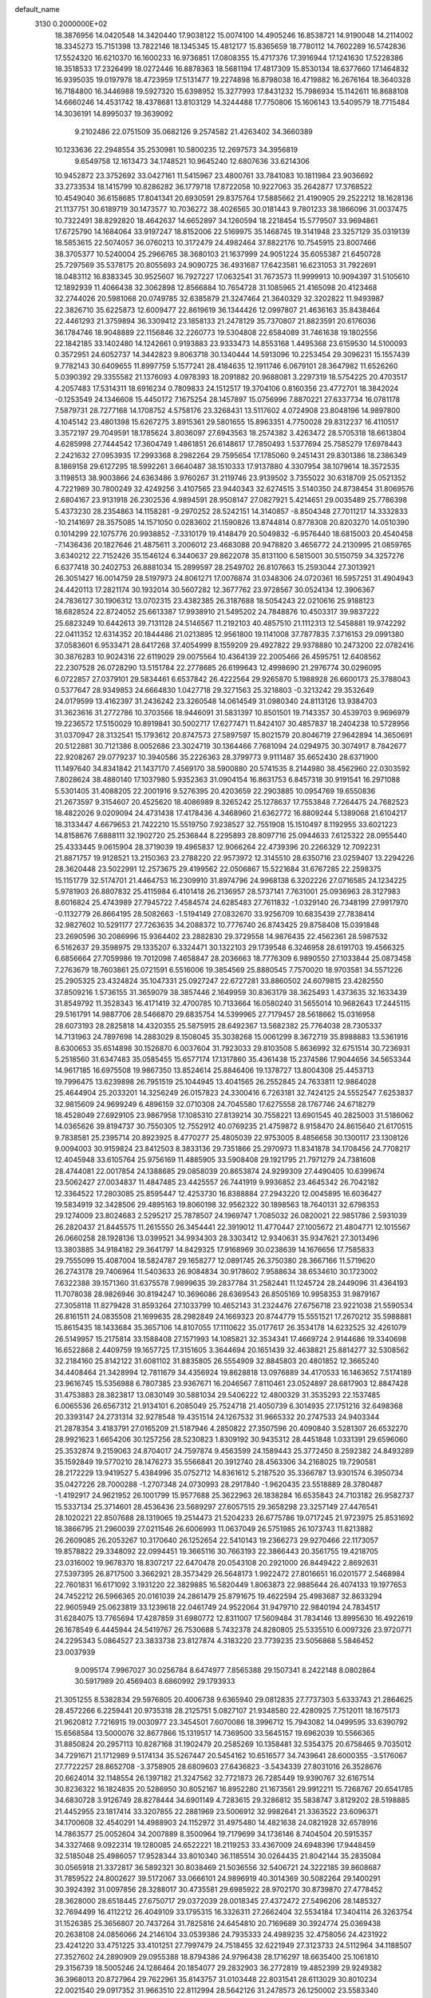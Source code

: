 default_name                                                                    
 3130  0.2000000E+02
  18.3876956  14.0420548  14.3420440  17.9038122  15.0074100  14.4905246
  16.8538721  14.9190048  14.2114002  18.3345273  15.7151398  13.7822146
  18.1345345  15.4812177  15.8365659  18.7780112  14.7602289  16.5742836
  17.5524320  16.6210370  16.1600233  16.9736851  17.0808355  15.4717376
  17.3916944  17.1241630  17.5228386  18.3518533  17.2326499  18.0272446
  16.8878363  18.5681194  17.4817309  15.8530134  18.6377660  17.1464832
  16.9395035  19.0197978  18.4723959  17.5131477  19.2274898  16.8798038
  16.4719882  16.2676164  18.3640328  16.7184800  16.3446988  19.5927320
  15.6398952  15.3277993  17.8431232  15.7986934  15.1142611  16.8688108
  14.6660246  14.4531742  18.4378681  13.8103129  14.3244488  17.7750806
  15.1606143  13.5409579  18.7715484  14.3036191  14.8995037  19.3639092
   9.2102486  22.0751509  35.0682126   9.2574582  21.4263402  34.3660389
  10.1233636  22.2948554  35.2530981  10.5800235  12.2697573  34.3956819
   9.6549758  12.1613473  34.1748521  10.9645240  12.6807636  33.6214306
  10.9452872  23.3752692  33.0427161  11.5415967  23.4800761  33.7841083
  10.1811984  23.9036692  33.2733534  18.1415799  10.8286282  36.1779718
  17.8722058  10.9227063  35.2642877  17.3768522  10.4549040  36.6158685
  17.8041341  20.6930591  29.8375764  17.5885662  21.4190905  29.2522212
  18.1628136  21.1137751  30.6189719  30.1473577  10.7036272  38.4026565
  30.0181443   9.7801233  38.1866096  31.0037475  10.7322491  38.8292820
  18.4642637  14.6652897  34.1260594  18.2218454  15.5779507  33.9694861
  17.6725790  14.1684064  33.9197247  18.8152006  22.5169975  35.1468745
  19.3141948  23.3257129  35.0319139  18.5853615  22.5074057  36.0760213
  10.3172479  24.4982464  37.8822176  10.7545915  23.8007466  38.3705377
  10.5240004  25.2966765  38.3680103  21.1637999  24.9051224  35.6055387
  21.6450728  25.7297569  35.5378175  20.8055693  24.9090725  36.4931687
  17.6423581  16.6231053  31.7922691  18.0483112  16.8383345  30.9525607
  16.7927227  17.0632541  31.7673573  11.9999913  10.9094397  31.5105610
  12.1892939  11.4066438  32.3062898  12.8566884  10.7654728  31.1085965
  21.4165098  20.4123468  32.2744026  20.5981068  20.0749785  32.6385879
  21.3247464  21.3640329  32.3202822  11.9493987  22.3826710  35.6225873
  12.6009477  22.8619619  36.1344426  12.0997807  21.4636163  35.8438464
  22.4461293  21.3759894  36.3309412  23.1858133  21.2478129  35.7370807
  21.8823591  20.6176036  36.1784746  18.9048889  22.1156846  32.2260773
  19.5304808  22.6584089  31.7461638  19.1802556  22.1842185  33.1402480
  14.1242661   0.9193883  23.9333473  14.8553168   1.4495368  23.6159530
  14.5100093   0.3572951  24.6052737  14.3442823   9.8063718  30.1340444
  14.5913096  10.2253454  29.3096231  15.1557439   9.7782143  30.6409655
  11.8997759   5.1577241  28.4184635  12.1911746   6.0679101  28.3647982
  11.6526260   5.0390392  29.3355582  21.1376093   4.0978393  18.2091882
  20.9688081   3.2297319  18.5754225  20.4703517   4.2057483  17.5314311
  18.6916234   0.7809833  24.1512517  19.3704106   0.8160356  23.4772701
  18.3842024  -0.1253549  24.1346608  15.4450172   7.1675254  28.1457897
  15.0756996   7.8870221  27.6337734  16.0781178   7.5879731  28.7277168
  14.1708752   4.5758176  23.3268431  13.5117602   4.0724908  23.8048196
  14.9897800   4.1045142  23.4801398  15.6267275   3.8915361  29.5801655
  15.8963351   4.7750028  29.8312237  16.4110517   3.3572197  29.7049591
  18.1785624   3.8036097  27.6943563  18.2574382   3.4263472  28.5705318
  18.6613804   4.6285998  27.7444542  17.3604749   1.4861851  26.6148617
  17.7850493   1.5377694  25.7585279  17.6978443   2.2421632  27.0953935
  17.2993368   8.2982264  29.7595654  17.1785060   9.2451431  29.8301386
  18.2386349   8.1869158  29.6127295  18.5992261   3.6640487  38.1510333
  17.9137880   4.3307954  38.1079614  18.3572535   3.1198513  38.9003866
  24.6363486   3.9760267  31.2119746  23.9139502   3.7355022  30.6318709
  25.0521352   4.7221989  30.7800249  32.4249256   3.4107565  23.9440343
  32.6274515   3.5140350  24.8738454  31.8069576   2.6804167  23.9131918
  26.2302536   4.9894591  28.9508147  27.0827921   5.4214651  29.0035489
  25.7786398   5.4373230  28.2354863  14.1158281  -9.2970252  28.5242151
  14.3140857  -8.8504348  27.7011217  14.3332833 -10.2141697  28.3575085
  14.1571050   0.0283602  21.1590826  13.8744814   0.8778308  20.8203270
  14.0510390   0.1014299  22.1075776  20.9938852  -7.3310179  19.4148479
  20.5049832  -6.9576440  18.6815003  20.4540458  -7.1436436  20.1827646
  21.4875611   3.2006012  23.4683088  20.9478820   3.4656772  24.2130995
  21.0859765   3.6340212  22.7152426  35.1546124   6.3440637  29.8622078
  35.8131100   6.5815001  30.5150759  34.3257276   6.6377418  30.2402753
  26.8881034  15.2899597  28.2549702  26.8107663  15.2593044  27.3013921
  26.3051427  16.0014759  28.5197973  24.8061271  17.0076874  31.0348306
  24.0720361  16.5957251  31.4904943  24.4420113  17.2821174  30.1932014
  30.5607282  12.3677762  23.9728567  30.0524134  12.3906367  24.7836127
  30.1906312  13.0702315  23.4382385  26.3187688  18.5054243  22.0210616
  25.9188123  18.6828524  22.8724052  25.6613387  17.9938910  21.5495202
  24.7848876  10.4503317  39.9837222  25.6823249  10.6442613  39.7131128
  24.5146567  11.2192103  40.4857510  21.1112313  12.5458881  19.9742292
  22.0411352  12.6314352  20.1844486  21.0213895  12.9561800  19.1141008
  37.7877835   7.3716153  29.0991380  37.0583601   6.9533471  28.6417268
  37.4054999   8.1559209  29.4927822  29.9378880  10.2473200  22.0782416
  30.3876283  10.9024316  22.6119029  29.0075564  10.4364139  22.2005466
  26.4595751  12.6408562  22.2307528  26.0728290  13.5151784  22.2778685
  26.6199643  12.4998690  21.2976774  30.0296095   6.0722857  27.0379101
  29.5834461   6.6537842  26.4222564  29.9265870   5.1988928  26.6600173
  25.3788043   0.5377647  28.9349853  24.6664830   1.0427718  29.3271563
  25.3218803  -0.3213242  29.3532649  24.0179599  13.4162397  31.2436242
  23.3260548  14.0614549  31.0980340  24.8113126  13.9384703  31.3623616
  31.2772786  10.3703566  18.9446091  31.5831397  10.8501501  19.7143357
  30.4539703   9.9696979  19.2236572  17.5150029  10.8919841  30.5002717
  17.6277471  11.8424107  30.4857837  18.2404238  10.5728956  31.0370947
  28.3132541  15.1793612  20.8747573  27.5897597  15.8021579  20.8046719
  27.9642894  14.3650691  20.5122881  30.7121386   8.0052686  23.3024719
  30.1364466   7.7681094  24.0294975  30.3074917   8.7842677  22.9208267
  29.0779237  10.3940586  35.2226363  28.3799773   9.9111487  35.6652430
  28.6371900  11.1497640  34.8341842  21.1437170   7.4569170  38.5900880
  20.5741535   8.2144980  38.4562960  22.0303592   7.8028624  38.4880140
  17.1037980   5.9352363  31.0904154  16.8631753   6.8457318  30.9191541
  16.2971088   5.5301405  31.4088205  22.2001916   9.5276395  20.4203659
  22.2903885  10.0954769  19.6550836  21.2673597   9.3154607  20.4525620
  18.4086989   8.3265242  25.1278637  17.7553848   7.7264475  24.7682523
  18.4822026   9.0209094  24.4731438  17.4178436   4.3468960  21.6362772
  16.8809244   5.1389068  21.6104217  18.3133447   4.6679653  21.7422210
  15.5519750   7.9238527  32.7551908  15.1510497   8.1192955  33.6021223
  14.8158676   7.6888111  32.1902720  25.2536844   8.2295893  28.8097716
  25.0944633   7.6125322  28.0955440  25.4333445   9.0615904  28.3719039
  19.4965837  12.9066264  22.4739396  20.2266329  12.7092231  21.8871757
  19.9128521  13.2150363  23.2788220  22.9573972  12.3145510  28.6350716
  23.0259407  13.2294226  28.3620448  23.5022991  12.2573675  29.4199562
  22.0506867  15.5221684  31.6767285  22.2598375  15.1151779  32.5174701
  21.4464753  16.2309910  31.8974796  24.9968138   6.3202226  27.0716585
  24.1234225   5.9781903  26.8807832  25.4115984   6.4101418  26.2136957
  28.5737141   7.7631001  25.0936963  28.3127983   8.6016824  25.4743989
  27.7945722   7.4584574  24.6285483  27.7611832  -1.0329140  26.7348199
  27.9917970  -0.1132779  26.8664195  28.5082663  -1.5194149  27.0832670
  33.9256709  10.6835439  27.7838414  32.9827602  10.5291177  27.7263635
  34.2088372  10.7776740  26.8743425  29.8758408  15.0391848  23.2690596
  30.2086996  15.9364402  23.2882830  29.3729558  14.9876435  22.4562361
  28.5987532   6.5162637  29.3598975  29.1335207   6.3324471  30.1322103
  29.1739548   6.3246958  28.6191703  19.4566325   6.6856664  27.7059986
  19.7012098   7.4658847  28.2036663  18.7776309   6.9890550  27.1033844
  25.0873458   7.2763679  18.7603861  25.0721591   6.5516006  19.3854569
  25.8880545   7.7570020  18.9703581  34.5571226  25.2905325  23.4324824
  35.1047331  25.0927247  22.6727281  33.8860502  24.6079815  23.4282550
  37.8509216   1.5736155  31.3659079  38.3857446   2.1649959  30.8363179
  38.3625493   1.4373635  32.1633439  31.8549792  11.3528343  16.4171419
  32.4700785  10.7133664  16.0580240  31.5655014  10.9682643  17.2445115
  29.5161791  14.9887706  28.5466870  29.6835754  14.5399965  27.7179457
  28.5618662  15.0316958  28.6073193  28.2825818  14.4320355  25.5875915
  28.6492367  13.5682382  25.7764038  28.7305337  14.7131963  24.7897698
  14.2883029   8.1508045  35.3038268  15.0061299   8.3672719  35.8988883
  13.5361916   8.6300653  35.6514898  30.1526870   6.0037604  31.7923033
  29.8103508   5.8636992  32.6751514  30.7236931   5.2518560  31.6347483
  35.0585455  15.6577174  17.1317860  35.4361438  15.2374586  17.9044656
  34.5653344  14.9617185  16.6975508  19.9867350  13.8524614  25.8846406
  19.1378727  13.8004308  25.4453713  19.7996475  13.6239898  26.7951519
  25.1044945  13.4041565  26.2552845  24.7633811  12.9864028  25.4644904
  25.2033201  14.3256249  26.0157823  24.3300416   6.7263181  32.7424125
  24.5552547   7.6253837  32.9815609  24.9699249   6.4896159  32.0710308
  24.7045580  17.6275558  28.1767746  24.6718279  18.4528049  27.6929105
  23.9867958  17.1085310  27.8139214  30.7558221  13.6901545  40.2825003
  31.5186062  14.0365626  39.8194737  30.7550305  12.7552912  40.0769235
  21.4759872   8.9158470  24.8615640  21.6170515   9.7838581  25.2395714
  20.8923925   8.4770277  25.4805039  22.9753005   8.4856658  30.1300117
  23.1308126   9.0094003  30.9159824  23.8412503   8.3833136  29.7351866
  25.2970973  11.8341878  34.1708456  24.7708217  12.4045948  33.6105764
  25.9756169  11.4885905  33.5908408  29.1921795  21.7971279  24.7381608
  28.4744081  22.0017854  24.1388685  29.0858039  20.8653874  24.9299309
  27.4490405  10.6399674  23.5062427  27.0034837  11.4847485  23.4425557
  26.7441919   9.9936852  23.4645342  26.7042182  12.3364522  17.2803085
  25.8595447  12.4253730  16.8388884  27.2943220  12.0045895  16.6036427
  19.5834919  32.3428506  29.4895163  19.8060198  32.9562322  30.1898563
  18.7640131  32.6798353  29.1274009  23.8024683   2.5295217  25.7878507
  24.1969747   1.7085032  26.0820021  22.9851786   2.5931039  26.2820437
  21.8445575  11.2615550  26.3454441  22.3919012  11.4770447  27.1005672
  21.4804771  12.1015567  26.0660258  28.1928136  13.0399521  34.9934303
  28.3303412  12.9340631  35.9347621  27.3013496  13.3803885  34.9184182
  29.3641797  14.8429325  17.9168969  30.0238639  14.1676656  17.7585833
  29.7555099  15.4087004  18.5824787  29.1658277  12.0891745  26.3750380
  28.3667166  11.5719620  26.2743178  29.7406964  11.5403633  26.9084834
  30.9178602   7.9588634  38.6534610  30.1723002   7.6322388  39.1571360
  31.6375578   7.9899635  39.2837784  31.2582441  11.1245724  28.2449096
  31.4364193  11.7078038  28.9826946  30.8194247  10.3696086  28.6369543
  26.8505169  10.9958353  31.9879167  27.3058118  11.8279428  31.8593264
  27.1033799  10.4652143  31.2324476  27.6756718  23.9221038  21.5590534
  26.8161511  24.0835508  21.1699635  28.2982849  24.1669323  20.8744779
  15.5551521  17.2670212  35.5988881  15.8615435  18.1433684  35.3657106
  14.8107055  17.1110622  35.0177617  26.3534178  14.6232525  32.4261079
  26.5149957  15.2175814  33.1588408  27.1571993  14.1085821  32.3534341
  17.4669724   2.9144686  19.3340698  16.6522868   2.4409759  19.1657725
  17.3151605   3.3644694  20.1651439  32.4638821  25.8814277  32.5308562
  32.2184160  25.8142122  31.6081102  31.8835805  26.5554909  32.8845803
  20.4801852  12.3665240  34.4408464  21.3428994  12.7811679  34.4356924
  19.8628818  13.0976889  34.4170533  16.1463652   7.5174189  23.9616745
  15.5356988   6.7807385  23.9367671  16.2046567   7.8110461  23.0524897
  28.6817903  12.8847428  31.4753883  28.3823817  13.0830149  30.5881034
  29.5406222  12.4800329  31.3535293  22.1537485   6.0065536  26.6567312
  21.9134101   6.2085049  25.7524718  21.4050739   6.3014935  27.1751216
  32.6498368  20.3393147  24.2731314  32.9278548  19.4351514  24.1267532
  31.9665332  20.2747533  24.9403344  21.2878354   3.4183791  27.0165209
  21.5187946   4.2850822  27.3507596  20.4090840   3.5281307  26.6532270
  28.9921623   1.6654206  30.1257256  28.5230823   1.8309192  30.9435312
  28.4451848   1.0331391  29.6596060  25.3532874   9.2159063  24.8704017
  24.7597874   9.4563599  24.1589443  25.3772450   8.2592382  24.8493289
  35.1592849  19.5770210  28.1476273  35.5566841  20.3912740  28.4563306
  34.2168025  19.7290581  28.2172229  13.9419527   5.4384996  35.0752712
  14.8361612   5.2187520  35.3366787  13.9301574   6.3950734  35.0427226
  28.7000288  -1.2707348  24.0730993  28.2917840  -1.9620435  23.5518889
  28.3780487  -1.4192917  24.9621952  26.1001799  15.9577688  25.3622963
  26.1838284  16.6535843  24.7103182  26.9582737  15.5337134  25.3714601
  28.4536436  23.5689297  27.6057515  29.3658298  23.3257149  27.4476541
  28.1020221  22.8507688  28.1319065  19.2514473  21.5204233  26.6775786
  19.0717245  21.9723975  25.8531692  18.3866795  21.2960039  27.0211546
  26.6006993  11.0637049  26.5751985  26.1073743  11.8213882  26.2609085
  26.2053267  10.3170640  26.1252654  22.5410143  19.2366273  29.9270466
  22.1173057  19.8578822  29.3348092  22.0994451  19.3665116  30.7663193
  22.3866443  20.3561755  19.4218705  23.0316002  19.9678370  18.8307217
  22.6470478  20.0543108  20.2921000  26.8449422   2.8692631  27.5397395
  26.8717500   3.3662921  28.3573429  26.5648173   1.9922472  27.8016651
  16.0201577   2.5468984  22.7601831  16.6171092   3.1931220  22.3829885
  16.5820449   1.8063873  22.9885644  26.4074133  19.1977653  24.7452212
  26.5966365  20.0161039  24.2861479  25.8791675  19.4622594  25.4983687
  32.8633294  22.9605949  25.0623819  33.1239618  22.0461749  24.9522064
  31.9479710  22.9840194  24.7834517  31.6284075  13.7765694  17.4287859
  31.6980772  12.8311007  17.5609484  31.7834146  13.8995630  16.4922619
  26.1678549   6.4445944  24.5419767  26.7530688   5.7432378  24.8280805
  25.5335510   6.0097326  23.9720771  24.2295343   5.0864527  23.3833738
  23.8127874   4.3183220  23.7739235  23.5056868   5.5846452  23.0037939
   9.0095174   7.9967027  30.0256784   8.6474977   7.8565388  29.1507341
   8.2422148   8.0802864  30.5917989  20.4569403   8.6860992  29.1793933
  21.3051255   8.5382834  29.5976805  20.4006738   9.6365940  29.0812835
  27.7737303   5.6333743  21.2864625  28.4572266   6.2259441  20.9735318
  28.2125751   5.0827107  21.9348580  22.4280925   7.7512011  18.1675173
  21.9620812   7.7216915  19.0030977  23.3454501   7.6070086  18.3996712
  15.7943082  14.0499595  33.6390792  15.6568584  13.5000076  32.8677866
  15.1319517  14.7369500  33.5645157  19.6962039  10.5566365  31.8850824
  20.2957113  10.8287168  31.1902479  20.2585269  10.1358481  32.5354375
  20.6758465   9.7035012  34.7291671  21.1712989   9.5174134  35.5267447
  20.5454162  10.6516577  34.7439641  28.6000355  -3.5176067  27.7722257
  28.8652708  -3.3758905  28.6809603  27.6436823  -3.5434339  27.8031016
  26.3528676  20.6624014  32.1148554  26.1397182  21.3247562  32.7721873
  26.7285449  19.9390767  32.6167514  30.8236322  16.1824835  20.5286950
  30.8052167  16.8952280  21.1673561  29.9912211  15.7268767  20.6541785
  34.6830728   3.9126749  28.8278444  34.6901149   4.7283615  29.3286812
  35.5838747   3.8129202  28.5198885  21.4452955  23.1817414  33.3207855
  22.2881969  23.5006912  32.9982641  21.3363522  23.6096371  34.1700608
  32.4540291  14.4988903  24.1152972  31.4975480  14.4821638  24.0821928
  32.6578916  14.7863577  25.0052604  34.2007889   8.3500964  19.7179699
  34.1736146   8.7404504  20.5915357  34.3327468   9.0922314  19.1280085
  24.6522221  18.2119253  33.4367009  24.6948396  17.9448459  32.5185048
  25.4986057  17.9528344  33.8010340  36.1185514  30.0264435  21.8042144
  35.2835084  30.0565918  21.3372817  36.5892321  30.8038469  21.5036556
  32.5406721  24.3222185  39.8608687  31.7859522  24.8002627  39.5172067
  33.0666101  24.9896919  40.3014369  30.5082264  29.1400291  30.3924392
  31.0097856  28.3288017  30.4735581  29.6985922  28.9702170  30.8739870
  27.4778452  28.3628000  28.6518445  27.6750717  29.0372039  28.0018345
  27.4372472  27.5496206  28.1485327  32.7694499  16.4112212  26.4049109
  33.1795315  16.3326311  27.2662404  32.5534184  17.3404114  26.3263754
  31.1526385  25.3656807  20.7437264  31.7825816  24.6454810  20.7169689
  30.3924774  25.0369438  20.2638108  24.0856066  24.2146104  33.0539386
  24.7935333  24.4989235  32.4758056  24.4231922  23.4241220  33.4751225
  33.4101251  27.7997479  24.7518455  32.6221949  27.3123733  24.5112964
  34.1188507  27.3527602  24.2890909  29.0955388  18.8794386  24.9796438
  28.1716297  18.6635400  25.1061810  29.3156739  18.5005246  24.1286464
  20.1854077  29.2832903  36.2772819  19.4852399  29.9249382  36.3968013
  20.8727964  29.7622961  35.8143757  31.0103448  22.8031541  28.6113029
  30.8010234  22.0021540  29.0917352  31.9663510  22.8112994  28.5642126
  31.2478573  26.1250002  23.5583340  31.3429727  26.1241222  22.6058719
  30.4871980  25.5679366  23.7235893  31.1756065  18.7364853  26.7749177
  30.5727532  19.0898192  26.1207351  30.6158969  18.5049045  27.5160839
  34.7282143  25.9044537  28.3703060  34.9172164  25.8252805  27.4352971
  33.9872691  26.5088330  28.4145513  35.9952710  25.6333630  25.6517681
  36.8219148  25.2497034  25.3590274  35.3744592  25.4263048  24.9532329
  28.7251935  24.8119893  30.9896226  28.9532213  24.0811591  30.4150599
  29.0668842  24.5582490  31.8469995  31.9274104   5.7809383  28.9783596
  32.7676712   6.2196645  28.8452699  31.4522600   5.9198786  28.1591163
  36.7029601   2.1282934  15.2882748  36.3970708   1.6654399  14.5082554
  36.2726817   1.6804694  16.0166607  30.7966761   7.2199655   8.8749643
  31.6318766   7.4313864   9.2920652  31.0383318   6.7235037   8.0930691
  40.2309408  10.3654036  17.7530596  39.2883062  10.4447754  17.6068684
  40.3057548   9.9153535  18.5945402  34.4743230  12.1157153  19.8533127
  35.2467673  12.4660070  19.4096268  33.8591637  12.8486648  19.8777230
  29.7843209  -3.5404435  16.5380470  29.8377027  -2.7086096  17.0086154
  29.7094801  -4.2008976  17.2268367  32.9229240   6.1859693  20.2627124
  33.3047673   7.0466809  20.0906573  33.2425162   5.9520189  21.1341249
  37.7686253   9.0725922  19.0305406  38.1771106   8.6985268  19.8112112
  37.7825113   8.3621605  18.3891936  33.3040347   5.9571551  23.2444583
  33.3691727   6.2356369  24.1579334  32.7159614   5.2022008  23.2655714
  33.3696709   2.3729610  14.4432199  32.5776526   2.8749225  14.2509347
  33.1681847   1.4851043  14.1476769  24.9841516   2.1815992  20.7124079
  24.3519062   1.9196732  21.3816555  25.7045550   1.5583846  20.8065062
  22.2426872   7.3349068  22.7638580  22.5715383   8.1102935  22.3090347
  21.9924487   7.6539669  23.6309296  28.9751855   8.7626842  19.1890083
  28.5406501   8.2451683  18.5110791  29.3297556   8.1129366  19.7959185
  28.2630616   9.2706956  14.7482304  28.0484155   8.6101158  14.0896006
  28.8901171   9.8481390  14.3128084  31.4240067   9.9725706  12.3367199
  30.9600168  10.1157408  11.5118274  31.2628458   9.0524466  12.5455997
   1.3603135  12.9038072  25.3198427   0.4818672  12.5594499  25.1586534
   1.5648893  13.4143934  24.5364638  -0.9291216  16.0750239  28.9882248
  -1.0248474  15.2954375  29.5353202  -0.0524529  16.4025410  29.1892630
   6.2718941   8.8035492  33.5481661   6.6897828   7.9427480  33.5731110
   5.8625387   8.8461122  32.6839623   3.8342610   4.7977113  25.9705930
   3.5436597   4.3309126  25.1870870   3.4310490   4.3215128  26.6964628
  -6.9958479  12.5072968  28.8259245  -7.4781170  13.2824618  28.5382312
  -7.2163378  11.8350652  28.1811604   5.3761406  14.7579366  31.3603737
   4.7873760  15.1974940  31.9738698   6.2451438  15.0938577  31.5799693
   6.0842307  15.9258486  34.7239879   6.5174784  16.6413763  35.1893356
   6.6812608  15.1834616  34.8169847  -4.0756378  17.6392160  22.8932886
  -4.3779963  18.5101812  22.6359350  -3.2070515  17.7879503  23.2670101
  10.4865126   5.9932803  23.6275553  10.7928815   6.1086019  24.5270390
  10.2064180   6.8673753  23.3560102   3.8601398  11.2667425  22.8442284
   4.1847913  11.0566718  23.7198445   4.5503259  11.8040429  22.4554056
  -0.3962478  10.1820593  21.7427245   0.2163632  10.8031577  21.3488001
  -0.9101788  10.7083182  22.3552263   4.3824648   7.3963982  26.5825490
   4.3684852   7.3799299  27.5395052   4.1961068   6.4936105  26.3247177
  -0.4006368  22.6416292  22.1745571  -0.1335460  22.5653151  21.2585492
  -1.3478148  22.5042360  22.1601065   2.5107476  15.7497038  27.7543317
   2.9608774  16.5489138  27.4806924   2.0264992  16.0044863  28.5397114
   7.3175582   7.9307972  27.5261940   6.4514776   8.0286759  27.1305224
   7.6447941   7.0990712  27.1835860  -0.9062203  11.6882476  24.8037113
  -1.2436542  10.8008143  24.6819231  -1.5913282  12.2556050  24.4502081
   9.9084874  19.6146642  29.5463778   9.6318096  20.5295140  29.4941184
  10.8570985  19.6578331  29.6668158  10.0561458  23.5816225  43.3229301
   9.4880105  23.7510619  44.0744249   9.4744774  23.2037318  42.6633148
   5.5344463  17.4947937  24.1729528   5.9651784  17.6613419  23.3345237
   6.1501414  16.9406568  24.6526234   5.6272064  29.7041606  27.9213266
   6.3541309  29.3201536  28.4115830   5.3312939  29.0017574  27.3422779
  -1.2768399  28.1992150  27.7859311  -0.9608786  28.0035234  26.9038285
  -1.2942412  29.1553544  27.8274841  -0.5697627  25.2650650  15.4644332
   0.2282161  25.5113397  15.9322051  -1.0854828  24.7806687  16.1091229
  17.7271807  25.8364026  33.5619653  17.8611757  25.2624708  34.3162064
  18.0786089  26.6824431  33.8393557   9.0754246  31.9623349  35.3376027
   8.1221275  31.9168470  35.2642043   9.2479184  32.8408223  35.6763322
  13.5603715  22.8524034  30.2273688  12.8373555  23.3885986  29.9018317
  13.9788839  23.3949498  30.8957419   2.7327142  30.5077326  18.8105580
   2.5838474  31.3614745  18.4041157   2.0389082  29.9504055  18.4580647
   3.3391395  27.7007381  21.1110765   2.9863773  28.5044003  21.4930683
   3.8216027  27.2870327  21.8268340  11.4201503  19.1245611  33.1755048
  12.2274960  19.6386577  33.1641301  10.7837506  19.6677375  32.7105460
  12.3324963  18.5577221  23.0605629  11.3927775  18.5139276  22.8838079
  12.7079524  18.9391746  22.2669896  11.4803959  24.4781661  30.3193091
  11.2479267  24.2146793  31.2096824  10.6905974  24.3091798  29.8056031
   4.1639082  24.2537860  19.2560840   4.7793291  23.5209704  19.2343967
   3.8251789  24.3086143  18.3625024   4.9220480  21.6038181  33.3223258
   3.9811777  21.7185856  33.4558299   5.0358142  20.6590333  33.2190269
  10.6536755  25.1855166  25.2222205  11.5846694  25.3229859  25.3971043
  10.4649211  25.7498867  24.4724939   3.2679661  32.1786739  26.1623305
   3.9130533  32.8044108  26.4917961   3.0000182  31.6815847  26.9352070
  15.2135729  24.2756006  31.8438755  16.0670882  24.5396938  32.1873843
  14.6098274  24.4080694  32.5747483   7.6722603  13.1051519  42.2290887
   7.2819355  13.9181052  41.9081756   7.1579714  12.8825437  43.0050941
   9.0965362  29.2983812  39.2987017   9.3529498  29.3304072  38.3770411
   8.6774818  28.4439078  39.4011732  10.3607286  17.1933947  31.1069237
  10.1013637  18.0293458  30.7194350  10.4230157  17.3732959  32.0450003
   9.4734279  22.8472148  24.7561268   9.2025920  22.9211068  23.8410204
   9.8362737  23.7070912  24.9686998  -1.9186292  19.4144269  29.0391580
  -2.6229813  18.9777160  28.5601972  -1.7089532  18.8153764  29.7556818
  19.8869611  17.8269368  22.1341465  19.9163096  17.3184718  21.3236937
  19.0693388  17.5605227  22.5545620   7.6666915  30.9216904  20.0838476
   7.1611137  30.2746990  19.5918872   7.0439820  31.2829766  20.7146701
   9.4051598  20.0436691  18.1857238  10.0942321  20.4903863  17.6939363
   8.6573814  20.6398723  18.1457094   4.9736346  20.1439812  25.6162265
   5.1745900  19.4941566  24.9427454   4.1970786  20.5970754  25.2877478
  10.2326196  15.7177818  27.1333923   9.7723744  16.4779403  26.7776324
   9.6872007  15.4282497  27.8647754   6.4381430  15.4200988  41.3705563
   6.0146100  15.1479250  40.5564476   5.8012585  15.9985250  41.7901192
  19.0854193  25.5584457  25.3006008  18.8293530  25.2635463  24.4267037
  19.8800972  25.0624931  25.4974507  10.5724624  20.6438976  26.2756403
  10.9323896  21.1689304  26.9905002  10.1923159  21.2852346  25.6753009
   8.5616708  30.6535651  26.7673883   8.8852354  29.8609012  27.1954324
   7.6179042  30.6436770  26.9268832   6.5382680  32.2320466  29.1110406
   6.2293609  31.4431397  28.6655811   6.5970904  32.8905010  28.4187910
  -1.8373940  17.7963214  31.6140721  -1.7034297  18.4139026  32.3330150
  -1.0457774  17.2582157  31.6099201  17.0820330  24.8746937  27.1934246
  17.7278362  25.2773412  27.7739804  17.5023286  24.8711655  26.3334414
  -5.1762858  21.4750553  19.5201421  -5.0459116  22.4181850  19.4214471
  -5.7482620  21.2347585  18.7912165  -4.5465059  17.9671478  29.0975115
  -5.4556080  18.2151391  29.2656351  -4.5656628  17.0119112  29.0393052
   3.4188419  20.1116694  20.9508726   2.6642955  19.5922284  21.2284922
   3.8700020  20.3330699  21.7655309   5.2571527  23.7871157  28.2708248
   4.3491761  23.9487349  28.5271244   5.6194060  23.2666554  28.9878503
   7.2502328  29.1245847  23.6455038   7.2421095  28.5147404  24.3832408
   7.7326358  28.6637442  22.9591036  11.6803949  21.8972725  17.2035553
  12.2573902  22.6099764  17.4780757  11.6052919  22.0017472  16.2550425
  11.7238346  27.0783349  29.3196061  12.6538461  27.1168784  29.0963911
  11.5454625  26.1459680  29.4425178  12.4779310  20.4210471  29.2943850
  13.3150163  19.9573408  29.3166688  12.6972595  21.3226785  29.5293056
   6.6678035  31.1885910  33.8513568   6.9965775  31.3849398  32.9740960
   5.8839805  30.6602438  33.7006829   8.5115255  14.5715545  29.0604263
   7.9217846  15.0642622  29.6311071   9.0268597  14.0303173  29.6585273
   1.5638912  28.2508648  26.2322073   1.9554510  28.3789347  27.0962159
   1.6648675  27.3147387  26.0598603  10.8668992  27.9735314  20.5301102
  10.2406191  27.6595985  21.1823764  10.3574916  28.5616571  19.9725764
   8.3052306  21.3921886  21.4230017   8.7042986  21.7677560  20.6381924
   8.5991425  20.4812464  21.4286481  10.0200149  31.4265624  29.0646642
  10.1652390  32.2269299  28.5601309   9.4971165  30.8707493  28.4868399
  11.3363256  28.9200343  33.9357021  11.3862500  28.6191990  33.0283777
  12.1779183  28.6705336  34.3174127   3.5230724  12.6270928  30.9584128
   4.0070633  13.4152509  30.7118534   3.9225700  11.9286820  30.4398997
   7.0378125  23.9471945  25.5157012   7.0247062  23.2163567  26.1337110
   6.8070113  23.5535139  24.6742868  13.4064810  19.0570724  16.3724216
  14.1810228  19.6161123  16.3108483  12.6837195  19.6653565  16.5268175
   0.1675946  25.2883312  19.1339832   0.8731193  25.6994774  18.6345579
   0.5765368  25.0337232  19.9611306   8.0565682  17.7819728  28.6317194
   8.7326021  18.3954785  28.9195053   8.1563734  17.7445204  27.6804739
  16.7552998  22.0645448  27.6012681  16.7459262  23.0180667  27.5179619
  16.0997310  21.7627298  26.9724843  15.3779675  22.4682188  25.3077592
  15.8509828  23.1880969  24.8903099  15.3053689  21.8014385  24.6248497
   4.1631067  24.7436577  24.6833991   4.7809660  24.3562051  25.3033687
   4.7161389  25.1758698  24.0325688  18.8554489  23.9622573  22.9956786
  18.6885141  23.0631637  23.2785132  19.7382664  23.9372232  22.6265737
   8.2325657  24.5946693  21.8570760   8.4193814  23.8437955  22.4205653
   7.3135425  24.4873524  21.6118998   8.8791149  21.8848741  28.6096732
   8.1576150  21.8428262  27.9820573   9.2341925  22.7678999  28.5076090
   5.3276972  24.8144079  35.8338440   5.0193398  25.1541175  36.6739303
   6.2235019  24.5248587  36.0068382   9.4222399  27.6725059  27.8847065
  10.3241306  27.6177258  28.2006561   9.2807849  26.8477885  27.4198800
   7.4041086  26.8882258  25.5501277   6.6062978  27.0797192  26.0431389
   7.3937878  25.9377196  25.4375967   2.7953956  17.3382233  23.9913502
   3.6642536  17.4237527  24.3837814   2.1891445  17.5056662  24.7129139
   8.2374465  28.7683422  33.6842374   8.9659669  28.3191926  33.2555716
   8.3605059  29.6910686  33.4613826   5.2979441  25.4506714  21.9946388
   5.7155509  26.1744155  21.5277011   4.9056286  24.9152944  21.3049346
   1.3430102  19.1083432  17.7491118   1.0551323  18.5066521  18.4356436
   0.6049126  19.1486347  17.1409832   2.3586099  21.4857209  34.4868208
   2.6901912  21.4407486  35.3836280   2.0673264  20.5944985  34.2941855
   6.5944685  22.4169684  23.2418129   5.6558041  22.2474814  23.1617193
   6.9910106  21.9074224  22.5351665  15.8320944  36.4911819  25.0715464
  15.3412850  36.0200445  24.3982207  15.5246547  36.1176619  25.8974976
   3.9961541  14.9317791  24.5915362   3.4509876  14.9244111  25.3782833
   3.4883704  15.4323851  23.9529588   7.7012895  18.0027755  35.8169927
   7.7549629  18.7412519  36.4236256   8.2799329  17.3402341  36.1944085
  19.9473717  27.4584266  21.1383301  20.4988853  27.3534327  20.3630619
  20.4935169  27.1552661  21.8636238   8.5931379  27.3664944  22.0935331
   8.4831686  26.4246677  22.2243042   8.0593588  27.5654324  21.3242897
  13.2535681  24.9340806  26.6739666  13.8632231  24.2087694  26.5380388
  13.5859847  25.3840151  27.4506840   8.8903475  28.4458820  16.0124198
   8.1364822  28.7674473  15.5179355   9.5833934  29.0811648  15.8326006
  14.5399798  28.1977593  27.4244770  14.5788205  27.5496451  26.7211483
  13.7838627  28.7427373  27.2064915  10.5759644  29.3575163  30.8835992
  10.7854600  28.5821255  30.3629145  10.1831334  29.9667890  30.2585373
   6.5949194  27.0816688  20.0207276   6.8749505  27.0826542  19.1054061
   5.7727464  27.5718352  20.0201918   6.3437657   8.1219925  30.8166999
   5.8232119   8.4472042  30.0821981   6.0352810   7.2258217  30.9506659
  14.8384595  25.4079171  28.8911718  14.5982375  24.5819096  29.3109775
  15.5611310  25.1783877  28.3069681   9.8567382  21.1672998  32.3197427
   9.2741399  21.1671144  31.5602619  10.1956619  22.0615186  32.3614006
   5.0749076  30.4981381  23.4216199   5.7727260  29.9059776  23.7020255
   4.2681952  30.0712282  23.7100553  21.9322733  27.9312377  31.0606266
  22.3112284  27.4867976  31.8189786  21.0624238  28.2037821  31.3527110
  -1.5341836  14.7305731  19.6463804  -1.8764342  14.4353159  18.8026272
  -2.2680310  15.1894615  20.0551851  13.5723562  20.4657873  33.1132767
  13.6270070  21.1515147  32.4476769  14.3536052  20.5918846  33.6517758
  12.6157686  13.4453248  32.6941429  13.5578037  13.3587133  32.5481977
  12.4251051  14.3610576  32.4908879  23.0282583  23.2154799  28.3515759
  23.9277433  22.8884221  28.3654232  23.0796082  24.0753544  28.7689618
   1.9471757  23.1624511  17.2261020   1.8104417  22.5939355  17.9839449
   1.3310590  22.8382355  16.5692030   1.9993059   9.7720315  24.9775017
   2.2500447   9.5047221  24.0932464   1.8429915  10.7138024  24.9077508
   1.8804550  18.9636804  33.4821603   1.1922482  18.3967921  33.1339636
   2.4986131  19.0624283  32.7580324   2.0990290  25.1159089  20.9486133
   2.7943082  24.6521865  20.4819441   2.3926879  26.0266392  20.9724193
   7.3055066  21.3386914  26.2370997   6.4353023  21.0470832  25.9651787
   7.7811530  21.4702799  25.4169310   0.5453844  18.0172896  25.8343941
  -0.0440528  17.3011876  26.0710236   0.9387294  18.2878221  26.6640469
  11.2345567   7.1350561  20.1093675  11.8945495   6.5093358  20.4078894
  11.4401424   7.2774958  19.1854209  13.6657800  19.1125889  25.2438033
  13.0215521  19.7446981  25.5626137  13.2253559  18.6655818  24.5210011
  15.0130052  19.2844502  29.2536114  15.5996805  19.8918003  29.7043550
  15.4472634  19.1066664  28.4193185  15.3775433  29.4760663  22.7886934
  14.4809405  29.3119177  22.4964768  15.9225903  28.9736122  22.1831395
   6.7692555  27.1807137  31.9264794   6.1337730  26.5371637  32.2399077
   7.0904137  27.6068520  32.7211462  16.1678318  24.8996177  23.9275144
  16.0977014  25.8472379  24.0429682  16.6685616  24.7932855  23.1186912
  15.2054164  15.7675782  29.8095954  14.4375255  16.1183147  29.3584198
  15.1811111  16.1746728  30.6755718   6.6811868  28.4335950  14.3875825
   5.8241506  28.0447977  14.5623898   6.5079936  29.3721503  14.3144404
  12.2699153  30.0407578  24.0617267  12.3696536  29.5883496  24.8993489
  11.4718490  30.5594354  24.1631938  -3.1836877  19.1445510  17.8106219
  -3.9274475  19.5939734  18.2119605  -3.5806688  18.4759303  17.2524245
   8.1800369  13.1225153  26.8822668   8.1153303  13.7445982  27.6068754
   7.3034628  12.7444458  26.8121735  12.5849082  31.5653213  33.2266459
  11.7654870  31.8100511  32.7966600  12.4057857  30.7082350  33.6133630
  12.9057016  35.3789619  33.6672624  13.0443529  36.0284813  32.9779641
  12.2584725  34.7760069  33.3015144  10.7173441  33.8831374  28.2099940
  10.0907476  34.4634738  27.7777693  10.9318802  34.3297117  29.0290041
  21.5899846  23.7580668  22.7475488  21.8408514  24.2308295  21.9539537
  22.4215681  23.5156831  23.1549194  12.5972384  30.3344581  26.9733753
  12.6783337  31.2430388  26.6833124  11.8417125  30.3371903  27.5610870
  17.2851418  33.8421130  25.4274292  17.7068595  33.4572821  24.6591251
  16.8263293  34.6109520  25.0888891  10.9211593  34.9409673  30.9296133
  10.5634795  34.1017491  31.2194578  10.8737331  35.5017738  31.7038733
  22.9975247  33.3804051  34.2360895  23.7971475  32.9705093  34.5659692
  22.9079581  33.0466128  33.3434572  14.4474659  27.9944786  30.1632645
  14.6269736  28.2865467  29.2695615  14.6822741  27.0665256  30.1636954
  19.9419996  34.3016383  26.6638889  19.1775661  34.0271500  26.1574017
  19.5806752  34.8302421  27.3754045  20.1574857  35.3485549  16.8081598
  20.5969605  35.7109964  16.0389200  19.6843631  36.0902480  17.1853576
  13.9696000  37.3553987  20.1544881  14.7201812  37.6778404  20.6533778
  13.8302832  36.4658930  20.4794531  24.0826786  33.3542462  17.4176191
  24.3134015  33.4894246  18.3367086  23.1323949  33.2395424  17.4236001
  17.8132981  30.8878094  32.4587571  17.0087871  31.3222582  32.1754760
  18.0156202  31.2866055  33.3050781  11.9409024  34.0037721  22.8361687
  12.4911796  33.9550268  23.6178661  11.2134818  34.5716419  23.0903634
  22.7576619  20.7731011  24.6982266  22.9512686  20.0653958  24.0834897
  21.8331909  20.9724862  24.5504739   6.9128659   2.5918615  14.9286338
   7.6280042   3.1779676  15.1761995   7.3465863   1.8483608  14.5099153
   8.9954765   3.6564697  25.2419778   8.2403547   4.2377548  25.3321468
   9.5181312   4.0494560  24.5429600   2.4388220   2.9712052  27.5970865
   2.9964999   2.4284215  28.1544131   2.4847287   2.5562935  26.7357081
  -1.5435339   0.4609535  17.5290090  -2.1157124   0.2748949  18.2734725
  -1.9565537   1.2041603  17.0893613   3.8778734   9.5513398  11.0101249
   3.6916634   8.6336917  11.2088196   3.2307691   9.7886690  10.3459241
   1.8614457   9.0254361   6.0408744   1.0331426   9.1004735   6.5147048
   1.9865722   9.8853983   5.6395762  -3.7258160   3.0783451  28.7203857
  -4.3006115   2.5257240  29.2499629  -3.5733034   3.8530808  29.2614554
  14.2445993   3.5911399  17.9525752  14.2024388   3.2186075  17.0718517
  15.0177313   4.1552887  17.9372484   9.9592742  -0.3758895  14.8073626
   9.8314626  -1.2907556  14.5565317   9.2712948   0.0987299  14.3408300
   4.8400273   6.9714323  13.0575989   5.4201192   7.6739309  13.3512330
   4.7083469   6.4288398  13.8350855   7.4225086  -1.1312244  24.5629049
   8.2330934  -1.5076259  24.2201131   7.7125890  -0.4576055  25.1779844
  14.4782591   3.2262430  12.8122789  15.0022088   2.4857024  12.5068150
  13.6652960   3.1676606  12.3103914   9.3236082   8.3575211  14.5441940
   8.7831208   8.8681666  15.1469762   9.6831024   9.0049646  13.9377184
  11.2248006   0.2490592  16.9453978  10.6459869   0.7925001  17.4800738
  10.6575391  -0.1012417  16.2585677  -0.6061823  17.0450061  11.5667982
  -0.0804313  16.4730684  11.0075979  -0.1241206  17.8717698  11.5844084
  15.7428792  -0.0539830  14.8147417  14.9867133  -0.2831668  14.2744457
  16.4246317   0.1809689  14.1852634   2.1449626   7.6386925  32.0628204
   1.6737012   7.0175875  32.6181341   1.8166342   8.4968447  32.3311615
  14.5696239   2.5288634  15.5353322  14.2611400   2.7082586  14.6471391
  14.6219909   1.5742594  15.5824558  15.1556430   9.2216077  16.5524061
  14.3538265   9.4624176  16.0883665  15.4235948  10.0241861  16.9999569
  12.9017828   3.7509513  26.1326716  12.7966557   4.6358443  26.4821635
  13.1909718   3.2302737  26.8820022   6.0692240   6.9035689  10.4967542
   5.6765879   7.1558227  11.3324795   6.9547260   7.2656006  10.5291758
   1.6056141   9.8809136  12.8743884   2.4536054   9.8888948  12.4304528
   1.6031244   9.0628354  13.3713528   5.6591006   6.3158538  22.3939409
   5.9196381   5.6568760  23.0374472   5.9772145   5.9736998  21.5584973
   2.5819729   2.1058029  25.1454808   2.4558786   1.1781226  24.9461285
   2.0637226   2.5653493  24.4848253  24.0035687   1.5072545  18.1379089
  23.7157812   0.5981362  18.2210606  24.3804566   1.7182562  18.9921135
   1.4900707   4.7711571  20.7809010   1.0847482   5.5768842  20.4603556
   2.4273267   4.9003167  20.6356392   4.1833999   3.0703881  16.9616825
   3.5170221   3.0799828  16.2746014   4.1338781   2.1887251  17.3310735
   7.2671476   8.4216183  23.4902221   6.8747310   7.6711026  23.0441645
   8.2085339   8.2503005  23.4642652   1.7293841   2.0435958  20.2479523
   1.4908402   2.9684909  20.1855205   2.6130084   2.0484577  20.6159418
  12.0962306   6.7690783  25.7770434  12.2240309   7.3176239  25.0030947
  12.2734547   7.3517457  26.5155027   9.1898136   4.9927696  28.3330370
  10.1248885   5.1383136  28.1892187   8.9150156   4.4516393  27.5928371
   5.0988206   8.3254678   7.8740748   5.4046477   7.8572225   8.6508940
   4.1811548   8.5242853   8.0600664  15.7476323   9.2729191  10.7391405
  16.5880985   9.5228080  10.3552085  15.0949405   9.5977351  10.1188826
  21.8691378   2.5796085  12.1313025  21.7766710   2.9417904  13.0124983
  21.0222299   2.7415975  11.7156844   2.0063133   7.4108684   9.2163962
   1.4164146   7.3243668   9.9652412   1.9426176   8.3326883   8.9665505
  13.4628521   6.4275703  21.6638538  13.3200755   7.2440832  22.1425536
  13.5462411   5.7613832  22.3461096  13.7001242   6.5164733  12.7600690
  13.5143214   5.5897360  12.6088505  14.1307810   6.5380713  13.6146449
   8.0902462  13.3576378   2.8361289   8.6329649  14.1440060   2.7785673
   7.2379967  13.6760588   3.1336364  13.6256344  -0.4035346  12.6116387
  14.3200282   0.0462603  12.1302513  12.8140289  -0.0528481  12.2448318
   4.3054878   5.5463112   9.0233037   3.7625774   6.1825756   8.5578493
   4.9634769   6.0764310   9.4730316   8.9152799   6.9481597   2.0223205
   8.5779457   7.8019524   1.7512567   9.7862672   6.8987070   1.6284075
  12.3549998   7.7775692  17.6918586  13.1697434   8.2282029  17.9140161
  12.2019630   7.9984231  16.7731448   8.7583329   4.8282941  16.5934505
   8.9677255   5.6508565  17.0359184   9.4729162   4.2384618  16.8336596
   7.4758127  -1.5837995  28.1336972   7.3710459  -1.9666360  29.0047264
   8.3896069  -1.7543930  27.9054215  16.2923774   0.6214001  18.4207457
  16.5404270   0.0931045  19.1794334  15.3400492   0.6960063  18.4818751
  20.0188691   6.8226452  19.3108384  19.4656906   6.7637089  20.0897811
  20.4542487   5.9716316  19.2613179   7.3589041   4.5569381  11.9907624
   7.0863885   5.2777856  11.4230072   6.5899292   4.3731617  12.5303322
   8.4578408   2.4923188  20.8248006   9.0925917   3.0212403  21.3080864
   8.4900249   1.6340779  21.2474336  19.3446379   4.4617498  24.8846341
  19.5459529   4.8377013  24.0276834  18.3887703   4.4169794  24.9079711
  10.1053790   9.7595341  25.6083937   9.5333836  10.3705723  25.1439743
   9.5055234   9.1565128  26.0474500   6.5408175   4.0189487  23.4018730
   6.8935002   4.0324037  22.5121170   6.2536949   3.1151549  23.5320625
  11.7961949   2.4165174  23.9439952  12.4995976   1.7737055  23.8531687
  11.9793426   2.8562713  24.7742393   8.0658544   9.5176378  16.6951444
   8.1733252   8.8184808  17.3400175   7.1404010   9.7554761  16.7517212
  14.6093904   6.2989372  15.2323824  14.6574573   6.9745223  15.9087745
  14.7489793   5.4776588  15.7038149   8.6810464   1.2032862   4.6766968
   7.9341534   0.6973599   4.3566636   8.3296809   2.0811854   4.8252464
  12.9036898   9.5605670  26.7312711  12.5799887   9.8024211  27.5990015
  12.2089334   9.8331686  26.1319100   2.3311852  17.0983933  12.2214084
   1.5033828  16.9193597  12.6674152   2.9780967  17.1419858  12.9255653
  12.5952339   8.7623780  23.3879642  12.0806774   9.3034734  22.7890659
  13.4708606   9.1484904  23.3673009   5.7689240   7.3677675  18.8120753
   5.9224067   6.5138090  18.4078108   6.6259324   7.7940362  18.8041124
   5.7982914   9.7972063  20.8398441   4.9405710   9.3979823  20.9853350
   6.4128268   9.2130576  21.2840833  12.8762920   2.3322935  20.5477294
  13.7937596   2.6050029  20.5584433  12.3826750   3.1523941  20.5447302
   6.6727014   5.1808016  26.2138671   6.5263464   5.1839534  25.2679273
   5.8023388   5.0508804  26.5904588  13.9637535   6.4281706   9.1386926
  14.6598456   7.0002125   9.4618887  13.2304822   6.5832960   9.7340758
  16.4162923   5.1246865  17.6198142  16.6738502   5.8875473  17.1021858
  17.1656916   4.9593316  18.1919072   1.1520745   8.4192627  26.9857662
   0.8010927   9.0558936  27.6084577   1.4909763   8.9506405  26.2653392
  14.3900661   6.0108622   6.3289454  15.1032456   6.2370315   6.9259833
  13.6877570   5.7015358   6.9010564  13.8868191   2.4572558  28.2822883
  14.3905314   3.1952761  28.6255546  14.4848350   1.7120189  28.3391287
   3.5520469   5.4701047  15.0820239   3.6978263   4.7561135  14.4613817
   3.9079393   5.1450124  15.9089988   1.7180004  12.4345076   7.8768188
   1.8931539  13.2865801   7.4774122   1.6816683  12.6133668   8.8164576
   5.9881969  11.2705794  11.3862626   5.3891881  10.5589511  11.1604187
   5.5289195  12.0654049  11.1150645   0.2079397  17.3146998  19.3097072
  -0.7028088  17.3198574  19.6042277   0.1976269  16.7909613  18.5085683
   6.0138109   3.2745637  29.6527249   5.3123463   2.8869722  29.1293205
   5.7085004   4.1615732  29.8430707   3.3614301   5.9222949  18.8489574
   4.2096922   5.4913117  18.7443784   3.4567597   6.4493735  19.6422621
  10.6143743   3.8388468  22.0633593  11.0071761   3.1444710  22.5923023
  10.8949985   4.6502064  22.4866529   9.5652960   3.2742283  12.0980361
   8.6919161   3.6659404  12.0970197   9.8329370   3.2880795  13.0169531
   6.3055786   9.2418738  13.7162688   6.4122498  10.1231419  13.3581911
   7.1998647   8.9258002  13.8450388   9.1259784  15.6815564  14.3201663
   9.4380019  16.4007412  14.8693898   9.6551202  14.9297273  14.5866129
  19.3221125   4.1144872  16.0126518  18.7954216   3.3461698  16.2329175
  19.0440948   4.3496838  15.1274284  10.8127063  13.7546903   6.4163191
  10.9139023  14.1694363   5.5595945  10.8182769  14.4831580   7.0372343
  13.4418511   9.9409845   9.3192283  12.5482286   9.8318239   8.9940290
  13.7464469  10.7532053   8.9145672   3.5975401   7.3926919  21.0277118
   4.1706744   7.0052332  21.6892438   2.7691156   7.5387817  21.4844420
   5.7391779  12.6073432  20.0411175   5.0708237  12.5845872  19.3562696
   5.7843134  11.7065754  20.3617609   1.1834203   3.2534412  23.2283645
   0.3033600   3.4194687  23.5662408   1.2547760   3.8176676  22.4584366
  18.2311950  10.6555841  26.7508203  18.0018697   9.7673960  26.4773912
  18.5183521  10.5600058  27.6589158  10.8941405  12.4095741  27.7434207
  10.0773681  12.3982567  27.2444351  10.9541736  11.5335467  28.1244769
   2.0559793  10.0704069   9.0757546   2.0609451  10.6735881   8.3325322
   1.2984260  10.3378090   9.5961785  16.3723745   4.3470581  25.4317923
  15.5297585   4.6114021  25.8010514  16.9292230   4.1896686  26.1942752
  15.4858890   9.9308951  25.3668093  15.9721223   9.3568384  24.7749749
  14.6003868   9.5676210  25.3790423  17.6547715   1.9939520  16.4032168
  16.8178428   2.1034890  15.9517925  17.4206477   1.6290121  17.2565847
   9.0914350   1.6361962  18.1704728   8.7042369   0.7624750  18.2245157
   9.0272854   1.9820834  19.0606856   8.6397754   5.7859962   9.5115337
   9.4020254   5.4629846   9.0310440   8.8663331   5.6597839  10.4329316
  16.7806512   4.8097144  13.8645334  15.8414695   4.7473110  13.6905352
  16.8371447   5.0690009  14.7842132  11.9267213   4.2456285  11.4332630
  11.1790612   3.7201373  11.7180353  11.8048579   4.3435342  10.4889137
  13.3281117  11.6851205   6.2064131  13.6469764  10.8461413   5.8737405
  12.4917755  11.4756463   6.6222185  11.6652042   4.8494926  17.0905301
  11.9767454   5.7430579  17.2344569  12.3411888   4.2945802  17.4795659
  11.0834083  -1.3319252  19.9872882  10.3682545  -0.7337335  20.2039758
  11.8384867  -0.7610275  19.8452875  18.0455474  -0.3644059  13.1452769
  18.7164154  -0.1602216  13.7967958  18.3742097  -1.1452037  12.6996675
  19.6274510   0.2256110  15.5234665  18.9470499   0.7378838  15.9603449
  20.3966823   0.7952486  15.5287661  -5.7077176   1.3210971  19.4798459
  -5.6680846   2.2746493  19.4063672  -4.8111651   1.0305140  19.3125530
   8.2915692   8.4246582  10.9557106   8.3653942   9.3785906  10.9275196
   9.0990560   8.1343701  11.3798918  12.3925654   2.0459694   9.4275239
  13.0525718   2.7348879   9.5050787  12.6849219   1.5166289   8.6855279
  14.4877846  12.6694906  12.8260711  14.7519869  11.7563690  12.9384901
  14.9538772  12.9588538  12.0416870  24.9923509   1.4755364   9.5800891
  24.6690460   1.0715178   8.7748098  24.9568414   0.7744296  10.2307965
   0.6793577   8.5500468  16.6875267   0.8505134   7.7473988  17.1801663
   0.0833029   8.2798418  15.9889998  14.5832354   3.6168056   9.2706039
  14.4696827   4.5611893   9.3777352  15.3885957   3.4167595   9.7476867
  11.1142536  11.0234469   7.5901733  10.7756105  11.0637794   6.6957875
  11.0918172  11.9302345   7.8958932   1.1753757   7.7961467  22.4775064
   0.7952488   8.6715717  22.4042509   0.4203038   7.2082749  22.4999768
  -1.5137967   8.9954320  24.3684576  -2.2349335   8.6735415  23.8275508
  -1.3949361   8.3197333  25.0359419  11.3590782  16.0139823  16.5872526
  10.5600715  16.5298524  16.4790945  11.6828087  16.2530660  17.4557394
  17.3621863  13.0684402  25.6520946  17.5752578  12.2007869  25.9956207
  17.1783019  13.5954028  26.4297377  10.7342262  20.0839958  14.7513798
  11.4933691  20.5637375  14.4200463  10.0455241  20.2516261  14.1080904
  21.6915787  16.3619245  14.2533700  21.7142774  15.4674923  13.9132117
  21.1821980  16.8510540  13.6072156  16.8973078  21.4426960  11.6935169
  17.7985504  21.1371531  11.7966536  16.9484711  22.3891153  11.8273253
  19.4022507  21.1499817  18.4665506  19.7311769  21.4457865  17.6177050
  20.1843597  21.0736185  19.0130907  12.1569834   9.0006918  12.2093557
  12.2131114   8.0534017  12.0839648  12.6119104   9.3698612  11.4523965
  18.7455327  20.4967541   7.4937857  19.0662552  20.1782744   8.3375508
  19.4826409  20.3740575   6.8955810  26.9867089  15.0735979  14.4973653
  27.7899221  15.1804371  15.0069394  26.8512274  14.1267904  14.4595221
  10.1274053  13.5374641  16.6345513  10.5526514  14.2288780  17.1418426
   9.3657638  13.2897307  17.1587290  23.8755317  12.4397304  19.5252180
  24.6469550  11.8760027  19.5830880  23.6447546  12.4352518  18.5962650
  17.4191179   8.7970734   6.0755017  17.6813086   9.7144071   5.9981277
  18.2368986   8.3271931   6.2388396  21.4265506  10.1536605  17.6056130
  21.8998504  10.3494741  16.7969869  21.6408259   9.2398184  17.7932577
  21.2751284  10.8114113  12.6944904  21.1282387  10.8966038  11.7524726
  20.4197394  10.9859297  13.0870267  11.2118165  13.2997759  22.4437691
  11.8678186  13.7549560  22.9716934  10.3751336  13.5406739  22.8414645
  15.2845173  25.6332404  10.0583888  15.7176298  25.6696679   9.2055592
  14.7270640  24.8565644  10.0109331  17.6384201  13.9792602  30.6052374
  17.0167725  14.6384917  30.2966924  17.9828286  14.3388795  31.4227267
  27.1941490  11.0437892  19.6259546  27.7943369  10.2982600  19.6120789
  27.4571803  11.5770179  18.8758123  25.1053743  17.4763931  15.3500445
  24.8849058  17.8507328  14.4971112  25.3984239  16.5867916  15.1526543
  11.3121412  10.4280672  21.8604129  10.9670823  10.5480747  20.9756732
  11.3345059  11.3105376  22.2305179  22.1345950  16.8348726  19.1828628
  21.8653083  16.9358577  18.2698905  21.3381703  16.5627022  19.6387825
  24.7996006  25.7322506  16.3735577  24.6285691  26.2088103  17.1858822
  25.2037147  26.3801210  15.7963336  23.9277158  14.7428235  22.3034545
  24.1526469  13.8666397  22.6164077  23.0844755  14.9345837  22.7138272
  19.4163311  15.8458213  20.2550376  18.5074108  16.0009035  19.9980448
  19.4571615  14.9067809  20.4360566  16.3974781  11.6450980  17.4462518
  16.2467426  11.6937733  18.3902547  17.3470389  11.5613661  17.3593321
  10.5655871  13.6091093  30.8624203  10.5985923  12.7247148  31.2270969
  11.4821426  13.8792145  30.8058436   8.9259321  13.6370958  24.0731995
   8.8043783  12.7398648  23.7626626   8.6878387  13.6041940  24.9997312
  25.9937844  20.6675053  20.1281691  26.2585755  20.2100891  20.9262217
  25.9877308  19.9883753  19.4536488   6.3374191  18.0497877  21.5110900
   7.2684948  17.8284879  21.4922162   6.1533524  18.3861364  20.6340376
  19.5465530  20.5308784  13.6724833  19.7721091  21.0414394  14.4500974
  20.2998570  20.6345428  13.0910896   7.8896991  16.0554026  22.9604929
   7.1985883  15.6497857  22.4369734   8.3727708  15.3174783  23.3324354
  39.4843362   9.7587744  25.3824861  38.7399400   9.2877956  25.7570326
  40.0371370   9.0733653  25.0071763  14.1224751  23.0472458   8.6197191
  13.8854893  22.3929969   7.9624308  15.0793258  23.0673736   8.6034888
  15.1988280   9.8469955  21.9889012  15.1323897  10.7154072  22.3859891
  16.0503314   9.8480683  21.5516683   4.9391958  16.8020501  13.5935391
   5.3897947  15.9770616  13.7740561   4.5903400  17.0750713  14.4420619
   5.8859684  21.4500365  14.5865303   5.1267868  20.9616555  14.2681608
   6.5179649  21.4047453  13.8690619  19.8942305   5.4722546  22.1472581
  20.8385538   5.5881532  22.0421250  19.5473049   6.3631521  22.1939076
  16.4336973  21.1789122  32.3109817  17.3417808  21.4747436  32.3750117
  15.9901685  21.8714192  31.8211369  19.3781452  13.7684463  28.4211710
  19.9163051  14.5565797  28.4950727  18.8600388  13.7558726  29.2259316
  13.8595087  25.0935160  21.9763457  14.5756561  24.9755612  22.6004061
  13.5401426  24.2070246  21.8079112  15.3897513  20.2793766  23.6262237
  15.4804786  19.9107912  22.7475058  14.7995854  19.6768772  24.0789162
  15.6292949  15.3961985  22.2289319  14.7083889  15.4597406  22.4821637
  15.6503130  15.7039624  21.3228020  23.0226527   5.5625715  16.6770465
  22.6670837   4.8219686  17.1682796  22.7088950   6.3348490  17.1475520
   6.0829312  14.8371443  21.5618885   5.6101741  15.5633105  21.1551759
   5.8911608  14.0837847  21.0034037  19.9317300  14.5310191  11.3628280
  20.2575793  14.2409676  10.5108161  20.5722942  14.1967805  11.9906766
  15.8401965  10.3614264  13.4069994  16.5265467   9.8866536  13.8757702
  15.9015823  10.0436264  12.5061849   8.5543914  11.1280733  10.4966293
   7.6016110  11.0958031  10.5826526   8.7263756  11.9552476  10.0467006
  27.1840265  25.5259302   9.1118192  27.0166060  24.8028161   9.7162265
  26.9381085  26.3101000   9.6025675  13.7294533  16.7176833  15.0746267
  12.9969485  16.1638321  15.3446591  13.6756164  17.4823298  15.6479060
  20.9541002  17.1340758  16.8353849  21.0098957  16.6813078  15.9938864
  21.1630836  18.0456030  16.6312380  13.3733598  16.9657533   9.7580422
  13.5920992  16.6498924  10.6347502  12.4325865  17.1387119   9.7935778
  19.4094794  10.3557010  20.2497417  18.5810146  10.8117077  20.3978493
  20.0448186  11.0558269  20.1000765  12.2500828  17.2842412  12.3909148
  13.0009929  17.8707690  12.4822983  11.6156005  17.6058787  13.0313938
  16.4677513   6.6845829  11.5493862  15.9495788   5.9797529  11.9379010
  15.8861048   7.4446802  11.5624757  20.6916102  11.3592741   9.9165226
  20.9167680  12.1865725   9.4909486  21.3165079  10.7283120   9.5592810
  19.1854693  30.4708660   8.8950112  19.5849063  29.7614646   9.3984311
  18.5412561  30.0352618   8.3369161  13.9316003  19.5122134  12.5288099
  14.6270564  19.2985470  11.9067814  14.3245708  19.3614883  13.3885121
  22.4755814  22.7074497  18.2903350  23.3637443  22.9070332  18.5862486
  22.2996627  21.8316685  18.6342707  19.1338433  11.1170129  16.8280292
  19.8397672  10.5324574  17.1040692  19.5470702  11.9780536  16.7641205
  20.1279617  21.9348623  15.9309671  21.0144409  22.2301207  15.7230995
  19.7097077  22.6966337  16.3322150  20.5472132   0.1196289  22.1483695
  21.4893745   0.1728375  22.3087842  20.4529977  -0.5835357  21.5057849
  10.0018991  10.6107400  12.9377878  10.7504175  10.0966829  12.6349722
   9.6381082  10.9964590  12.1408506  16.2641780  17.8797782  11.7891430
  16.0829306  16.9607881  11.9862176  16.4417344  18.2770605  12.6417111
  20.6347689  24.3054778  13.6000719  20.4896684  25.0942912  14.1225192
  21.4337186  23.9221263  13.9619460  21.4625874  15.0065375  23.8811212
  21.0542833  15.8499380  23.6856851  21.3204456  14.8833778  24.8196622
  26.7777128  13.8406112   7.7181129  27.5676133  13.3017904   7.6738262
  26.7441518  14.2864611   6.8717541   3.2270662  13.2925498  27.1021281
   3.2134705  14.1950077  27.4209019   2.4416976  13.2181705  26.5600066
  22.8795046  23.6502886  15.7945047  22.7791933  23.1396657  16.5978936
  23.2701205  24.4753967  16.0823375  16.9040573  19.2981204  14.0108832
  17.7517949  19.6640468  13.7585529  16.4353454  20.0317900  14.4087147
  13.4519092  24.0251628  18.0451620  13.6110828  24.3153155  17.1469933
  13.4652464  24.8301859  18.5628411   9.8534834  19.2390102  11.3309513
   9.1827323  19.4059509  10.6687916   9.8011829  18.2970214  11.4926721
   8.6417282  12.1879466  14.6604814   9.3858264  12.6078141  15.0920610
   9.0373723  11.5400962  14.0773970  15.1714440  11.5411989  27.8920943
  15.5467047  12.4214782  27.9148849  15.5296069  11.1486872  27.0959249
  27.2581669  24.1719426  16.7181068  27.4091308  23.6432016  15.9346053
  26.6541518  24.8571446  16.4319322  14.1066251   9.5685390  19.0778070
  14.1711830   9.7926262  20.0061653  13.4781156  10.1971812  18.7228189
  22.3571055  14.9310917  29.0651319  22.2043772  15.1703822  29.9792686
  22.3297439  15.7627687  28.5920605  18.0189745  10.4399403  23.4187925
  17.2575677  10.9056902  23.7645793  18.7009751  11.1087116  23.3567287
  20.3586765  28.2391821   9.9718100  20.9069400  27.6704606   9.4312594
  19.5414750  27.7524675  10.0791522  15.3085792  17.3815009  26.4865758
  14.6369763  16.8920337  26.9615529  14.8274908  18.0811021  26.0445985
  17.6918488  16.3460965   3.0919015  16.9467142  15.9818137   2.6140896
  17.6842363  17.2779354   2.8731547  17.9464993  17.0514212  26.6386194
  16.9941796  17.0317341  26.5441135  18.1135412  16.6124937  27.4726887
  18.7291463  17.8209583  29.4703486  19.5858699  17.6397155  29.0838157
  18.6460554  18.7737947  29.4325252   9.8704379  17.4962129  22.1203649
   9.1123690  17.0844675  22.5351287   9.8496926  17.1810099  21.2167894
  15.1517572  13.5990483   7.1633670  14.4409146  13.1130772   6.7453159
  15.4526414  13.0248525   7.8676395  16.2750356  12.8172084  23.1586587
  16.8049790  13.0795435  23.9113686  15.8403467  13.6229598  22.8792987
   7.7030738  21.7718192  16.4826819   8.2106754  22.5827510  16.4516651
   7.2045119  21.7699277  15.6655746   5.2735421  16.1326685  28.6186227
   6.1381196  15.8353898  28.3351392   5.0387153  15.5400150  29.3326605
  13.9879765  21.6848070  19.2136224  13.9248709  22.4712387  18.6716125
  14.9250554  21.5835012  19.3805117  16.7290224  22.3050404   7.4876873
  17.3095593  21.5656214   7.6678768  17.2521031  22.8929882   6.9427690
  11.9165836  12.1000438  15.2689278  12.7808992  12.4212546  15.5258597
  11.3081881  12.5620416  15.8456814  29.3895654  19.8988163  21.6584633
  28.4907846  19.8267743  21.9797650  29.2961402  20.1568095  20.7414338
  16.8782667  27.5607621  21.3674970  17.8329423  27.5662357  21.4367532
  16.6831487  26.8104201  20.8061168  21.0453183  13.7424936  17.5361130
  21.5960627  14.4947308  17.3191989  20.1773098  13.9789562  17.2091901
  27.4137505  12.1643719  14.7548793  28.3674879  12.1770768  14.6745345
  27.1190208  11.6212650  14.0238519  15.6476325  27.3575171  24.8351171
  16.4732799  27.4727724  25.3054941  15.5697271  28.1420217  24.2922405
  19.6425135  24.4779824  17.4778134  19.9475982  24.8476343  16.6492528
  20.1352361  24.9522582  18.1475288  23.8411047  12.2016182  24.0902828
  24.0571396  11.5492462  23.4239709  23.4055221  11.7028505  24.7814633
  19.0633697   8.0941835  21.9724530  18.8599507   8.3331371  21.0681556
  19.0517500   8.9247778  22.4480684  24.4530019  35.0233561  11.9141763
  25.2192353  35.4918411  11.5830571  24.0097485  35.6573803  12.4778887
  26.0425609  27.4706817  14.7087640  26.7345297  27.7870443  14.1279666
  25.5461564  28.2558313  14.9397502  21.6968610  24.7170345  25.8201751
  22.3328864  24.3622073  25.1990461  21.8549148  24.2303742  26.6291328
   9.1147611  18.2957500  26.0043200   9.2858212  18.1879001  25.0687246
   9.7361013  18.9673756  26.2855445  13.2856858  26.5415372  19.4407731
  13.5483236  26.4301280  20.3544695  12.3632751  26.7932760  19.4856953
   9.0542494  10.9060820  19.3964862   9.2425550  11.1437439  18.4885822
   8.5201016  11.6282383  19.7272553  19.8223615  32.7202356  19.5042499
  20.1568602  33.3111134  20.1789395  20.0547910  31.8453686  19.8154026
   3.8104357  17.9887337  27.3102803   4.2336404  17.6053726  28.0785016
   4.5119442  18.0651653  26.6635377  13.2383977  13.0301621  29.0531302
  13.7155806  12.4007806  28.5123834  12.3713337  13.0825171  28.6510221
  19.9327013  20.0315473  23.8300254  20.1752812  19.5933756  24.6457413
  19.9687975  19.3415404  23.1675909   3.8763217  16.1732245  20.5024562
   3.4219671  16.5327386  21.2643901   4.1266184  16.9410018  19.9885482
  25.7037064  21.6565904  16.3509826  25.4723271  22.3778453  16.9362063
  26.2698813  22.0561448  15.6906539   9.6994121  17.6276209  19.0371042
   9.5542660  18.4630966  18.5930943   8.9414069  17.0943416  18.7977859
  24.2802048  18.2325024  12.8202834  23.5141367  18.7558246  13.0558792
  23.9232930  17.4942474  12.3264965  16.1499423   6.6709326  21.2832981
  16.3627538   7.4218427  20.7291527  15.2002648   6.5785316  21.2070969
  12.2523392  11.4445951  18.7751992  11.5408765  10.8763939  18.4799026
  11.8106599  12.2105678  19.1418558  19.4039147  23.1888805  11.0863616
  19.9407252  23.4916906  11.8187361  20.0034693  23.1731787  10.3403591
   7.9942526  13.4151913  18.7637706   7.2787252  13.2273134  19.3711866
   7.6725422  14.1436736  18.2326888  24.5217647  27.1488307  18.7281644
  25.1786161  27.7717222  18.4170628  23.8956906  27.6843634  19.2154711
  10.2334736   6.6252938  12.3990694  10.9504964   6.0090497  12.5485796
   9.9835415   6.9190611  13.2751211  16.6655599   8.8746048  19.7353345
  17.2656003   8.7949252  18.9938263  15.8432713   9.1733861  19.3470010
  17.4205788  13.0827253  11.1793397  17.9527031  12.3123283  11.3782466
  17.9575417  13.8237029  11.4601509  27.9404287   7.5852183  17.1646632
  27.8326566   8.0236386  16.3206225  27.2762267   6.8959687  17.1630781
  11.3673117   7.1527425   9.9123923  11.1843446   6.4965659   9.2399437
  10.6766721   7.0277101  10.5632499  14.5793775  12.7741617  15.6756443
  14.8809525  12.5445691  14.7966838  15.3143475  12.5511714  16.2468941
  21.6617942  23.3404588   9.1714274  21.5316436  23.5441830   8.2452583
  22.3764255  22.7036823   9.1784716   8.1643298  10.9596937  24.1539711
   7.7288599  10.1318832  23.9506794   7.4868178  11.6240086  24.0278953
  18.8948536  11.0303258  14.0851664  18.7881989  11.3028181  14.9965414
  18.6371419  10.1084910  14.0790724  12.6664166   9.2962709  15.0910380
  12.1608931  10.1056514  15.0163312  12.8003013   9.0131504  14.1865218
  24.5522511  26.1261763  22.8527469  25.4433192  26.4727941  22.8070791
  24.4025325  25.9725493  23.7856000  23.7046258  21.5650632   8.9780887
  24.2347663  21.6825389   8.1898106  23.8442722  20.6513132   9.2266677
   9.7480909   8.2855693  22.3811389  10.0760116   7.7308540  21.6733317
  10.2952815   9.0700537  22.3437420  29.6073837  22.9543122   9.0302877
  29.8743319  23.4203310   8.2379513  30.0541002  23.4145409   9.7408268
  15.9893582  25.8176232  18.9877429  15.1157752  26.1799358  19.1354392
  16.0142720  25.0258738  19.5250919  17.1533420  23.5788227  17.1944519
  16.7281009  24.0782965  16.4973667  18.0033049  24.0037902  17.3093325
   9.5412212  17.9935373  16.0757873   9.3451183  18.5665994  16.8169859
  10.2541910  18.4347347  15.6139965  12.1507590  31.3215113  18.6742490
  12.8272681  30.9580051  19.2455900  11.4454618  30.6747600  18.6966194
  10.1343424  22.2674261  19.5873334  10.1793566  23.1047810  19.1257683
  10.7524629  21.7038815  19.1219558  20.9509429  20.7890244  28.5521710
  20.5351351  21.4026883  29.1577718  20.7965758  21.1657534  27.6858698
  21.6779082  17.2403123  28.0185286  21.0004200  17.6550543  27.4844587
  22.0476203  17.9564569  28.5349409  28.1100384  26.7368328  19.9086032
  27.7477453  26.7970349  20.7925439  28.1054470  27.6380137  19.5859831
   9.4585773  16.5617320   7.7495411  10.0932212  17.0903836   7.2658197
   9.7604740  16.5961824   8.6572324  17.0797328  12.2744814  20.6817414
  16.8124380  12.2728731  21.6008620  16.7770543  13.1181245  20.3457592
  12.9403086  16.0579090  28.0626669  13.0640150  15.1989638  28.4665750
  12.0569097  16.0249720  27.6955792  28.6296188  26.9260245  24.8498419
  28.5347911  26.1259805  24.3329580  29.4525659  27.3102899  24.5476333
  28.0531987  20.1603264  17.2728455  28.0255088  19.4552839  16.6260224
  27.2374175  20.6422529  17.1369055  26.6377819  21.5270324  23.4744739
  26.2345918  21.6987265  22.6234799  26.7031304  22.3884394  23.8867109
  11.8758247  21.0596608  11.2540961  12.6185559  20.5136331  11.5118479
  11.1086442  20.5078742  11.4064033  11.6417149  12.7994703  12.4098863
  11.2508368  12.3656393  13.1683300  12.5302400  13.0183178  12.6907077
   8.2851856   8.4328113  19.3662059   9.0007022   7.9344868  19.7610991
   8.5628924   9.3462438  19.4351393  27.1296939   0.7088452  13.2768052
  26.4338775   1.2500831  13.6498104  26.7665944   0.3871359  12.4516423
  17.5182256  25.8805959  15.3153710  18.0696306  26.3924760  15.9071167
  17.7337297  26.2094573  14.4426511  24.4166236  16.9857913  20.9304282
  24.4172733  16.0305963  20.9923458  23.7193667  17.1848269  20.3055686
  17.8470975  16.4647282  23.6417895  17.9767149  16.2436685  24.5640496
  16.9647791  16.1518189  23.4422054  19.9041417  17.7150711  12.5083737
  19.9238597  17.4046110  11.6031347  19.0382287  18.1109210  12.6070117
  22.4295715  25.8766043   9.9401162  22.0109012  25.0230286   9.8289610
  22.9148379  26.0131369   9.1264165  24.6167903  10.2575346  22.1288492
  23.7854876  10.1501793  21.6666344  25.1866375  10.6972390  21.4978452
  22.7397186   9.4501919   9.1725116  23.3380818  10.1884841   9.2870449
  23.1211824   8.7486270   9.7002651  25.3453066  23.1529431  18.9586677
  25.9098264  23.6855440  18.3984128  25.9040818  22.4298417  19.2434948
  20.0514760   1.6665730  19.0138866  19.1089266   1.8307998  18.9845231
  20.1691466   1.0794429  19.7606554  34.2954816  15.6621654  22.0351886
  33.9014978  15.0141381  22.6191999  34.1220865  15.3281850  21.1550619
  31.4652826  21.7145105  22.2405552  32.0314234  21.3371139  22.9138221
  30.7843022  21.0559404  22.1035042  14.8880025  12.8213657  31.5021948
  14.4826365  13.0694945  30.6713264  15.1350368  11.9042148  31.3837040
  17.5911587   4.7831904   5.0292785  18.1743926   5.5318808   4.9046480
  17.9950158   4.0781375   4.5232826  11.7534555  13.7832846  19.8476172
  11.9946308  14.7041569  19.7473142  11.5159861  13.6970803  20.7708772
  12.0188471  14.3151646  25.4350730  12.0696482  13.5131827  25.9551461
  11.4672008  14.9017199  25.9526356  17.2462658   7.1031967  15.8159578
  18.1986945   7.1877873  15.7717316  16.9281667   8.0042079  15.8727347
  20.5295650   5.7018032  13.5714879  21.2654482   5.1739144  13.8813932
  20.9097510   6.2755743  12.9062984  16.3743471  19.9083606  35.1835228
  16.3902354  20.6937640  35.7304423  16.5582090  20.2278761  34.3001562
  10.8459383  10.0992718   4.9450586  10.3921745   9.3991551   4.4758392
  11.6614850   9.6974664   5.2445044   5.9506947  13.2922954  23.8358452
   5.8686834  13.7722077  23.0117152   5.4481090  13.8095108  24.4652319
  31.1698698   5.1178397  18.2013025  31.9165907   5.0001315  18.7884859
  31.3102387   5.9776321  17.8047101  27.1540160   4.9498471  17.4466071
  27.8496555   4.3447862  17.1892768  27.0970996   4.8587911  18.3977649
  11.7060487  19.5175325  35.9894028  11.2660833  19.3201527  35.1625392
  11.8711001  18.6609050  36.3833308  12.1463187  16.2648237  19.3531510
  11.2375254  16.5483227  19.2533767  12.5872922  17.0120289  19.7574511
  13.0343382  15.8538742  23.2229758  12.6952795  16.7181880  22.9900966
  12.7315624  15.7114850  24.1197946  17.8621989  21.6466479  23.8231535
  17.0228375  21.1969948  23.9207061  18.4964985  20.9428786  23.6867546
  22.4100280  10.5940156  15.1875801  23.0095821   9.8519915  15.1090501
  22.0077280  10.6694976  14.3223119  24.2755908  12.3671295  12.7027244
  25.0930162  12.6555133  12.2966673  24.4414481  11.4591735  12.9563757
  29.3832825  10.3860012   9.9225195  29.6767055  10.8403007   9.1327432
  28.7941077  11.0068631  10.3510465  10.1667372  27.9893431   8.3874273
   9.4176441  28.5233719   8.1230328   9.8314208  27.4407686   9.0965541
  21.1847490  17.5429484   5.9227286  21.6506756  16.8055718   5.5284951
  20.3538116  17.5819978   5.4491782  23.1357801  15.0794409  16.1731551
  23.2253066  15.7403523  16.8597503  23.0349079  15.5844406  15.3662896
  33.7564616  13.9783418  15.4891669  33.4413375  14.3674230  14.6733578
  33.8898492  13.0543097  15.2779698  30.2560482  11.5661364  14.0685906
  30.6831095  11.0545274  13.3814903  30.9125433  11.6307491  14.7621835
  10.5085445  26.3713713  15.4112726  11.1874660  26.7116170  14.8285801
   9.8625084  27.0757590  15.4633029  23.0782439  22.4006586  13.2658827
  23.2701174  23.0147020  13.9746613  23.2546280  22.8956677  12.4658286
  23.3921590  19.0883928   9.9242904  23.6388492  18.2656181  10.3466853
  22.5577399  18.8970258   9.4960903  -1.2793517  17.9343006  23.7902888
  -0.5625497  17.9701799  24.4236445  -1.1574880  17.0997245  23.3376700
  27.7374467  17.0029061  31.1122000  27.5620456  17.7271516  30.5114216
  26.9104328  16.5230148  31.1567433  18.1108005   4.0438741   7.7173027
  17.4813433   4.5825919   7.2379295  18.6595095   4.6744525   8.1836943
  13.3074399  18.8101632  20.2688194  14.1816207  18.9552976  20.6307252
  13.2215314  19.4681628  19.5789730  21.3850092  26.1590721  18.8808294
  21.9272230  26.5348319  18.1872585  22.0010751  25.6751024  19.4308002
  23.7456895  -2.1268157  12.7338149  23.2277300  -1.6836776  13.4058106
  24.0091602  -2.9524543  13.1401842  16.0399499  14.3742107  27.8022263
  15.8293046  14.6202329  28.7029668  15.3298588  14.7471188  27.2797877
  30.1984061  32.9757841  13.1853551  29.2528101  33.1166053  13.2327843
  30.3972675  32.9983496  12.2493119  27.5796868  35.8502839  13.7145135
  28.3449033  35.5750613  14.2194175  27.1278611  35.0340736  13.5003032
  29.2007350  37.1865566  17.8675883  28.5146750  36.6977699  17.4130106
  30.0030989  36.9718688  17.3918224  22.1036911  39.2737597  25.8137666
  22.0018992  38.5118018  26.3841089  22.9106875  39.6917408  26.1142338
  23.5611811  33.6352931   9.5730218  22.6737834  33.4405566   9.8744100
  23.9941232  34.0195381  10.3353529  29.6385344  37.0413958  20.6604602
  30.4021027  36.4715693  20.5683025  29.4431727  37.3263182  19.7677761
  23.4103838  31.0282859   6.8997001  23.3433188  30.1095249   6.6396763
  22.5244709  31.2647282   7.1744458  34.4425005  33.4555285  11.5739132
  34.8441448  33.8826863  10.8173090  33.8058582  34.0923642  11.8985033
  23.9654821  30.5173361  11.7967590  24.0520351  29.5640879  11.8043976
  24.1651848  30.7687474  10.8950146  29.0312357  35.7765608   9.7503432
  29.9698840  35.6185365   9.6493508  28.7584873  36.1444395   8.9098044
  35.9314380  20.7466581  23.0015228  35.7239231  20.0036702  22.4348321
  35.3358040  21.4394023  22.7159402  24.4365854  18.9051237   6.5330457
  23.5942274  18.8603407   6.9854386  24.7307264  19.8066615   6.6632090
  33.5104400  35.1822223  14.5004107  33.5874677  35.7147625  15.2920542
  33.4853492  34.2802927  14.8199810  28.9496392  28.9347485  17.5225789
  29.4011093  29.6931669  17.1521629  29.5434018  28.2011030  17.3630730
  30.8534423  25.6477671  10.2554497  30.8517896  26.3644091   9.6209000
  30.3147805  25.9674844  10.9792288  18.0609940  28.0432486  25.5533982
  18.0202269  28.2962740  26.4756498  18.5649469  27.2294587  25.5503552
  24.7667872  32.3868981  23.9649121  24.3772312  31.8251838  24.6349533
  25.6374762  32.0170213  23.8188859  27.5595070  34.9118705  20.8833943
  28.1520134  35.6569891  20.9832253  27.8818041  34.2639565  21.5099435
  20.6858292  30.4740884  20.8956617  21.4865725  29.9607510  21.0030244
  20.0110629  29.9611700  21.3404504  27.3104093  31.2442597  23.8609914
  27.3435961  30.4731895  23.2947924  27.3750593  30.8924247  24.7488340
  32.1508427  29.4287644  14.3096664  32.5012141  28.7679278  13.7123670
  31.2319274  29.5171660  14.0566610  31.3688035  31.3084630  18.3751197
  31.2342499  31.2701309  17.4281996  31.3738667  30.3926771  18.6535839
  27.2052506  33.9707502  10.0561145  26.9318987  33.7426947   9.1675757
  27.8030708  34.7093375   9.9406513  24.8552933  30.3014373  27.5781288
  24.6623992  31.2249419  27.7398783  24.3752439  29.8332765  28.2612173
  27.3167916  33.4039923  12.9005164  27.2367074  33.4444005  11.9475287
  26.5859650  32.8521648  13.1791033  26.1268148  29.0377106  17.8059618
  27.0439618  28.9010445  17.5684843  25.9441483  29.9407079  17.5462302
  17.3551073  36.0033229  22.2892241  17.9480504  35.2522003  22.3107897
  16.5025203  35.6424882  22.5323816  22.9700767  27.3713950  26.5161949
  22.4209441  26.5966271  26.3961122  22.5264638  27.8760615  27.1979215
  21.8774738  28.4548724  13.9085175  22.1731651  28.9034706  14.7007032
  21.0135838  28.8268713  13.7309152  24.8090620  20.0206039  26.8045307
  24.0343478  20.4377036  26.4275989  25.2393091  20.7176347  27.2997755
  25.5641114  31.1144075  20.5943492  25.0001391  31.7996484  20.9529744
  25.1544099  30.2959720  20.8745988  32.3674538  21.7622324  19.5796753
  32.3852541  20.8292405  19.3665061  32.1065998  21.7926743  20.5001427
  15.7197256  32.7252318  16.8560193  15.0748714  32.3422471  16.2612776
  15.2827609  32.7371964  17.7075770  26.2377694  34.0269862   3.8809346
  25.9970674  34.7926284   3.3593155  25.6869968  34.0862242   4.6615576
  30.5167029  26.7050608  17.5547911  30.2450729  26.1056749  16.8596755
  30.9853051  26.1511314  18.1791356  31.9396208  28.1021089   9.4447316
  32.8081760  28.1015659   9.0424338  31.3509426  27.8215356   8.7440402
  31.8969067  35.2711112   9.2113667  32.0339550  35.5546991  10.1152625
  32.4004794  34.4606078   9.1356662  23.2794983  25.1450353  20.5782317
  23.6761635  25.6446363  21.2918755  24.0235023  24.8151447  20.0743844
  27.2889842  30.4769295  11.0145211  26.5968153  30.9811387  10.5868447
  28.0201313  30.5023747  10.3972625  30.3889924  32.6811587  10.5404721
  29.6899235  32.2103826  10.0867052  31.1755632  32.4939802  10.0281222
  27.6066168  33.1739818  18.8642307  26.7866148  32.6817799  18.9038013
  27.6991177  33.5558350  19.7370786  35.0504742  36.7071293   5.8759438
  35.5023885  35.9016893   5.6244048  34.2653384  36.7221778   5.3286165
  32.7560875  32.1979318   9.0305663  33.0520340  31.2956857   9.1513944
  33.3060339  32.5378940   8.3247217  25.9530204  14.1996109  19.5925861
  25.0158081  14.0057907  19.5753063  26.2587221  13.9827750  18.7118134
  23.8643399  39.0860911  11.4828598  23.7824867  39.3616403  12.3958793
  24.4907306  38.3626825  11.5062395  29.3707942  30.7693488  14.8611338
  29.1722682  31.4046687  15.5490203  29.6221418  31.3031377  14.1073927
  27.9653640  28.7961842  13.2030620  27.5856741  29.2046138  12.4250821
  28.6725266  29.3867454  13.4626585  29.3330306  29.2431232  22.6725542
  30.0970092  29.7605055  22.9272778  29.1089334  29.5614399  21.7980905
  24.4506533  28.6963733  21.5159877  23.7036877  28.7344890  22.1133331
  25.1334817  28.2477233  22.0146763  24.9119729  30.8066301  15.6094860
  24.8399707  31.6455848  16.0646812  24.8275134  31.0291525  14.6823495
  16.9343052  35.1720669   5.6659250  16.5091638  34.3270796   5.8124961
  17.7238796  35.1398184   6.2060770  18.1874280  27.3318239  18.5582241
  17.4372254  26.7378468  18.5831048  18.8856522  26.8547147  19.0066453
  16.8766612  24.1262305  20.8089183  17.1072739  23.2177564  20.6146903
  17.6281909  24.4654140  21.2951173  33.6165521  30.9149162  27.9005313
  34.0451581  30.8532496  27.0468768  33.7578870  31.8210864  28.1745967
  28.4845920  30.4321161  26.3032180  29.1343501  30.4248440  25.6003715
  28.9067829  30.9135109  27.0147274  23.3893123  32.7108728  21.9028355
  23.7220725  33.5719561  21.6497778  23.7517406  32.5611853  22.7760314
  26.7267026  28.1234704  22.9711039  26.4249323  28.4029135  23.8354407
  27.6536018  28.3616766  22.9524594  22.7671256  19.0010711  22.3983838
  21.8380547  18.7722227  22.4246045  23.1907213  18.2381095  22.0050796
  23.9209960  26.2511691   7.6678519  24.6153444  26.8744406   7.4542055
  23.1157772  26.6821619   7.3813212  17.3670554  30.0427031  19.9737337
  17.8170343  30.3655930  19.1930333  17.5026899  29.0953720  19.9537639
  15.9669560  19.2434903  20.9526470  16.3810289  18.3826451  20.8916472
  16.4444965  19.7840986  20.3234176  38.2558555  27.5799499  14.5318228
  37.6448490  28.3163049  14.5056668  38.2786510  27.3202348  15.4528332
  29.7091238  26.7813168  12.4645477  29.3604748  27.6694546  12.5412735
  30.5890792  26.8364236  12.8372051  32.2184275  28.8140144  17.1146772
  32.1462836  28.8613895  16.1613763  31.7640757  28.0048612  17.3493414
  37.3596143  29.1388158  24.0461598  36.7216479  29.4277099  23.3936486
  36.8417668  28.9875587  24.8368476  13.9155599  32.6253202  25.2093174
  13.9832603  32.0529294  24.4451072  14.5143433  32.2414402  25.8498846
  16.9832601  21.8501787  19.2800688  17.9085599  21.6528877  19.1347124
  16.7172732  22.3386785  18.5010626  25.6484359  22.6397699  27.9516923
  25.6947587  22.0627000  28.7139759  26.3653994  23.2612799  28.0778688
  22.4610242  28.0725266  17.1441785  21.9429388  28.8422276  16.9088495
  23.3684519  28.3753799  17.1112125  22.0943101  30.5261387  16.1142325
  21.9147352  31.3647931  16.5392544  23.0194861  30.5730121  15.8732263
  25.0377746  25.7772116  25.7339986  24.4143248  26.4360379  26.0397601
  25.8689227  26.0289073  26.1365830  23.7589570  27.8967852  11.6476945
  23.3027951  28.0159693  12.4807271  23.1287559  27.4367626  11.0932059
  25.0936334  31.1345894   9.3338923  24.8788792  32.0672729   9.3192705
  24.5281353  30.7480914   8.6652646  22.2916035  29.3557478  23.3963144
  21.3553909  29.1564276  23.3993540  22.6312608  28.9225214  24.1793723
  26.4448144  23.6259492  25.1513068  27.0632330  23.5652397  25.8793896
  25.8730159  24.3577564  25.3831181  28.7983075  24.0324828  12.0565805
  28.9510560  24.9773062  12.0710201  29.6310465  23.6509589  12.3344602
  30.6292826  29.6755199  11.7262606  30.6345147  29.3209594  10.8371648
  31.0853688  30.5138369  11.6524922  24.3946478  32.4569029  13.3921095
  24.2057805  31.6609908  12.8950332  24.0522327  33.1660463  12.8479593
  32.0542625  26.4515093  14.0173431  31.3711271  25.9344795  14.4442367
  32.8704287  26.1387779  14.4076041  28.0975099  30.1657166  20.5044583
  28.4680281  30.1913267  19.6222497  27.2159740  30.5250770  20.4045259
  20.5813432  28.1310220  28.3334725  20.7598109  28.9884446  27.9471985
  20.4955589  28.3038654  29.2710215  25.0042595  24.9510748  13.1346877
  24.6522566  25.7156560  12.6789012  24.8960035  25.1551310  14.0635976
  22.0470549  20.0635734  12.5415402  22.3815407  19.8998249  11.6597593
  22.4290366  20.9053152  12.7901214  21.0450080  32.3764936  23.2764606
  21.8819328  32.4417774  22.8165401  20.8234439  31.4460162  23.2396783
  21.4492130  26.4419666  23.4083439  21.1252562  26.4880329  24.3078780
  21.5413431  25.5051807  23.2346314  23.8379860  23.3981038  24.0921408
  23.7301572  22.5349953  24.4917013  24.7856286  23.5114492  24.0189402
  21.3062190  38.3521654  12.8401386  22.2197870  38.1248845  13.0132536
  20.8270718  37.5337427  12.9698846  32.4598191  22.2559603  15.6847175
  33.4004722  22.2542417  15.5075154  32.3826468  22.6232351  16.5652773
  29.0866603  31.2150317   8.5455852  28.5270394  31.9495566   8.2935349
  29.5888843  31.0145246   7.7557752  29.0028309  24.3265855  18.9428548
  28.7142102  24.1328773  18.0509989  28.6651366  25.2048588  19.1184408
  32.8436320  33.1772313  22.5059945  32.5319553  32.5207235  23.1289608
  33.6190111  33.5535096  22.9224482  38.9819151  26.5146126  17.0370444
  38.5632708  26.5543148  17.8969237  39.8744406  26.2201927  17.2185573
  35.4841189  30.3731946  16.4508607  35.0801306  31.1500707  16.8374983
  35.0490476  29.6374349  16.8816768  20.6935191  26.5183041  15.6710948
  20.6715428  27.3970007  15.2920944  21.2925171  26.5927989  16.4139836
  21.3546321  36.8502407  26.7417309  21.9972783  36.3617473  27.2561352
  20.5125402  36.4623084  26.9796840  29.8151602  17.2485071  16.6470222
  29.1340107  16.6903239  17.0221206  29.9942447  16.8640486  15.7889125
  30.4101921  24.8067400  15.3973106  30.7672234  24.0433900  15.8512458
  29.5866745  24.4974895  15.0199318  26.2356207  27.9681029  10.0307671
  26.5279789  28.7906628  10.4233912  25.5322258  27.6652870  10.6050230
  19.5571172  29.5496274  23.7425083  19.2777848  28.9604552  24.4432803
  18.9340916  30.2754804  23.7772707  35.2540122  29.2844560   7.8873098
  36.1814999  29.0554945   7.9471024  34.7958330  28.5221501   8.2411365
  28.0729459  22.8029516  14.6055724  27.8097971  23.0818681  13.7285375
  28.7964261  22.1942390  14.4563169  10.1596549  31.6619948  24.8161297
   9.5713642  31.1461697  25.3675554   9.7893865  32.5445559  24.8309298
  24.5277563  39.7628306  14.0559749  23.9468722  39.3281682  14.6803739
  25.3887506  39.3793160  14.2228200  29.2641673  32.9759899  16.4318494
  29.0366234  33.2717645  17.3133101  29.1925636  33.7615763  15.8896697
  30.0505241  23.8208563   6.6239410  29.4092144  23.8565698   5.9142380
  30.7207352  24.4566651   6.3733497   9.5858066  24.4684043  27.5631179
   8.8362739  24.2783436  26.9989286  10.2498790  24.8185536  26.9692871
  17.2568382  28.7743609   7.8547810  17.1268379  27.8260868   7.8651731
  17.2006820  29.0136876   6.9296858  32.6630594  23.9125085  17.9629462
  33.2589966  24.5140617  18.4092919  32.6024464  23.1573420  18.5479944
  24.0041998  29.4088617  29.7578346  24.4320753  29.5978972  30.5929513
  23.2067392  28.9373628  29.9986191  19.7383610  -3.6167482   6.7136907
  19.5353934  -4.5127503   6.9824215  18.9728628  -3.1075674   6.9801101
  22.0441469  -1.7518839  15.8298413  21.6552586  -0.8777735  15.8603146
  22.9554921  -1.5999857  15.5796240  14.9768253  -4.0794671   9.0347433
  15.1005769  -3.7315623   9.9178512  15.1789097  -5.0117217   9.1140846
  22.1419381   1.6405846  16.2172849  22.9720670   1.8542329  16.6432804
  21.4742438   1.8811515  16.8595806  23.7906255   4.4599600  11.7034475
  23.1846712   3.7240524  11.7899994  23.7601369   4.6873006  10.7741367
   8.4933463   2.4743853  -1.8364760   8.4260938   3.3424817  -1.4388359
   7.6000440   2.1311985  -1.8148940  20.6665949  -0.7226685   8.4147881
  20.9476124  -0.2729297   9.2116544  20.1509860  -0.0702655   7.9407105
  17.3311076   3.0282462  10.2453838  17.8657857   3.5170518  10.8710197
  17.6877288   3.2649641   9.3892192  11.0393156   0.8875511   6.8712728
  11.8270048   1.1851086   6.4160398  10.3160127   1.2582435   6.3656526
  18.0573318  -2.6233461   9.2810525  18.5359751  -1.9080405   9.6999442
  17.8982383  -3.2504945   9.9864645  26.7288816  -3.1037283  17.0452112
  27.5904715  -3.5019629  16.9215027  26.8057003  -2.6167030  17.8656604
  19.3458523   1.4680475   6.9912188  18.7610250   2.1430245   7.3356240
  19.1803701   1.4660636   6.0484338  19.9716973  -1.8308215   4.2904915
  19.8249121  -0.8849929   4.2807882  19.4311494  -2.1496870   5.0132394
  15.8284692   2.5663668   1.1637473  15.7776535   3.5206959   1.1098445
  14.9248834   2.2716099   1.0502447  18.0318436   9.9250485   9.2271395
  18.2901793   9.0998701   9.6377186  18.8438381  10.4286700   9.1700247
  15.7272717   2.6510515   6.4554877  16.6053698   2.8669391   6.1415322
  15.5805990   3.2501599   7.1874631  28.4635945   5.7650732   2.4456448
  28.9645508   4.9826342   2.2152889  28.0952372   5.5686460   3.3070165
  29.5346979   3.0441076   2.4074780  29.8400107   2.5562542   1.6426153
  30.0933833   2.7413616   3.1233322  29.9996838  12.3065454   8.1034265
  30.0443101  12.3272730   7.1474921  30.3455457  13.1558518   8.3778170
  25.3577578   6.1351618  15.3504140  24.4992584   6.0512958  15.7653564
  25.9623955   5.7189451  15.9647501  23.1545704  11.1218726   5.0170167
  22.6137008  11.8650083   4.7497315  22.7565524  10.3674554   4.5826571
  18.8645963  14.6220900   4.4633315  18.4439816  15.2152711   3.8408756
  18.5328531  14.8972244   5.3180124  21.4144501   5.9765489   2.5293303
  21.9151541   6.3172547   3.2705772  22.0217669   6.0182379   1.7906421
  28.0273963  12.9998230  11.1498796  28.3520693  13.5927698  11.8275473
  27.1169299  13.2636550  11.0169308  24.1575335   7.2698627   2.8395395
  24.5981640   7.8719803   3.4391485  24.3638755   7.6064568   1.9675537
  13.5449594   4.1671917   1.6167583  12.8799552   3.4788196   1.6288038
  13.9011089   4.1717266   2.5052226  28.0247621   3.9803460  13.7624380
  27.1143236   3.7653586  13.5596724  28.2504493   3.4030504  14.4918398
  27.7354113   8.5458480  11.7011095  27.3992474   7.8344935  12.2462705
  28.6767287   8.3811430  11.6461032  36.6000204  12.6229723  12.9132472
  36.4728464  11.6844888  13.0521975  37.3757081  12.8387899  13.4308989
  22.5530844   6.6668654   0.2330307  22.6615344   7.6158331   0.2957253
  23.2088700   6.3926859  -0.4080642  25.8935039   9.9863751   3.5262913
  26.7218459   9.5446327   3.7132275  25.5673731  10.2570173   4.3845589
  23.8048097  -4.5288568  10.8758423  24.6294832  -4.7167796  11.3239833
  24.0271143  -4.5528245   9.9451232  28.1019482   5.9571522   9.1037754
  28.9784000   6.1713067   9.4234660  27.8970278   6.6547135   8.4811618
  17.5876379   8.1771034  -4.4690773  17.1257514   7.7661689  -5.1998479
  17.8659918   7.4445898  -3.9193730  29.0750187   4.9962297  11.4710242
  28.3584248   4.8477033  10.8540438  28.9190244   4.3669916  12.1752664
  28.6275621   2.6911285  16.3245442  28.1725121   1.9506531  16.7256147
  29.5255296   2.3828714  16.2026272  24.2374504   1.0845650   1.3274042
  24.0622983   1.8386665   0.7644792  24.9859880   1.3523650   1.8605144
  34.0281453   9.3607317   7.3574051  33.9323695  10.2973844   7.5298594
  33.6756838   8.9359417   8.1394257  21.3767201  14.3651686  -4.1896560
  21.8886116  14.6966977  -3.4518978  21.7794060  13.5229946  -4.4013608
  24.3189503  11.6560896   9.2461995  25.0054503  11.1494984   9.6801523
  24.4923687  12.5622123   9.5013459  16.6576771   6.6915007   7.6826319
  16.8294475   7.2850116   6.9515563  16.9104586   7.1895748   8.4599706
  25.1359490   3.3821667  16.4316526  25.7400099   3.9975815  16.8471123
  25.0383499   2.6749724  17.0692907  23.9860925   6.1620870  -2.2391410
  24.1856973   5.4941389  -2.8950641  23.2197290   6.6179910  -2.5870925
  22.9002301  17.4078016  -0.5929484  22.5448541  18.2833666  -0.7456757
  23.8049381  17.5607259  -0.3202774  24.8291482  -5.1453065  16.6289090
  25.4883392  -4.4868149  16.8481986  24.6498027  -5.5898445  17.4574336
  24.4765621   7.1707338  12.4348649  24.0858244   6.3225333  12.6448931
  24.4800150   7.2025479  11.4781999  26.4001408  15.5290429  11.8777592
  26.5019757  16.4733172  11.7585635  26.5268954  15.3910730  12.8164441
  27.2954510  13.4724740   4.7696453  26.5902589  13.6179047   4.1389426
  27.3100954  12.5240423   4.8980772  27.4071608   6.5636069  13.5441952
  27.6962775   5.6701393  13.7295568  26.5759011   6.6481041  14.0112065
  26.1563537  10.4992620  12.8131751  25.7158646   9.8661834  13.3801076
  26.7774481   9.9757688  12.3067874  14.7898256  12.7702163  -2.6189323
  14.1129238  13.0945980  -2.0249522  15.6144020  13.0134698  -2.1980602
  25.7993355  11.3529307   0.7617961  24.9373748  10.9393978   0.7144021
  26.2127888  10.9575752   1.5292479  26.5525006   2.8197308   2.9834671
  27.5076241   2.8429861   3.0420338  26.3333949   3.5169644   2.3653331
  27.8129413  11.1984042   6.2550791  26.8631958  11.2676518   6.3521357
  28.0712178  10.5342520   6.8941621  31.1441087   3.5276074  13.5216272
  30.8308877   3.0141495  12.7769894  30.3901269   4.0568414  13.7817325
  23.3815103   4.9026008   8.8892090  24.3189462   4.7427881   8.7800967
  22.9612674   4.2694765   8.3071597  26.8915198   5.7935688  -4.6358404
  26.8739861   6.7031048  -4.3380678  25.9785176   5.5905544  -4.8394188
  30.0186897  15.0244246  11.7925196  30.7227610  14.5123269  11.3946863
  29.9119895  15.7771934  11.2109819  18.0379119   8.4509546  13.4659393
  17.6118376   7.7611468  12.9571587  18.8362283   8.0429097  13.8012334
  29.4868479  -0.9860213  17.6572857  28.6803662  -0.5078587  17.4644656
  30.0708690  -0.3282438  18.0347508  35.3659500  17.0661904  15.0225014
  35.1701653  16.6958818  15.8831824  34.5778078  16.9000110  14.5053476
  30.4307173   7.4076609  12.4315315  29.8979497   6.7588888  11.9716562
  31.2074264   6.9239737  12.7126033  25.0819940  16.7828228   8.5618326
  25.8375216  17.1920431   8.9836722  24.7505232  17.4519219   7.9629458
  30.8098593  14.9745537   3.1387235  30.2357621  15.5248968   2.6060259
  30.7251998  14.1006436   2.7574810  22.2712998   3.9653391  14.4660646
  22.7359235   4.4579462  15.1425961  22.2369998   3.0699483  14.8027108
  23.1298233   5.6248081   4.7237169  23.7173266   6.0512009   4.0998092
  23.6898372   5.4048416   5.4681838  36.1071347  15.7895280   9.4804793
  35.3198553  16.3013712   9.2949003  36.7021488  15.9954207   8.7595089
  20.3037848   6.1175825   8.6488260  20.5806379   6.6968506   7.9388734
  21.0279265   6.1423160   9.2743169  21.0293013  25.2360683   5.0911095
  20.5780170  24.5358261   4.6196912  20.8293591  26.0281599   4.5922648
  37.6346295  12.0420049  17.9683744  37.4335882  11.6702469  17.1095320
  37.5058600  11.3165920  18.5794606  13.6297342  10.4334172   1.0251072
  13.9577766  11.3300378   0.9566123  14.1775358   9.9312160   0.4218335
  15.5411219  -0.4114293   6.7485428  16.3296166  -0.9138166   6.9537625
  15.7050632   0.4546537   7.1217119  32.3566942  18.6588071   5.1945919
  31.6932655  19.2155090   4.7869435  32.4436739  19.0018835   6.0839540
  23.6714350  14.5788977  -2.6099808  24.1337271  13.8307705  -2.2320607
  24.3482829  15.2460975  -2.7237927  23.8488726  14.2362905   7.0593693
  24.0819002  14.9513847   7.6514589  24.5413041  13.5871853   7.1835989
  25.1645280  11.3937365   6.5714552  24.7644670  11.2037137   7.4200272
  24.4414078  11.3344939   5.9471001  34.9583080   4.2198992  13.7111983
  35.7977050   4.2253403  14.1712145  34.4074252   3.6293428  14.2250107
  29.0240224   3.8230751  19.4201465  29.7190519   4.4618564  19.2616404
  28.8400996   3.8966658  20.3566233  25.1926376  14.1438624   9.9447279
  25.9236913  14.0733548   9.3308704  25.5178998  14.7159014  10.6398594
  21.1083793  20.4567232   5.9814016  21.6192444  19.6711901   5.7859882
  21.7060249  21.0129526   6.4810618  16.4426022   5.8595805   1.7495123
  17.1860490   5.3632923   2.0918815  15.9440817   6.1110836   2.5269796
  26.0144538  21.0943164  10.5039659  25.0805930  21.2424406  10.6529461
  26.4164136  21.9538121  10.6301693  18.8924453   4.0300440  12.1553253
  19.5291608   4.6977394  12.4102918  18.1380922   4.1894218  12.7225836
  19.9326095   7.3550910  15.5787949  20.4503287   7.2693900  16.3793284
  20.2939031   6.6942778  14.9880118  36.1924411  13.2868492  10.4246597
  36.3150805  13.2768944  11.3739185  35.9608516  14.1933580  10.2225709
  32.8482798  21.9795306   3.5681329  33.6264578  22.5346150   3.6186524
  32.3994436  22.2680650   2.7734470  18.9007261   4.5233483   2.1854095
  18.9764744   3.7013302   1.7008683  19.7045596   4.5712907   2.7028890
  31.7677507  18.6012911   8.0646546  31.0192266  18.9846872   8.5217661
  32.4166484  18.4506655   8.7520232  22.5451916   4.7499829  20.5856187
  22.1375634   4.3422459  19.8215364  23.4832570   4.7291717  20.3963253
  29.6119650  18.7109630   1.9884057  29.3008020  17.8609677   2.2997212
  29.9893105  19.1265191   2.7637478  26.5594950  16.4232809   1.0371012
  25.9244823  15.7118591   0.9542174  27.3990879  15.9813695   1.1637107
  18.5181261   1.8937415   4.1577207  19.2159941   1.8888192   3.5025964
  17.7662952   1.5061094   3.7096989  24.2328617   7.5208859   6.9543488
  24.2150831   8.2929865   6.3888610  24.7339317   6.8728331   6.4591839
  26.6990375   4.1871978   0.2945504  27.4240527   4.4580110  -0.2686947
  26.2823544   3.4681994  -0.1804742  28.2935198   2.2857891  10.0956696
  27.3821626   2.3269232  10.3854420  28.4642550   1.3518244   9.9740500
  21.1512418   7.9562903   6.7303004  22.0431363   7.8689727   7.0666510
  21.1684728   8.7607319   6.2118327  22.1926733   2.3504063   7.6443068
  22.5937016   2.0216335   8.4488666  21.3821771   1.8484895   7.5582407
  27.1011437  18.9063269   9.1118990  26.5575994  19.6343900   9.4130894
  27.7499098  19.3133151   8.5377084  30.5165135  12.4957543   1.6389584
  31.1730937  11.9297693   1.2330086  30.3081413  12.0646268   2.4677781
  20.8629031  17.1571621  -2.7421291  20.7226252  18.0958595  -2.8662308
  21.7329795  17.0950597  -2.3479944  25.1595922  14.3446630   3.1632998
  25.1021626  14.9281717   3.9199048  24.4261931  14.6032543   2.6051886
  18.6853354  11.3848768   5.1880756  18.3194737  11.3104636   4.3066905
  18.9725415  12.2957276   5.2520699  26.9126135   1.8449776  23.1764184
  26.4503219   1.3751727  23.8705378  26.9333159   1.2296865  22.4434654
  25.3857422  11.1237316  -9.6486088  25.6336402  11.2183154  -8.7289174
  24.6200179  11.6891436  -9.7496404  24.4061377   7.2264672   9.6273508
  24.4597974   7.4181477   8.6910757  24.0075139   6.3573370   9.6714353
  30.3098074   6.8364560  20.9646083  31.1708534   6.6873542  20.5739673
  30.4990309   7.1946587  21.8318552  28.2636720  10.6987692  -0.8788205
  28.6028788   9.8349297  -0.6444023  27.4307470  10.7638686  -0.4116696
  34.3120653  10.6512423  10.8080842  34.0938832  11.5332109  11.1093479
  34.8018984  10.2645594  11.5338746  16.7113823  11.3972171   3.0252467
  16.4687028  11.5689017   2.1153770  16.4614783  10.4848992   3.1717251
  21.7619730  13.6633130  13.2782648  22.5338796  13.5810777  12.7182386
  21.5760261  12.7684784  13.5627408  30.1104005   0.9211071  23.0827667
  30.9624555   0.4955185  23.1782053  29.4889410   0.1975460  23.0022717
  14.5318495   9.2020736   3.2932504  14.1220271   9.7325986   2.6100076
  15.4066155   9.0103519   2.9552281  31.2457868   7.7033685  16.9438737
  30.3040524   7.7447405  16.7775714  31.3905707   8.3249901  17.6572152
  20.1336274  10.3151631   1.6066421  19.8415147   9.5293703   1.1446556
  20.7553657  10.7281246   1.0073625  24.0969756   8.6104928  14.6124450
  23.8953538   8.2246438  13.7599774  24.5334024   7.9089128  15.0957142
  24.1060461  12.4209810  16.5209464  23.8036114  13.3035784  16.3069673
  23.4332189  11.8433122  16.1606212  18.0339547  17.1736518  -1.0669860
  18.8483283  17.5689511  -1.3780583  18.3129264  16.3848147  -0.6020746
  22.3857121  22.3765389   2.6802473  21.6558172  22.9781214   2.5333329
  21.9709325  21.5605604   2.9601915  16.2239031   1.2566229  11.9646043
  16.5704937   1.7837581  11.2447187  16.9103265   0.6137382  12.1428012
  36.5593787  14.2193602  19.3828293  37.0784863  13.5037139  19.0159375
  37.1974688  14.9092417  19.5648635  18.6016865  18.1043326   9.6706570
  18.2839227  17.2454168   9.3922299  17.8865831  18.4661429  10.1940616
  24.9357166  18.9752570   2.6610346  25.5416856  19.7040529   2.7947883
  25.1079723  18.6816454   1.7664106  24.9893229  -1.3893142  15.8389027
  24.4843988  -1.3546829  16.6513584  25.6044848  -2.1108935  15.9697882
  25.7329249  28.6419452   7.3768157  26.5550293  28.8968869   6.9580306
  25.8556980  28.8632036   8.2999643  24.2700964  19.5652722  17.7194427
  24.5717710  20.3219491  17.2167854  24.4220666  18.8176620  17.1413287
  34.9299707  19.7406854  11.6509551  34.8801181  20.0988593  12.5372158
  34.1966722  20.1453032  11.1875012  28.8292285  26.4784727   5.2154618
  29.5731360  26.7534474   4.6795305  28.4756686  25.7142080   4.7603500
  29.6267211  19.6125999   6.4915746  30.0069967  18.8237610   6.8780399
  29.9854373  19.6416162   5.6046064  26.5020681  21.0183993   4.1602302
  25.8633846  21.6454994   3.8210242  26.1938697  20.8168283   5.0437543
  33.0196965  14.7948113  12.9685044  33.1881609  15.5082234  12.3529602
  32.9046339  14.0226933  12.4145854  26.5007760  23.7310167  11.0336976
  25.8376232  24.1052886  11.6136810  27.3082458  23.7533802  11.5472385
  23.3768166  16.4528976  10.6722953  24.1325866  16.0036954  10.2937970
  22.6211001  15.9563982  10.3582685  26.9389537  18.5049414  12.2536690
  27.0781493  18.7025068  11.3274809  26.0599324  18.8351110  12.4395221
  30.3308023  16.6870165  13.9884494  30.3697655  15.8934318  13.4546544
  29.9539492  17.3480375  13.4077043  30.7557791  20.4746299   3.9671151
  31.6009554  20.9133503   3.8699906  30.1094094  21.1580758   3.7900844
  31.1594166  36.2163586   6.4188367  31.4221025  35.9118172   7.2874462
  31.0536568  37.1624538   6.5185894  36.2727583  29.6715158  13.9435968
  36.2774941  30.5308765  13.5220416  35.9098521  29.8338681  14.8143279
  32.4160570  22.1851057   6.2631032  31.5449061  22.5461425   6.4273603
  32.4979600  22.1816111   5.3094201  33.6296399  18.9960897  16.3539176
  32.7969853  19.0258139  16.8251230  33.4107759  18.6121491  15.5048475
   5.2975202  29.4598696  18.8116210   5.2484881  29.4619413  17.8556799
   4.4354879  29.7633131  19.0963212   0.5173064  22.3886245  15.0052457
   0.9225787  23.0260333  14.4172862   0.7544970  21.5378256  14.6363099
   2.1392479  33.4067166  18.1858250   1.3622237  33.3818897  17.6273907
   2.2231532  34.3260767  18.4387453   9.3972634  24.0152899  16.9180040
   9.7449476  24.4438996  17.7000790   9.8800817  24.4118871  16.1928633
  14.6409383  29.9905192  19.5255695  15.4202787  29.8181877  20.0539275
  13.9080649  29.8241913  20.1184131  -4.4226345  21.1509222  14.1376886
  -3.7067429  21.0201944  14.7594934  -4.0407491  21.6857973  13.4417691
   0.0613402  28.8604084  18.3661314  -0.8312093  28.7549855  18.0367787
  -0.0198281  29.4933494  19.0795942   5.0313385  31.5019462  21.0063854
   5.0570612  31.1260867  21.8863285   4.0985254  31.5940029  20.8124344
   1.7939573  25.9178946  16.4180916   2.1337457  25.0830085  16.7401798
   2.1006163  26.5630919  17.0552042  12.5917646  22.7070570  21.4590926
  11.6593025  22.5597665  21.3008151  13.0283521  22.3088368  20.7060694
   7.8275300  24.3011066  14.4131807   7.0066692  24.6365758  14.0527921
   8.0877799  23.6056368  13.8091744   4.8669880  24.0580162  10.9873769
   4.0789213  23.6312072  11.3235568   5.3179410  24.3779585  11.7687284
   4.2868285  23.4616504  15.4736513   3.5785017  23.1822218  16.0536725
   4.9246388  22.7490476  15.5139875   9.8968840  29.7473328  18.7882840
   9.4076818  30.5414716  19.0033577   9.4335832  29.3766660  18.0371579
   1.5415349  24.4293119  13.6180560   0.9274095  25.0056718  13.1632031
   1.8166613  24.9305260  14.3857289  12.7722829  29.6224124  21.2952421
  12.0331492  29.0460159  21.1011279  12.6676894  29.8425511  22.2208937
   2.2708428  11.2787235   4.5247910   2.4119828  11.6363934   3.6482161
   2.9012086  11.7416111   5.0767021  -8.0220082  10.2151564   9.7609463
  -7.8485255   9.3483686  10.1281173  -7.3189018  10.7660946  10.1049526
  -1.5475569  13.6865882   8.5874383  -1.0398757  13.1061085   8.0203979
  -1.7983595  14.4159509   8.0205521   5.7910887  16.4231736   6.4273809
   4.8624692  16.6075306   6.5684846   6.0099001  15.7717631   7.0937275
   3.4282643  15.7235547  15.6778946   2.5078301  15.9481360  15.5415279
   3.4988034  14.8146452  15.3861078   4.5593203  15.8886493  10.7832990
   4.8941036  16.0145692  11.6711594   3.6115645  15.9929266  10.8676608
  -0.1006448  17.9789052   8.6027544  -0.4914590  17.8013595   7.7471999
   0.1256387  18.9085427   8.5744368   4.5916230  13.3294550  10.2720307
   4.7635557  14.2636902  10.3898254   3.6385963  13.2535239  10.3190051
   4.0508224  13.0778472   5.9676765   4.2792446  13.8515078   5.4524054
   4.8900851  12.7465479   6.2872242   3.0372746   4.6747119  11.4304766
   3.5139117   4.9462076  10.6460411   3.6728109   4.7657969  12.1404266
   6.1977284  12.6774578  16.4434548   6.0273998  11.9123398  16.9928312
   6.9883706  12.4498367  15.9542663   7.3242726  11.9199216   5.9454833
   8.0070652  11.8840727   6.6153646   7.4888925  12.7395666   5.4793134
   6.7994868  10.9762509   2.5544297   6.5044224  10.7986635   3.4475320
   7.2866511  11.7974341   2.6219650   5.4437738  15.0771422  17.5366012
   4.6669975  15.4436424  17.1140755   5.5855051  14.2407743  17.0931681
   7.8748400   9.2541461   0.7874053   7.3438059   9.8504888   1.3152404
   8.6632352   9.7556457   0.5796481  21.1590750  18.3132669   8.6196503
  21.0675326  17.6839464   7.9042431  20.3361893  18.2465984   9.1040533
   0.6341808  24.6712416  10.2504997   1.0142774  25.3852770  10.7622729
   1.1153292  23.8928324  10.5312261   2.1610283  22.7363157  11.3927288
   2.2413954  22.8949573  12.3332636   2.5404098  21.8671121  11.2631657
   4.5448472  27.9829894  11.7822356   4.3351366  28.0012671  12.7160018
   5.2980665  27.3958910  11.7173673   0.1970797  27.0535529   3.9844583
   0.6080546  26.9391526   4.8413387   0.2135811  27.9989006   3.8352027
   9.9232393  23.7028638   3.0143384   8.9896035  23.4924491   3.0311205
  10.1895767  23.6839712   3.9335442  19.8132992  22.7023117   4.5827693
  19.6825038  22.0411713   3.9030504  20.3505767  22.2642129   5.2427952
  12.1784826  20.0295796   6.5186610  13.1230072  19.8787483   6.5554705
  11.8010856  19.1577220   6.4017525  10.6375963  28.6747268   3.9766192
  10.4943160  28.1031647   3.2222855   9.9399791  29.3275463   3.9184069
  14.2965070  20.9119107   3.9239172  14.4312254  20.7121578   4.8502981
  13.3561516  21.0738226   3.8481005   1.3980466  21.4789537  19.3046151
   0.9698214  20.7504541  18.8550116   2.0498722  21.0625113  19.8684688
  10.6753525  15.1998205   3.9584267  10.2056075  15.8583805   3.4466942
  11.5923414  15.3105968   3.7072458  -1.7011617  20.6192481  10.1085653
  -1.7782884  21.5724384  10.0671934  -2.6053229  20.3071431  10.1448249
  13.0106520  33.0334566   7.1840797  13.2865364  33.8268353   6.7250918
  12.3658803  32.6317816   6.6017066   4.2567116  25.6747561   8.8691721
   3.6599083  25.0284515   8.4918817   4.5205414  25.2962697   9.7078459
   5.0202436  20.1835582   5.6893460   5.5337451  19.8145358   6.4079351
   5.2012785  21.1228690   5.7233075  12.8931070  31.0957757   2.6580742
  13.5090726  30.5448372   3.1410701  12.5088182  30.5102516   2.0056054
   6.9865755  16.9586669  18.2819221   6.3093563  17.5526862  18.6055686
   6.5182833  16.1484412  18.0807539   5.1342198  24.9659764  13.4534707
   4.7077424  25.7520107  13.7947901   4.8981852  24.2766767  14.0742649
   8.0878058  16.5600226  11.5083468   7.3071648  17.1070744  11.4213650
   7.7975023  15.8089704  12.0259145  -3.1767319  22.9971494  12.5417589
  -2.3031879  22.8032372  12.8816865  -3.0194620  23.3594545  11.6698454
  24.6549711  33.4011490   6.2237408  24.2654577  32.6717555   6.7059194
  23.9246302  33.7843411   5.7379448  -2.5555586  27.7183014   1.0523529
  -3.0336780  28.3750069   0.5460214  -1.6331465  27.9124926   0.8859875
  22.6512991  26.2959625   0.8109038  23.0890334  26.4502679   1.6480480
  22.1945302  25.4631627   0.9293880   1.3622768  18.4153960  21.8841511
   1.8571790  17.9669724  22.5698770   1.0017941  17.7090570  21.3480828
   4.8512676  18.6268972  19.1409933   4.6899121  19.0422205  18.2938199
   4.3835181  19.1762388  19.7700132  10.9134359  30.9067520   6.4468774
  10.2351434  31.1639957   7.0713586  10.5484495  30.1446025   5.9972722
  10.1537347  30.0885076  10.6652663  10.9834950  30.1389467  11.1398037
  10.3984949  29.8054214   9.7842519   6.0838361  30.5741006  16.0144483
   6.6891097  31.2525609  16.3137261   5.3703931  31.0567972  15.5970337
   7.8584608  19.5425527   3.6671292   7.8362922  19.2137530   4.5658123
   6.9927964  19.3356037   3.3149516   1.7577044  14.3716698   2.1324201
   0.8785406  14.0262885   2.2873864   2.3043007  13.5938913   2.0205050
   7.6015834  18.5550842   6.1456730   8.2791917  18.0515852   6.5968577
   6.8679009  17.9463059   6.0600528   9.7970973  17.7080878   2.8438629
   9.4971721  18.6010162   3.0140261  10.1507934  17.7395345   1.9549636
   9.8977216  24.1578580   5.7225376  10.4019782  24.9694380   5.7799396
   9.3213549  24.1794528   6.4864531   4.0417912  18.4744227   3.8159340
   4.4495922  19.0852051   4.4298355   3.2108518  18.8883559   3.5826299
   3.0260731  20.6662510   8.0360146   2.0965025  20.8408880   8.1830937
   3.1271209  20.6926712   7.0845299   0.0480294  26.5408521   8.0445435
   0.3598941  25.8454859   8.6237137   0.7687564  26.6825934   7.4307896
  13.6418822  26.2635117   1.5735497  12.7825543  26.2519543   1.9950399
  13.8789523  27.1902219   1.5383666   7.4050907  25.9673265   4.5233992
   8.3484893  26.0159384   4.6778913   7.0122391  26.2173805   5.3596842
   6.6837858  22.3561028   6.5773943   6.8308180  23.2563891   6.2873978
   6.6861791  22.4089176   7.5331332  11.2014479   9.4983306   1.2693581
  10.7853040  10.1641467   1.8168479  12.1156033   9.7755152   1.2083628
   6.2231130  18.1843037  10.5337101   5.7487628  17.7085838   9.8518638
   6.3294479  19.0673295  10.1798880  12.2541545  23.5388090  10.3215898
  13.0798057  23.4612640   9.8435535  12.1391174  22.6860248  10.7408242
  13.2655674  27.5434614   4.5600835  13.8456980  27.8594408   3.8673806
  12.4060957  27.8985269   4.3332159  -1.2588168  16.0562349   4.1202590
  -1.4609540  15.2911517   3.5817238  -2.1117159  16.3687123   4.4221744
  17.2232831  28.8735134   5.1652244  17.2385728  29.6525817   4.6093011
  16.4052434  28.4321692   4.9366241  11.8869025  32.7876356   4.4444732
  12.3512292  32.2866020   3.7739526  11.4931423  32.1233551   5.0100846
   4.1774137  19.7913347  13.6054151   4.5783724  18.9236665  13.6565609
   3.7060060  19.7886122  12.7723489  19.4310277  34.8029472  11.0525104
  18.5011759  34.9814674  10.9120188  19.8753728  35.2834638  10.3540170
   4.2339452  13.3717735  14.5160708   4.9254381  13.6472149  13.9142389
   4.7015417  13.0448766  15.2846564  14.8122560  25.1962904  15.7910872
  15.7251478  25.4002913  15.5880008  14.3841139  26.0501499  15.8531364
   7.8751647  20.4785335   9.6948750   8.6512567  20.6915824   9.1766827
   7.3372918  21.2694076   9.6568902   7.2434460  25.2926315   1.6274061
   7.0109943  24.3646872   1.5939798   7.0807967  25.5477258   2.5355382
  10.4134253  23.8643721  12.1917721  11.0375214  24.3240489  12.7534065
  10.8515322  23.8083866  11.3425608  -6.6121619  21.2872292   7.6072354
  -5.9551116  20.9295574   7.0100858  -6.1127930  21.8361637   8.2118290
   8.2260503  24.7994214   7.7398887   8.3882965  24.7619333   8.6824929
   7.5079993  25.4252487   7.6451527  13.9840654  31.9919849  11.3152175
  13.3255185  31.6270344  11.9062834  14.3245833  31.2346229  10.8391060
   0.0805544  20.3715079   7.5811660   0.3550411  20.2776991   6.6689770
  -0.4120853  21.1919881   7.5998785  17.7933740  27.3553190  12.5736394
  18.0457377  26.8526159  11.7991499  18.4619017  28.0366200  12.6452744
  15.6876479  17.5027626   0.4222601  15.5343503  16.6305669   0.7855870
  16.4491881  17.3944514  -0.1474389  18.2346300  26.1115606  10.0582141
  18.8078296  25.7312963   9.3925768  17.4683880  25.5380146  10.0704582
   2.7977639  16.8530480   7.0174121   2.4755173  17.7519761   6.9517068
   2.5556355  16.4502611   6.1835245  13.6845049  25.8130691   6.4486502
  13.1605564  25.0746016   6.1382062  13.4715166  26.5271894   5.8479006
   6.6493020  14.2691395  13.3811251   7.3267716  14.5482036  13.9970715
   7.0680668  13.5856066  12.8580088   3.8399859  20.2150069  17.3353473
   2.9167331  19.9765054  17.2519618   4.2616257  19.8088320  16.5780669
   8.7243773  21.7105502  12.9066290   8.9028244  21.0096745  12.2796029
   9.2735709  22.4383030  12.6150914  -5.0074778  19.0459363  12.4781501
  -5.9373582  18.8545699  12.6003517  -4.8301004  19.7674308  13.0816521
  10.1942321  26.7482703   5.8636937  10.4462968  27.2539258   6.6363565
  10.0615511  27.4052491   5.1803150  15.1972456  29.8383189   9.5545737
  14.4541254  29.3515763   9.1980825  15.9464423  29.5455216   9.0357231
   2.3969226  10.4890881  15.7682068   1.8409914   9.8187089  16.1654020
   2.1494789  10.4884174  14.8435431   9.6916984  27.0976657  10.8584109
   9.5590594  26.7172467  11.7266966  10.3063077  27.8170114  11.0034246
  -1.6402641  18.0279836  13.8911323  -2.2365531  17.3901868  14.2834159
  -1.6961833  17.8610305  12.9502649  10.6120914  16.0961424  10.2980663
  11.2227357  16.4613595  10.9383489   9.7472414  16.2428615  10.6811327
   3.0488590  20.2189880  11.1573221   2.1838232  19.8105935  11.1913648
   3.4238685  19.9170740  10.3300086   3.9235249  15.7652712   3.4011414
   3.6276340  16.6730065   3.4696759   3.1214840  15.2618098   3.2615392
  10.5783475  26.4371237   2.3974683  10.2346767  25.5776706   2.6413176
  10.3830622  26.5170632   1.4638168   9.5392263  14.3363815  -0.4149079
  10.1494638  14.8391634  -0.9544006   9.1273368  14.9885254   0.1519141
  19.2457681  27.7505476   2.1003772  18.8864884  26.9112838   1.8126513
  19.2491833  28.2926985   1.3115220   1.3083299  19.8436197  14.1348211
   2.2332028  19.6982627  13.9355392   1.0698256  19.1159365  14.7091247
  13.1512125  24.8331760  12.8334015  13.0074779  24.8402872  11.8870814
  13.5821536  25.6680423  13.0164859   8.3790852  26.5835570  13.2427083
   7.9343125  27.3074752  13.6835615   8.2017074  25.8218216  13.7945490
  12.8469755  22.2836723  14.6402883  13.0149158  23.1343598  14.2348767
  13.5782695  21.7348292  14.3570709   3.9250548  24.9983633   5.4294176
   3.7902668  25.8985381   5.1331923   3.7897811  24.4655559   4.6458048
  12.9313965  28.1626276   8.2449757  12.0188566  28.3507543   8.0256333
  13.1959684  27.4925218   7.6147442  19.4631639  31.7586101   3.7117943
  20.1417901  31.1384341   3.4451860  19.9401233  32.5638369   3.9126711
  16.9282169  31.4933800  10.7090052  17.7110809  31.1627980  10.2684698
  16.2622290  30.8251226  10.5473760   6.4832455  14.7366379   8.5151914
   6.6731187  15.2163374   9.3214596   5.8897910  14.0365663   8.7871165
  13.8480842  13.3523032   3.9299544  14.4150939  13.9748093   4.3851664
  13.5815193  12.7311850   4.6077354   5.4458954  22.1204067   9.0641384
   4.6501036  21.8441275   8.6095870   5.1527769  22.8048765   9.6656485
  10.2064999  21.0944579   8.5309277  10.8573590  21.5016865   9.1025737
  10.7068340  20.8002870   7.7697700  15.9135297  21.0506907  16.0115733
  15.4837332  21.7952882  16.4323836  16.8467986  21.1912978  16.1711686
  21.0652303  12.6401469   6.8657986  21.9711077  12.9412328   6.7953340
  20.8723364  12.2586273   6.0093720  21.8414473  14.1586940   9.1968271
  22.7262769  13.8251954   9.3454447  21.7304620  14.1282080   8.2465720
  19.7576948  28.2315365   4.7213338  18.8472648  28.4326338   4.9379184
  19.7077548  27.7623802   3.8884891  15.0839400  20.0475393   6.6006742
  15.6715189  20.7848503   6.7660686  15.6675411  19.2982467   6.4815007
   5.4579050  22.1789896  18.1352596   4.9265389  21.4161735  17.9072384
   6.0452895  22.2936748  17.3882265   7.6838532  26.3782112  17.4102722
   7.8903293  25.5396271  16.9975058   8.0473204  27.0339873  16.8152249
   3.3327979  23.6895526   2.9339288   4.0836329  23.2594425   2.5246808
   2.8445231  24.0665956   2.2020422  16.2597750  21.9150350   2.0294170
  15.7516855  22.6003204   1.5952962  15.6569743  21.5404409   2.6717117
  -0.5711395  30.8836419   6.0216176  -0.4740400  31.7389548   6.4402384
   0.0111142  30.3072485   6.5165751   7.8600230  39.2988080   4.5547068
   8.4296934  39.6688831   5.2290598   8.4080182  39.2644855   3.7706436
  15.8705002  17.5224191   5.6558083  16.6858429  17.0210003   5.6610315
  15.2267683  16.9370452   6.0547801  16.9378043  15.7364135   9.3910335
  16.4410847  16.3336582   9.9503189  16.9618137  14.9141688   9.8804912
  15.3038231  15.1126451   1.5445199  15.3820121  14.2122681   1.2291795
  14.3997491  15.1812862   1.8513918  12.5037107  29.1764033   0.6933230
  13.1082130  29.1461387  -0.0482246  11.8407908  28.5168417   0.4890008
  13.8720787  16.0826389   7.1192871  14.0394802  15.1774084   7.3815205
  13.8482539  16.5700433   7.9427561  25.1323789  23.1832737   2.9953100
  25.5078303  23.4227393   2.1480058  24.2037296  23.0389630   2.8136049
  15.0214326  27.1847607  12.2661577  15.8669008  27.4010159  12.6594123
  15.2433269  26.6802737  11.4835419   5.4827316  18.3630241  15.8444486
   6.0115825  17.7120170  16.3056841   6.1212752  18.9771736  15.4820755
  21.0185080  32.0253679   7.9680023  21.5014097  32.2210167   8.7709714
  20.2635571  31.5149678   8.2608724  20.7121814  36.4315898   9.1109062
  20.5658462  37.1992349   8.5581504  21.6280692  36.1983606   8.9592963
  15.4889897  32.5864874  21.1742693  15.6634513  31.6468478  21.2278645
  16.1704401  32.9238359  20.5928459  21.3212575  32.4895246  10.8461370
  21.1366022  31.9260899  11.5975860  20.7612841  33.2546995  10.9771683
  16.3045291  25.8962831   7.5741490  15.3792384  25.9307644   7.3314967
  16.7532652  25.6335917   6.7704942  24.0373629  32.0517533   3.3565226
  24.6921964  32.7323748   3.2010253  23.1976712  32.5031553   3.2705809
  16.7099605  26.2017695   0.8473343  15.8440701  25.8675899   0.6132622
  16.8427959  26.9506753   0.2661917  13.9573457  35.6060394  13.3874900
  13.5609481  35.5344370  14.2558067  13.4048785  36.2348127  12.9231023
   6.9556571  40.1102053  10.2072070   7.5278946  39.3860736   9.9534171
   6.2332444  39.6918043  10.6754935  14.4476212  36.4369128   8.7038915
  15.3742496  36.6424218   8.8278182  14.3698238  35.5178303   8.9597564
  20.6551614  32.6306896  13.6838518  20.8516941  31.8660138  14.2250336
  19.7055297  32.6036039  13.5668139  15.2635301  31.9684940   5.0084763
  15.8112191  31.8066954   5.7766493  14.4222880  32.2489415   5.3688826
   9.7446600  36.2533002   4.9350522  10.3926169  36.8724029   4.5987554
   9.6962860  36.4426196   5.8720953   8.3970932  29.6235895   1.7064009
   7.7633252  29.9681285   1.0772246   8.1668778  30.0459400   2.5339592
  17.1108215  28.3285455  -1.0952610  17.1965634  27.9070632  -1.9503826
  16.2368199  28.7186905  -1.1070922  16.4690832  40.9275977   4.6665798
  16.3496253  39.9790312   4.6198537  16.9327919  41.0702459   5.4917207
  12.8593493  28.2352429  14.0503892  13.0138856  28.1471550  14.9909161
  13.6409052  27.8615916  13.6432200  24.1264967  17.2762075   4.4943264
  24.3494846  17.8883392   3.7930397  24.4552075  17.6939258   5.2903743
  12.0499447  22.4064173   5.3106623  12.0798665  21.5572771   5.7514542
  11.1907210  22.7630819   5.5359549  15.8218816   9.8777613  -0.9546378
  16.2900780  10.0555507  -1.7703674  16.3641643   9.2308568  -0.5033330
  19.6115030  20.8963157   2.7122023  18.9434417  20.2269370   2.5643572
  19.9285668  21.1158703   1.8361326  11.8133390  17.4244478   0.1860396
  11.4483209  17.2068330  -0.6716535  11.7404502  18.3771896   0.2426282
  11.4491675  13.4142911   9.6211480  11.5727411  12.8560114  10.3887972
  11.2146115  14.2692612   9.9820377  10.6522836  16.2502327  -2.2086945
  10.7058598  16.0208659  -3.1364619   9.8957857  16.8337059  -2.1495192
  17.4621548  17.2385538  -5.1855492  18.2202496  17.0789832  -4.6233559
  16.9288253  16.4484904  -5.0984212  25.1637945  14.2238261   0.0439624
  24.2339236  14.0666481   0.2078738  25.6134093  13.5395249   0.5397550
  21.2885537  12.9990520   3.9419337  21.8228265  13.7903402   4.0101056
  20.5742824  13.2423325   3.3529830  12.8792547  16.2874744   2.3053963
  12.4764894  16.6574065   1.5197996  13.4683431  16.9739176   2.6184496
  22.5504279  15.3270176   4.6949774  23.0065377  16.1663125   4.6334983
  22.9996172  14.8614259   5.4004454  14.9689954  15.5986912  12.6904513
  14.5125866  16.1554536  13.3212750  14.7312933  14.7064087  12.9425652
  15.9996434  11.9093955   9.1728292  16.4605406  12.4689170   9.7979223
  16.5701429  11.1481288   9.0668335  17.4841356  15.4791325   6.6226043
  17.7338050  15.7271198   7.5127724  16.8381231  14.7826739   6.7402695
  19.7242842  25.6741833   7.5834565  18.9984810  25.7174770   6.9609075
  20.4801641  25.4223027   7.0529534  22.2398857  23.0449866   6.1908805
  23.1964284  23.0095594   6.1925706  22.0258375  23.7055168   5.5320063
  -0.2545348  -0.5274926  -0.7708195   0.4362912  -0.2970192   0.1795374
   0.6746905  -1.1366681  -0.5456434  -0.3248384   0.6239001   0.5907630
   0.0690283  -0.2284996  -0.1637391  -0.2888497   0.0606453   0.2117883
   0.3068569   0.2249779   0.0208383  -0.0565859  -0.0900940   0.1088553
  -0.2092925  -0.0294250   0.1291472  -0.5979431   0.1126841   0.8674452
  -0.1986759  -0.0295044   0.1538285  -0.1364287  -0.5706236  -0.1754455
  -0.6520088  -0.4759391   0.3905294   0.2004033  -0.8642607  -0.3849625
   0.3748373  -0.3050039   0.1778287  -0.1772868  -0.2238310  -0.0275089
  -0.0555332  -0.3145786   0.0293141   0.0670444  -0.6034109   0.1103903
   0.0849901  -0.1047716  -0.2441183  -0.3528789   0.3509676   0.2138916
   0.9887426   0.3333348  -0.3237625  -0.2545867   0.7909328  -0.7820603
  -0.4759362  -0.0715393  -0.0749650  -1.0730958   0.0284470  -0.2187836
  -0.3031583   0.4709106  -1.3555900  -0.1424368  -0.1333963   0.1792879
  -0.1954558  -0.5317843   0.5680018  -0.5755494  -0.2829704  -0.1231639
   0.1935629   0.1107921   0.0073215   0.7551158  -0.2425138  -0.3781525
   0.1884572  -0.2872330   1.0045504   0.0035942  -0.1597766  -0.3308047
  -0.4156026  -0.7951596  -0.2856567  -0.0240174   0.7061214   0.4214730
   0.0219243  -0.0806525   0.0087102   0.9851608   0.2874341   0.0732256
   0.1172745  -0.6127039   0.2607180  -0.1983065  -0.1289201   0.1022877
  -0.1488512  -0.1625388   0.2148759   0.2210371   0.1032792  -0.7122364
  -0.5104869  -0.2304919   0.1269171  -0.9187824  -0.1348523   1.1553900
  -0.5792203  -0.2510763   0.4305599  -0.0809553   0.2569481   0.2703300
   0.5359438  -0.2006132  -0.4744592   0.3954823   1.0011751   0.4135092
   0.2212543   0.1150801   0.1753577  -0.9609136  -0.0140744   1.1485487
  -0.0612248   0.1455678   0.2490999  -0.3820333  -0.4644438  -0.1601007
  -0.0291788  -0.6495582   0.0340604  -0.3909079  -0.5140896  -0.1634025
   0.1530010  -0.0066131   0.2422978  -0.4025658   0.0226766  -0.0281018
  -0.2507618  -0.7406042   0.4371635   0.1782616  -0.2182342   0.2060347
   0.6037852   0.3718737  -0.2450829  -0.0306411  -0.5051623  -0.1492631
   0.0411347  -0.2983176   0.2799620  -0.0826379  -0.3525705  -0.0416060
  -0.3507169  -0.2892448  -0.4107674   0.0157486  -0.1135062  -0.0168103
   0.1517348   0.0388096  -0.3270231   0.8120944  -0.1474857  -0.6081400
  -0.0493391  -0.1260261  -0.0445238   0.4474337   0.0451589   0.5169176
   0.3255497  -0.3487716  -0.3617916  -0.2858134   0.2095009  -0.0175405
   0.1560894  -0.2957045  -0.0320346   0.6019682  -0.9874060  -0.1451734
  -0.0050706  -0.1202624   0.0619512  -0.2809761   0.2588982   0.0455907
   0.6057076  -0.9756703  -0.9400730  -0.3794686  -0.3010345  -0.3015787
  -0.7686354  -0.7208874  -0.6425746  -0.0981779  -0.1806176  -0.7338524
  -0.2317969  -0.2129157  -0.0875601  -0.5175913  -0.0738782   0.5333037
  -0.2375843  -0.9073741  -0.1680903  -0.2412388   0.3225954   0.1390404
   0.4428570   0.3446292   0.5418005  -0.2267036  -0.5923364  -0.0472583
  -0.3336172  -0.0855028   0.2789898  -0.1618689   0.1545790   0.4608010
   0.6444656  -0.4588538   0.8281483   0.0851600  -0.0809500  -0.0526502
   0.4568263   0.2427416   0.1231857   0.2091574  -0.5352615   0.1499305
  -0.1424694   0.0104763   0.0218165  -0.4011651  -0.9788006  -1.2614429
   0.0201890   0.4219343   0.4709459   0.2955249   0.1020028  -0.1913773
   0.0654052   0.2294522  -0.3840827   0.2897745   0.2263021   0.4461150
  -0.1536246  -0.0608574   0.2592817   0.2379599   0.3334529   0.4014936
   1.2829107  -0.7514036  -0.7557520   0.0569135  -0.3141051   0.1521856
  -0.2694091   0.1786380   0.0112578   0.7835765  -0.9712338   0.7309324
  -0.2958800  -0.2323670  -0.1010304  -0.6425686  -0.2542341  -0.3484830
  -0.1203765   0.0199177   0.7227201   0.0644233  -0.2124855  -0.1273609
   0.0959935  -0.2066860  -0.6917513  -0.1229916   0.2537632   0.1598664
   0.1146804   0.0028503   0.1794909  -0.3033576   0.3889624   0.5243664
   0.6864025  -0.5737525  -0.3087449   0.0198390   0.0077736  -0.1668222
   0.3710368  -0.0071386  -0.2388293  -0.3937416   0.3367173   0.0985870
  -0.0225347  -0.0892182  -0.0617402   0.0321982  -0.2461626   0.4523472
   0.2173737   0.4867346   0.1351579   0.1184592  -0.2009923   0.1014852
   0.8348108  -0.2533914   0.2323550   0.2848983  -0.2088658   0.3508699
   0.4177499  -0.0998925   0.0412414  -0.2410406  -0.5223970  -0.5249539
   0.2931767   0.4205491  -0.0065574  -0.1296053  -0.2165011   0.2126203
   0.3781374   1.2831261   0.5642701   0.3739330   0.3011410   0.4557635
   0.1816603   0.4265613  -0.4201104   0.6023823  -0.0651047   0.0780500
  -1.0240648  -0.0644830  -0.1084298   0.0545413   0.2050431  -0.1499603
  -0.6050314  -0.4205359   0.7967859  -0.2781702   0.6036325  -1.1231933
  -0.1577453  -0.3453871   0.6315105   0.1140297  -0.6906615   0.6164223
  -0.2494225  -0.2581502   0.2102645   0.1231516  -0.0285578  -0.1441093
  -0.3457564   1.2756660   0.3780714   0.0443318   0.4577013   0.0418074
   0.1287480  -0.1337293   0.1640343  -0.1349712   0.3221613  -0.0064313
   0.8215172   0.0941250  -0.0380703  -0.0355774   0.0734635   0.2015185
   0.2576125   0.7429286   0.2125713  -0.6391539   0.5891804   0.4534840
  -0.0760262  -0.0098276   0.1393890  -0.2632371  -0.0604037  -0.5572391
   0.4574366  -0.1331196   0.6376991   0.3239001  -0.0403687  -0.4265687
   0.3083693  -1.3409434   0.4029574   1.6090047   0.3232013  -0.4297910
   0.2502080   0.1240612   0.1656939   0.3608956  -0.1773251   0.2597722
  -0.2758127  -0.5448283   1.0674460   0.0826817   0.1938454   0.0997654
  -0.0379424   0.4932431  -0.1595428   0.0164994  -0.3837917   0.5853943
  -0.0079327   0.2288365   0.0438569  -0.8968376  -0.0650118  -0.9715704
  -0.5041048  -0.9276277   0.0985281   0.0687766   0.2649775   0.2423676
  -1.0246957   0.1470906   0.8701752  -0.2342344   0.2403934   0.3758280
   0.2938021  -0.1028371   0.2854113   0.3315915  -0.0843639   0.3304600
   0.4333622  -0.0336011   0.4491026  -0.2557238   0.0845161  -0.2079986
   0.2754759   1.0412232   1.0990987   0.3338798  -0.8543880   0.2262430
  -0.1414120  -0.1932698   0.0668151  -0.8131363   0.4521195  -0.0451638
  -0.3614684  -0.0011059  -0.2908970  -0.2835891  -0.1317043   0.2407349
  -0.3285366  -0.1284709   0.0474809  -0.5065040   0.0426111   0.6551741
  -0.0745178  -0.0382840   0.1081878   0.0729734   0.0638074  -0.7137013
   0.0754493  -0.1228369   0.1519763   0.0568492   0.0937178   0.2184484
   0.4642736  -0.1511788   0.4693075  -0.3926308  -0.0246532   0.4392129
  -0.2459596  -0.0889606  -0.1090698  -0.2967351  -0.2951581  -0.4079002
  -0.1587215   0.2324630   0.3978830   0.0221999   0.0818175  -0.0032731
   0.2350806   0.2591375   0.0816896   0.1374291  -0.0712660   0.4332681
   0.3536918  -0.0856389   0.1684774   0.1126344  -0.2277101  -0.2817009
   0.4585076  -0.1457472   0.3608737   0.0207696  -0.1307439   0.3903950
  -0.1727395  -0.0612005   0.4180382   0.0275907  -0.1323345   0.6075316
   0.2592876   0.0196900   0.0456794  -0.0318264   0.1984281   0.2668750
   1.0790522  -0.5676020  -0.5271840  -0.0905547  -0.3640287   0.2312539
  -0.9154879  -0.8158484   1.5160073  -0.1950599   0.3901265  -0.8381828
  -0.1377062   0.0368940  -0.3499767  -0.3717454  -0.1085693  -0.4252288
   0.1110353  -1.0128994  -0.2796390   0.0636143   0.1143959   0.0686612
   0.5572345   0.5373559  -0.4259036  -0.3228325   0.5552983   0.7124475
   0.0319779  -0.0409848   0.1264614   0.0350484  -0.0689577   0.1396589
   0.0653963  -0.9068616   0.4629184   0.3288960   0.1843175   0.0357887
  -0.3068093   0.2512430   0.0697532   0.8885600   0.3720210  -0.3265765
  -0.0956549  -0.3687951   0.1362907   0.1231178  -0.1481764   0.1910867
   1.0916994   0.6584664   0.3191854  -0.0194738   0.0826144  -0.1611568
   0.6700271  -1.3953820  -1.0344458   0.6648162   0.8841438   0.2236587
  -0.3645478   0.0233563  -0.0927766  -0.6631775   0.2863318  -0.8383324
   0.2010194   0.1271580  -1.1740635  -0.1303099   0.0448244  -0.2471649
  -0.0962313   0.1009224  -0.6703930  -0.2288367   0.1682239   0.1469524
  -0.1705335   0.2764916  -0.1776034   0.0128524  -0.9728669  -0.4172334
   0.1544247  -1.1919892  -0.2795205   0.2899249  -0.0801250   0.0942173
  -1.3148701   0.5845514   1.0592506   0.0117038   0.0643988   0.2540687
   0.1631566   0.0205947   0.0160606  -0.3428836  -0.2976773   0.3023393
   0.3208913  -0.7292565   0.3138124  -0.2402703  -0.0130840  -0.1531844
  -0.5967195   0.5360206  -0.8038509  -0.3880328  -0.8314198  -0.4246599
   0.1495743  -0.0295013  -0.0898601   0.1322353   0.1047593   0.0667961
  -0.1647375   0.3671885   0.2359980   0.1128080  -0.2614744  -0.2937283
  -0.0118717   0.0692078  -0.4739265  -0.5705302   0.3673962  -1.1601339
  -0.0997669  -0.0142039   0.0321916   0.0052049  -0.0266090   0.1235938
   0.0001863  -0.4389041  -0.0991772   0.0815523  -0.1272385   0.1464901
  -0.4816081  -0.9929304   0.6483161   0.4361104   1.2375705   0.9708811
  -0.2422115  -0.1030473  -0.1408450  -0.2109981   0.7489356  -0.6194950
  -0.2615862  -0.7760007   0.2299145   0.3202024  -0.0670656  -0.0379289
   0.4371824  -0.4771921  -1.7893575  -0.6795234   1.0076758  -0.2772001
   0.1245285   0.1292594  -0.3198628   0.1666298   0.7417613  -0.5782106
  -0.1612155  -0.4750867  -0.0751012  -0.3321946   0.0812274   0.2103778
  -2.2524078  -0.9782371  -0.5765081   0.3102800   0.4617122   0.6279899
   0.1373424  -0.0138065  -0.0736509  -0.3004078  -0.1799347   0.0561647
  -0.5219046   0.3317992   0.0937704  -0.1498609   0.3574735  -0.0124495
  -0.1561328   1.1691275  -0.1277664  -0.1982083  -0.9947617  -0.3184606
   0.0883209  -0.1240094   0.4422584   0.5840327   0.0120890   0.1474502
  -0.4563106   0.0670400   0.9057767  -0.0812000   0.0248248   0.2910336
  -1.2231047   0.7722282  -1.1150180  -0.9234793   0.6150506  -0.7874868
  -0.0367148   0.1621959  -0.0124338   0.9722246  -0.1283012  -0.6393517
   0.6140706   0.0001028  -1.1686106  -0.0864427  -0.1835049   0.3879651
  -0.9157339   0.9054783  -0.2650989   0.0737167   0.1000990  -1.1474813
  -0.1125439  -0.0565927   0.0830022  -1.0283131   0.2138200  -0.1440682
  -0.0470023  -0.3324259  -0.0475412   0.2077969  -0.1594104  -0.2016400
  -0.3633737  -0.2100404  -0.0457009   0.5277867  -0.2502953   0.4930061
   0.1211190   0.1478927   0.1525801   0.1294069  -0.3821574  -0.4169482
  -0.4614683  -1.2039930   0.2000609   0.0575429   0.0880813   0.0029591
  -0.1841065  -0.6938196   0.0025037   0.1528697   0.2956628   1.2307614
   0.2762130  -0.1310100   0.1282458   0.3412171  -0.1117084  -0.0868323
   0.2891377  -0.1145131  -0.6222175  -0.2840982  -0.2310194   0.1202244
   0.2635700   0.6729927  -0.8401616   0.1480043  -0.8706167   0.7795808
  -0.2657928  -0.2757497   0.2301889   0.8385912  -0.1013736  -0.2307295
   0.3123888   0.9768930  -0.0237050  -0.1944739  -0.0921503  -0.0745534
  -1.2646126  -0.6687770  -0.1456557  -0.1795883   0.8996473  -0.1366558
  -0.1135912   0.0300067   0.1940937   1.0193184   0.0508975  -0.5819532
   0.7523569   0.2968510  -0.2037231  -0.0647620  -0.2537533   0.1388267
  -0.0007698  -0.6048144   0.0928002   0.2496450   0.6817698   0.3681672
  -0.1774977   0.1483104  -0.0034394  -0.8747820  -0.7574214   0.7182004
  -0.3372613  -0.7768108   0.9307893   0.0735775   0.0455494  -0.1198215
   0.7359958  -0.9448996  -0.6306727   0.6822544   0.4027034  -0.3864973
   0.3152048   0.5515342   0.0239476   0.4392119  -0.8966441  -0.6285260
   0.0713322   0.4369854   0.3131232  -0.0048055   0.0082869   0.3551542
   0.8702120  -1.6485686   1.5934601   0.3991637  -0.9068984  -0.8296084
  -0.2979680  -0.3150227   0.0880897  -0.1742739  -0.2587550   0.8053771
  -0.4310443   0.3126826  -0.4153456  -0.1586873  -0.1494827  -0.2235634
  -0.1437763   1.2008568   0.1985613  -0.1233642   0.0587676  -0.1186219
   0.0786830  -0.0479661  -0.0842896  -0.1026034  -0.0592654  -0.3752854
   0.4971199  -0.6473615  -0.4838922   0.1799403  -0.1103326  -0.2689662
  -0.2470922  -0.1616015  -0.1274919   0.3283965   0.0802723  -0.0118999
  -0.1239013  -0.1822581  -0.1101832   0.1584502  -1.1821332   1.0432132
   0.1721773   0.4707951  -0.3950549  -0.0189722   0.2883529  -0.0018179
   0.0133346   0.7786244  -0.0515311   0.0446933   0.1826361   0.3106096
  -0.1802524  -0.1658561   0.0690705  -0.2043560  -0.0890560  -0.7982714
  -0.4116013  -0.0920671   2.6336884  -0.1490102   0.0224547   0.2358337
   1.1240830  -1.1326010   0.6308068  -0.4834732  -0.5482889   0.0191629
   0.0656401   0.2063982   0.0520947   0.2910592   0.1644320  -0.0347351
  -0.1545609  -0.3417688   0.2552054  -0.1019448   0.1038616  -0.0493149
   1.2160076   0.4720545  -0.3619465  -0.7085275   0.2841869  -0.9781146
   0.5149939   0.2068630  -0.4559725  -0.3240751  -0.0604575  -0.5071501
   0.4527785   0.8071801  -0.4504319   0.1178799   0.0774510  -0.1665814
   0.3417840   0.0197373  -0.1683717   0.4225608   0.4837311  -0.8193299
   0.1609374   0.2199978   0.2464606  -0.2162767  -0.8404323   0.2764028
   0.3093430   0.8767989  -0.8957788  -0.1057513  -0.1497262   0.0260974
  -0.6687136  -0.3295121   0.4204473  -0.3030995  -0.1660436   0.3817037
   0.2236152  -0.1159914  -0.0026619   0.5947457  -0.2092565  -0.2215460
   0.2924323   0.1883159   0.3245768  -0.0716413  -0.0594507  -0.0556873
   0.0061202  -0.2891478  -0.4950720   0.3844054  -0.0627882  -0.7741071
   0.0178736  -0.3367392  -0.1199170  -0.2708815   0.4123377  -0.9389024
  -1.1711008  -0.4400435  -0.5310983  -0.2688782   0.0607296   0.1755437
  -0.1976117  -0.5882506  -0.5372420  -0.2977812   0.0018257   0.6330473
   0.1178589  -0.2139444  -0.1909972  -0.0424136  -0.3693903  -0.9594498
   0.4373889  -0.1427854   0.1277832  -0.1538884   0.1414932   0.1376450
   1.0308234   0.4597852   0.0161720  -0.6884427  -0.2830742  -1.3292742
   0.0016877   0.1560370   0.0231111   0.2045788   0.0536795  -0.5682382
   0.0620653  -0.0441961   0.2969346   0.0298475   0.0458393   0.0146054
   0.9767864   1.0283175   0.3006118  -0.5767547  -0.5638726  -0.1911301
  -0.0356981   0.0515398  -0.1665478  -1.0554036  -0.0188657  -1.3145723
   1.2291246  -0.2851797  -0.6167953  -0.0536338  -0.2817797   0.0199474
  -0.1693188  -0.2900399   0.0291006  -0.8053241  -0.0964743  -0.1152707
   0.2593936   0.1425139  -0.2893477   0.4625999   0.0754883  -0.0872794
   0.1066132   0.0965306  -0.0553764  -0.0664010   0.0462675   0.4226575
   0.0855645  -0.0842065   0.2495920   0.2449010   0.3407266   0.5429703
  -0.0008223   0.2069833   0.1459357   1.2420447   0.5180637   0.1989339
  -0.0132741  -1.0101223  -0.0262319  -0.3151076   0.0579734  -0.3879446
  -0.4240368   0.0420498  -0.4421080  -1.0701670   0.0120041  -0.5319050
   0.3639765   0.2637761   0.2148048  -0.3506920  -0.2486748   0.4807534
   0.1475268   0.7743458   0.0541611   0.2025395   0.0413329  -0.0237651
   0.3430497   0.1190918   0.2854648   0.1450149  -0.4090742  -0.5301483
   0.0395635   0.2867560   0.0031760  -0.2640472  -1.0441998   0.2964351
   0.2132978   0.0155218   0.2853211  -0.0387150  -0.4597909  -0.3000941
  -0.3431663   0.3234816   0.6750951  -0.6841943  -0.5198164  -0.6204544
   0.0137053  -0.0221997   0.3491098   0.0435651  -0.0350009   0.3899109
   0.0164135  -0.1714737   0.2217180  -0.2222205  -0.1647978   0.0350713
  -0.9240474  -0.2445353  -0.3434396  -0.5214007  -1.2476756   0.6941831
   0.2483503   0.1746392   0.2963940   1.2455095   0.2604604   0.0290393
  -0.4720766  -0.5018033   0.1927789   0.1378422   0.0683669   0.3486501
   0.2045348   0.5663291   0.5920086  -0.0286020  -1.2001045  -0.2648375
   0.2236213  -0.2869858  -0.0299004   0.5558784  -0.0718141  -0.1814864
   0.0511152  -0.3083104  -0.1287701  -0.0711915   0.2608499  -0.0130372
  -0.0618175  -0.2500068   0.0699257  -0.0831509   0.5606112  -0.0708817
  -0.1250587  -0.1562115  -0.0921765   0.6432866   0.3502567  -0.3253232
  -0.1646810  -0.0538604   0.0867844   0.1857387  -0.2498576  -0.0787530
  -1.1756682  -0.3982808   0.1088255   0.2384664  -0.8003241  -1.3952488
   0.1054270   0.1179005   0.3393484   0.2764820   0.1404540   0.3014859
   0.0433707   0.0089516   0.1906052   0.2388938   0.2677644  -0.0915147
  -0.1824208   0.9143152  -0.6079004   1.1225072  -1.0515464   0.7649444
   0.2724697   0.3358369  -0.3002643   0.2443486  -0.8933786   0.1001442
   0.2722155   0.3864299  -0.3164833   0.1361943   0.0870726   0.0120068
  -1.5035587   0.1281935   0.0056235   0.6580075   0.1330514   0.1761126
  -0.1581701   0.2306864   0.0990914  -0.6731738   0.0118278   0.1318486
   0.2659140   0.8060080  -0.4324254  -0.1731639  -0.1003622  -0.2148626
   0.0673659   0.0382560  -0.6476476   0.5321935  -0.7192363  -0.7937244
  -0.1032060   0.1179009  -0.0825050   0.0825501  -0.0684241  -0.7829523
  -0.5029240   0.3093121   0.1156152  -0.0588169  -0.1520618  -0.1664665
  -1.3874991  -1.1891815  -1.2888460  -0.4677547   0.4009971  -0.6297762
   0.0441423  -0.0872867  -0.2309336  -0.0291341   0.3016802   0.1411112
   2.4138350  -0.2340400  -0.4154493  -0.3775143  -0.0934114  -0.1184942
   0.1428047  -0.0586764  -0.3552610  -1.5901913  -0.2841581   0.4759344
  -0.2930743  -0.1526403  -0.1256555  -0.9707130  -0.7592511  -0.4799674
  -0.7738870   0.6617877   0.0387756  -0.0670498   0.1018364  -0.1560044
   0.5826461  -0.6567243   0.2260502  -0.6681041   0.3964394   0.9610267
   0.1606695   0.2542434  -0.0537081  -0.2709975   1.0833818  -0.4044366
  -0.1006169  -0.4591546   0.2067018   0.5246421  -0.0435821   0.1828015
   0.4084060   0.6011338   0.5221119  -0.4433553   0.9686509  -0.5794203
   0.0502162  -0.1257728   0.1038468   0.3031704   0.0757110   0.5570764
  -0.6058469  -0.6840204  -1.6107242   0.0547895  -0.0134031  -0.0393538
   0.9919090  -0.5318527  -0.4397801   0.0337667   0.6710524  -0.8082540
  -0.1306267  -0.1541197  -0.0559127  -0.6881306   0.3836684  -0.1250710
   0.2059121  -0.5746616   0.1150657  -0.2237225  -0.1206548   0.1221739
   0.0212577  -0.3216579  -0.2189271  -0.4426615   0.5784132   0.1902018
  -0.2317090   0.0175194  -0.0685219   0.8514669  -0.0047376   0.1258107
  -0.6354402  -0.3753207  -0.9541363   0.1262428  -0.1762908  -0.0250578
   0.3874863   0.5681774  -0.3123005   0.0615258  -0.7257290   0.1850663
   0.1020898   0.3725571  -0.4326664  -1.3535248  -0.3870432  -0.1431231
  -0.1665427   0.1456381  -0.3897708   0.3298917  -0.0128302  -0.1495017
   0.5300315  -0.6580250  -1.2789960  -0.1476552  -0.7251278  -0.0121664
  -0.2434000  -0.3478482  -0.0441110  -0.1233766   0.3472223  -0.5226779
  -0.2238566  -1.1231524  -0.4868407  -0.0031147  -0.1798033  -0.0801646
   0.4292778  -0.2817406  -0.8551800  -0.7025384   0.7797618  -0.9628736
   0.2019181   0.1565678  -0.0951176   0.2073483  -0.4048223  -0.5022176
   0.0799377  -0.5170561  -0.4304226  -0.2273079  -0.1165838  -0.0767063
   0.1364660  -0.4730786   0.2580340   0.0888298   0.1659522  -0.3703697
  -0.0024618  -0.1684530   0.3893271   1.1486534  -0.0272624   0.0720003
  -1.3201093   0.1788718   0.6361453  -0.0915411   0.2755004  -0.1186617
   0.1528482   0.1023796  -0.4674561   0.7010266   0.0908669  -0.4409234
  -0.0724915   0.1123683  -0.0628692   0.5992851   1.0353657   0.0624446
  -0.4866297  -0.6137994   0.6920868   0.0047219   0.1651239   0.4107054
   0.5341628  -0.0149232   0.4348569   1.0285313  -0.6729187   0.8161374
   0.0370365   0.0549031   0.2265535   0.0378270   0.4110668   1.0648192
  -0.2260107   0.3818212  -0.6404372   0.1032253   0.0247512  -0.1777013
   0.0550951   0.8102976   0.1056573  -0.3166070  -0.4532735  -0.0372115
  -0.0663784   0.1179108  -0.2233019   0.0554990   0.1616159  -0.0625876
   0.0228865  -0.0298813  -0.1422981  -0.3332662   0.2421102   0.0873641
  -0.3926888   0.5367156  -0.1032644   0.0774471  -0.0440360  -0.4410703
  -0.2606602   0.0676653  -0.1540484  -0.1941533   0.0291142  -0.1372500
  -0.4060180   0.1869592  -0.2069683   0.3520481   0.1043404   0.1580561
  -0.2168616   0.9735093   0.5973696   0.7379456  -0.2107503  -0.8151395
  -0.1817970  -0.0431843  -0.3005305   0.0150098  -0.8794923   0.2774947
  -0.9432222  -0.3306868  -0.7084005   0.2226838   0.3177152   0.0018254
  -0.0017602   0.6353547   0.4276101   0.5749969  -0.1705935  -0.6578262
  -0.0597070   0.0588625   0.2153495  -0.1545300   0.0151059   0.3102392
   0.2381364   0.1492395   0.0759656   0.2295520   0.2623067   0.2410484
   0.1975737   0.6709275   0.0036025   0.2383692  -0.1054477   0.0100029
   0.1748241   0.0957197  -0.2006461   0.6809291   0.3367230  -0.4256226
  -0.1551256   0.0890224  -0.0847122   0.0172480  -0.3054967  -0.2105676
   0.6701679   0.3755393  -0.0412835   0.3551285  -0.5653313  -1.0652212
  -0.1867801  -0.1922530   0.2406487  -0.0701081   0.1865279  -0.4240689
   0.4421432   0.2170566  -0.3332026   0.0748005  -0.1553951  -0.0186636
  -0.0437948  -0.1723260   0.0617177   0.3764528  -0.1654848  -0.6863480
  -0.1639977  -0.0172745   0.1976479   0.2747470   0.4975184  -0.0064403
   0.4967135   0.0169108  -0.4371512  -0.0673413  -0.0460776  -0.1578610
   0.1703578   0.3496983  -0.1460589  -0.5676009   0.5551876  -0.2475954
   0.0145087   0.0156487   0.0301331   0.7382889  -0.1565690   0.8228147
   0.0044241  -0.0051003   0.0395196  -0.1444668  -0.2190440   0.0590780
   0.7405136  -0.0467928   0.0923691  -1.3745885  -0.0824802   0.3421392
   0.0528477  -0.0721521   0.1378054   0.6375030   0.3284086   0.2633407
   0.0010377   0.2670434  -0.5729020  -0.3240351   0.2542732   0.3473811
  -1.0550687   0.3851986  -0.5780033   0.9621041   0.1669698   1.2323887
  -0.2463173   0.0921949   0.0518515   0.2830837   0.2549996  -1.1582333
   0.1624458   0.1357877   0.3220006  -0.0068604   0.0803077  -0.2226007
  -0.5220231   0.1625653   0.4773562   0.4172115   0.2101636  -0.8718328
  -0.0050914  -0.2945084  -0.0299345  -0.5597518  -0.4377501   0.2417035
  -0.0959565   0.2670348   0.6087025   0.2022347  -0.0738148   0.2074786
   0.0317170   0.0617897   0.0499587   0.2622053   0.2040396  -0.0085395
  -0.0521502   0.0043586   0.6052956   0.5968636   0.1605790   0.9558797
  -0.3213650   0.0860428   1.0573074  -0.0228778  -0.1315851   0.1532674
  -0.1921153   0.5356315   0.9747440   0.2108533  -0.9609332   0.9889500
   0.1757708  -0.0501708  -0.0142693  -0.2984333  -0.3794768  -0.1190531
  -0.8503438  -0.0011533  -0.7707098  -0.2701445  -0.0844095   0.0243518
  -0.4564512   0.4290528   0.0850527  -0.3095884   0.1910370   0.2032310
   0.1758533  -0.3546128  -0.2595041  -0.5369715   0.1135698   0.2501610
  -1.0525518   0.1136130   0.0011336  -0.1098163   0.1904552  -0.1031013
  -0.0681580   0.1579932  -0.7366910  -0.3725055   0.0908153   0.3038513
  -0.1075551   0.0361582  -0.1270264   0.6166297   0.9278505  -0.3528398
   0.9885288   0.0194206  -0.7510754   0.1308801  -0.2727780  -0.1812550
   0.1225681   0.6212381   1.5147087  -0.1468314   0.5367912  -0.9956457
  -0.2920681   0.0344015   0.1078349   0.3950265   0.3482078   0.1126998
  -1.0928823  -0.6864993   0.2648368   0.2699050  -0.0100103   0.1200205
   0.5131614  -0.3700435   0.5060193   0.7205099   0.2984526  -0.1527708
  -0.0932896  -0.1085716  -0.1327365  -0.2123714   0.9686727   0.0916903
   0.1361567  -0.3680869  -0.1520263   0.0374890   0.2331256  -0.1702782
  -0.0542880   0.8872916   0.0101182  -0.0983268   0.3751199  -0.0107287
  -0.0980584   0.1172069  -0.0740216  -0.1721618   0.0448958   0.1904573
  -0.1526493  -0.2237678  -0.0769791   0.2215796  -0.2166935   0.4264522
   0.2390240  -0.1147481   0.4636046   0.0781466  -0.2045631   0.1368256
   0.4427376   0.0306588  -0.2529021   0.2722357   0.3839343   0.4534184
   0.8443297  -0.2381773  -0.5654164   0.2069364   0.1102842  -0.0249571
   0.9438824  -0.9073534   0.5860546  -1.6531439   0.7225095  -0.1739855
   0.0205801   0.3461410  -0.0184099  -0.2231987  -0.2455030   1.1474963
  -0.6131734  -0.6379214  -0.3226369   0.1793786   0.0084664   0.1680017
  -0.4324764  -0.5232990  -0.5057147   0.6132400   0.4575379   0.5995475
  -0.0186880  -0.0052820   0.1401417  -0.2700260   0.5758710   0.0814373
   1.2551990  -0.6883990   0.0714266   0.2580694  -0.2129077   0.3110397
   0.6039685   0.2367356   1.0069961   0.6043757  -0.9527999   0.4448822
  -0.1120139  -0.1716353  -0.0416170   0.0452527  -0.1200692  -0.0846517
   0.5309286  -0.4037346  -0.1540313  -0.2317903  -0.1772686   0.0712718
  -0.1058663  -0.4652808   0.1442489   0.8563807  -0.6517362  -0.5910837
   0.4100530  -0.0067056   0.1163646   0.0966494   0.5111570  -0.2321973
   0.5357430  -0.2198666   0.2293276  -0.1272173   0.1252202  -0.1518486
   0.1769234  -0.7858928   0.6675457  -0.0119219  -0.2844094   0.2066064
   0.0992177   0.2266172   0.1327172   0.4510197   0.4409043   0.7949954
   0.3808404   0.6187927   0.5180595   0.0621538   0.0565926  -0.2949265
  -0.4167962  -0.0189665  -0.3722542  -0.0998949   0.1073898   0.1444244
  -0.2088264  -0.0020441   0.2846702   0.0172639  -0.1227933  -0.2884949
  -0.5537477   0.4129423   0.2000741   0.3966921   0.1468273   0.1666081
   0.7755429  -0.0721029   0.0374778  -0.1001997  -0.3083995   0.0626023
   0.3351519  -0.1797176   0.0220287   1.2365515   0.6811081  -0.5773572
  -0.2755065  -0.9372921   0.7288764   0.1572400   0.1530932   0.0382978
  -0.6807610  -0.1925042   0.7521445   0.0398776   0.4138959   0.3843598
   0.1429702   0.0801202  -0.2424104  -0.7224702  -0.2541607  -0.1658304
  -0.0449100   0.5508702  -1.1794088  -0.2058007   0.0841861   0.1687502
  -0.0935924  -0.2095923   0.5982086   0.7250360  -0.5649833  -0.4178543
   0.3519129  -0.1538113  -0.0499964   0.0422311  -0.4329579   0.2550925
   0.3581322  -0.1462793   0.0781862  -0.2394495   0.0212175  -0.3227509
  -0.5047568  -0.7476681   0.5561655   0.7262179  -0.0061750   0.1223964
  -0.0467997  -0.0949598  -0.1278323  -0.9322135   0.1214076   0.5128948
  -0.0896937  -0.0704190  -0.1023509   0.1920642   0.1975584  -0.1126752
   0.3861149   0.4041856   0.7274960  -0.0166572   0.1653128   0.3831416
   0.1959527  -0.3378134  -0.1470615  -0.0875003   0.0076870  -0.2554327
  -0.0641853  -0.1822043  -0.0427058   0.0743453   0.3161030   0.1006966
   0.2753112   0.3939471   0.8070895   0.5301006   0.0951982  -0.2784853
  -0.1773228  -0.3621428  -0.0730374   0.1498407  -0.9685235  -0.5511927
   0.8397316   0.7650951  -0.1841230  -0.4007092   0.3304168  -0.2003247
  -0.0279157   0.0853664  -0.3315656  -1.5843843   1.1000309  -0.0652137
  -0.1337810  -0.0468274   0.3950147  -0.5499623   0.2397332  -1.7246051
   0.3409708  -0.1492631   0.3465887  -0.0914607   0.0804046   0.2023702
  -0.2677540  -0.2837272  -0.3360928   0.5827372   0.1651284  -0.6489448
  -0.0415805   0.0473614  -0.1196329  -1.0552911  -0.1918987  -0.5834065
   0.4770875  -1.1450795   0.9721788   0.0242989  -0.0456268   0.2107498
  -0.7988501  -0.4402128  -0.2613623  -0.0572432   0.3374083   0.6391479
   0.0943095   0.2581009   0.2534714  -0.9716058  -0.1775410   0.8406616
  -0.9702379   0.0503118   0.6041757   0.0073874   0.1024066  -0.1601799
   0.1137853   0.3913733   0.0859306   0.1167779   0.5668654   0.2162632
   0.0799656  -0.3095240  -0.0543468   1.0965425   0.2575685   0.6844113
   1.3065835   0.0480894   0.3761512   0.0263362   0.1928789   0.0950430
  -0.2005215   0.1480170  -0.0443782   0.1031563  -0.0191849   0.2270926
  -0.0750864  -0.1145248   0.0451118  -0.0274939   0.8254737  -0.2863869
   0.0299246  -0.2388443  -0.2612276  -0.0218742   0.0629961  -0.0138142
   0.0129090   0.1913341   0.4457266   0.2911306   0.2607610  -0.0444784
  -0.1138559  -0.0420451   0.0781145   0.3407735  -0.3613419  -0.2754802
  -0.0296791   0.2530694  -0.0859976  -0.1190250   0.0903302   0.1937829
  -0.1574438   0.1042734  -0.2204608  -0.2437524   0.2328568  -0.8126650
   0.0312996   0.2529201   0.0329458   0.3232702  -0.5959801  -0.2907402
   0.1268489  -0.2643858  -0.1657088  -0.3412208  -0.3650399   0.0062884
   0.0651105  -0.8201613   0.0486000  -0.6235148  -0.0778922  -0.0381647
   0.1115076  -0.0093396  -0.1074988   0.5184812   0.0556230   0.4674099
  -0.6255028   0.6958094   0.2836145  -0.0359089  -0.2087539   0.1175025
  -0.9021095   0.2377403  -0.1439135  -1.1418157   0.3775198  -0.3920637
  -0.0091447   0.1150774   0.2511870   0.1906896  -0.5627371  -0.3434287
  -0.1803986   0.0430797   0.0555663   0.1268971   0.0512210  -0.0762766
   0.1447446   0.3055229   0.8033012  -0.1071518  -0.4044970  -0.6371387
   0.2570254  -0.1910668   0.3590584   0.4159103   0.0236467   0.5971454
   0.2638355  -0.4339023   0.4344261  -0.0960776   0.4319607   0.2483858
   0.1833189   0.4959870  -0.0833594   0.4388325   0.1910138  -0.0637833
   0.1153479   0.4162028   0.1422636   0.0755467  -0.1141086   0.3500362
  -0.2406848  -0.6848405   0.3044548   0.2043611   0.2375855  -0.1766763
   0.6885752   0.5759011  -1.3833668  -0.1723595   0.1245800   0.1275853
   0.1033995  -0.0395917  -0.0295790   0.4574834   0.2915675   0.4334330
  -0.2897839  -0.0522615   0.0830619   0.0073906  -0.0407731   0.2388842
   0.2322531  -0.3181010  -0.1826221   0.3854971   1.4916406   0.2716133
  -0.1112559  -0.1072490  -0.2096802  -0.2736574  -0.9116442   0.3120284
   1.7382035  -0.0180114   0.7770225  -0.2065504   0.3245785  -0.3114284
   1.2253994  -0.0972184   0.2061106  -0.2941246   0.9843565  -0.7938002
  -0.0643488   0.1528485  -0.3669242  -0.1803392  -0.1103354  -0.6415105
   0.0333152   0.3911696  -0.4722755  -0.1116590   0.1887577  -0.0170908
  -0.7442336   0.1808634   0.2268845   0.4945275   0.0672486  -0.4302591
   0.0915359   0.2356625   0.0307247   0.1491578   0.0842818  -0.3724566
   0.5879235  -0.5900521   0.8580022   0.3202510  -0.0939551   0.2139892
   0.6980215  -0.3908227   0.1391602  -0.5893734   0.6886730   0.2650569
  -0.1793312  -0.0703338   0.0827076  -0.1882431  -0.2514499   0.0756923
  -0.2040727   0.0157088   0.1693365  -0.0551338   0.1855817   0.0937343
  -0.0733220   0.7256733  -0.5387922  -0.4738861   0.2901461   0.9711320
  -0.0771375  -0.1260906   0.2303906  -0.6202399  -0.6791804  -0.0997893
  -0.2010842  -1.5140593  -0.1965212   0.1940518   0.1786917   0.1050093
  -0.1331972   0.1703019  -0.1993553   1.0031787   0.4493402  -0.4129414
   0.0744535   0.1826617   0.3704222  -0.0748767   0.2635045  -1.0303261
   1.2148178  -0.3502291   0.2332856   0.0879765   0.1384375  -0.4855805
   0.0400381  -0.4119108  -0.7867668   0.2462311  -0.3327356  -1.7503087
  -0.1594575   0.0774009   0.0434751  -0.0341869   0.0826624   0.0450873
  -0.0489200   0.1542498  -0.1531426   0.0478181   0.1288175  -0.0620009
  -0.9547702  -0.5191973   0.4339703  -0.0697458  -0.1671844  -0.2815373
  -0.1505875   0.1611472  -0.0379684  -0.0206057  -0.3755566  -0.0056180
   0.0226769   0.4613499  -0.3821297   0.1647066  -0.1379792  -0.2876737
  -1.0668610  -0.4360089   0.3954911   0.2267096  -0.0355211   0.6880545
  -0.0320460  -0.0048051  -0.0415735  -0.9480032  -0.0305133  -0.5621706
  -0.5344851  -0.5412096  -0.4779314   0.0860910   0.0115160   0.2143052
  -0.0134972   0.5450888   0.2825090  -0.1924779   0.0964667   1.0086527
  -0.3619579   0.0534274   0.1377609   0.6930379   0.5964666  -1.1223746
   0.3755872  -1.5886046   0.0013247  -0.0146681  -0.0569674  -0.0246154
   1.0011033  -0.2186324  -0.5897991   0.4361170   0.1272038   1.2822111
  -0.0969858  -0.0730852   0.0209354   0.3744197  -1.3727877   0.2370573
  -0.6056598  -0.1744713  -0.7362337  -0.0809306  -0.0445246   0.1598327
  -0.2770811  -0.6145610  -0.4667821  -0.3040486   0.8948457   0.2997159
  -0.0596446  -0.0389323  -0.2774553   0.0760441  -0.8652958   0.8212923
   1.0125769   0.1948815  -0.3515962   0.2910278   0.0128922   0.0356156
   0.6726780   0.9513369  -0.5564575  -0.1539911   0.4409536  -0.7430990
   0.2774530  -0.1142207   0.0066735   0.0804150   0.2030831   0.2140831
  -0.0439796   0.0386773   0.2272271  -0.1749043   0.0228297  -0.0502574
   0.2997001   0.9261322  -0.2134479   0.1992784   0.1776278   0.8925141
  -0.0798037  -0.1298975  -0.0109633   0.1408945  -0.3577391  -0.0824399
   0.7356271  -1.1617369   0.4885211  -0.0031318   0.4452216  -0.0478408
  -0.5649372   0.5458338  -1.0424798   0.2080744   0.3737909   0.1589597
   0.0687512  -0.5179882  -0.3878390  -0.3185108   0.1558996   0.0677472
  -0.6561322   0.2505971  -0.7154273   0.0115772  -0.1285509   0.0091767
   0.3188850  -0.3613490   0.0834900  -0.3213497   0.3297040   0.0255094
   0.1033889  -0.0870901  -0.2301209   0.2958972   0.2236442   0.0086484
   0.5982385   0.2751825  -0.0730363   0.1735225  -0.2866018   0.2016560
   0.1811319  -0.3611780   0.3670105   0.5453718   0.6528646  -0.6556101
   0.1268173  -0.1884469   0.1434388   0.2794974  -0.6117044   0.5310341
   0.2935683  -0.0987592   0.2101344   0.0364427  -0.0354888  -0.0390194
   0.1035897  -1.5733076   0.4370800   0.4983966   0.0962282   0.2567357
   0.1675362   0.2107819   0.1682824   0.3372139  -0.2278937  -0.3560292
  -0.2914353  -0.0238831   0.4890997   0.4014108  -0.2206013   0.0359616
  -0.2065752  -0.1262736  -0.8889430  -0.6812537  -0.6244470  -0.6260596
   0.3129949  -0.2820487   0.0376324   0.5656629  -0.8194456  -0.8629223
  -0.7042164   0.0935162  -0.1389612   0.1994180  -0.1403076  -0.1133359
   0.0414949   0.0435654  -0.4578679   0.6605431   0.1013356   1.2781972
   0.0272741   0.3162037   0.1617143  -1.0856339  -0.7783931  -0.2336488
  -0.9052675  -0.8646736  -0.5717232   0.0478896  -0.2260233   0.1340915
  -0.4610400  -1.7685787   1.1003746   0.7342607  -0.3946533  -0.1738363
   0.0831611   0.0749000   0.0686123  -0.8060429  -0.2964964   0.3362914
   0.0622394   0.2760698  -1.3745130  -0.0945331  -0.2013782  -0.2108818
  -0.2095190  -0.0138272   0.1078570   0.3003664  -0.8194578  -1.3059441
  -0.0013142  -0.2419567   0.0096980   0.0811357  -0.5601408  -0.2792224
   0.3601500  -0.6566475   0.0367237  -0.0756192  -0.2153565  -0.0599074
   0.4862432  -0.5334536  -1.4071688  -0.4586455   0.9491247  -0.5509681
  -0.1848809   0.2760727   0.1120421  -0.1616260   0.3098204   0.1394350
  -0.1910885  -0.1944060  -0.1408900  -0.1542078   0.0344082   0.2341804
   0.2765286  -0.0673794   0.0186805   0.2606023   0.6741811   0.7956677
   0.0248396   0.0917071  -0.1408954   0.0027029  -1.1983363   0.4398168
   0.1413533  -0.3401739  -1.3852740   0.2749436  -0.2249051  -0.0505705
   0.3239934   0.0585645   0.9003788   0.4748500   0.5795076  -0.5949908
  -0.2455704   0.0371462   0.1804976  -0.7188349  -0.5187308   0.6858559
   0.3192373   0.4705577  -0.0510895  -0.0484598  -0.3220890   0.0530137
  -0.2450777  -0.2140879   0.0476644   0.4965462  -0.1911115   0.0457417
   0.0406353   0.1738500  -0.3222642  -0.0514257   0.5000522  -0.3648145
   0.2304263   0.3901514  -0.3840895   0.1658694  -0.0166161  -0.1502454
  -0.1421891  -0.1426922  -0.3901217   0.8910852   0.2172414   0.3443100
  -0.4379775  -0.0342595   0.0054338  -0.7361793   1.2948585  -0.3244168
   0.3420257   0.2158223   1.1488990  -0.1392335   0.0435810  -0.1918681
  -0.2110461   0.5747248  -0.2455031  -0.0737991  -0.5626474  -0.1414065
  -0.1501398   0.0007027   0.2789170   0.2725469   0.4464120  -0.2884369
   0.1530749   0.8424552  -0.1660797  -0.0114713   0.0570790  -0.1224485
   0.3661299  -0.1941887  -0.3965805  -0.0939534  -0.3196065   0.5291614
  -0.1297529  -0.0607711   0.1574819  -0.6992149  -0.0890897  -0.0009165
  -0.1928675   0.1534784   0.7808067  -0.1110510  -0.1017156   0.0995168
  -0.3755000  -0.0156794   0.6954717   0.3072414   0.0605638   0.2339266
   0.0384791   0.0788344  -0.0951260   0.1685702   0.2073795   0.1919222
  -0.0135390   0.1524571  -0.0928673  -0.2603513   0.0803767  -0.0972651
  -1.0667653   0.1653363   0.8494252   0.1440489  -0.7358834   0.2941230
  -0.2038060   0.1611216   0.1089884  -0.9662353   2.3851910   0.2311402
   1.1341493   0.0530101  -1.5412193  -0.2608525  -0.2558031  -0.1673076
  -0.4189874  -0.0979056   0.4592847  -1.4281004  -0.1208593   0.9379708
  -0.2332290  -0.0415635  -0.1771095  -0.1307972   0.3952264  -0.0579175
   0.3778541   0.0438865   0.1709620   0.1251720   0.2540255   0.0679659
   0.4326370  -0.1280583   0.0123839   0.5232049  -0.1773149   0.5969939
  -0.2426677   0.0681807   0.2464893  -0.5138699   0.0836797   0.2512017
   1.1414414  -1.6348059   0.6909077  -0.1573971   0.0242716   0.1167603
   0.7321866  -0.1377405   0.1873030  -0.2855092  -0.6113893  -0.3698126
   0.2636407   0.1516341  -0.0174325  -0.3716157   0.7848251  -0.2184527
   0.5619514   0.3979586   0.2102984  -0.2426585   0.0486387  -0.3008769
  -0.8074128  -0.2449969  -1.4117105   0.8247549  -0.4419421  -0.2209061
  -0.1203122   0.2414386   0.2565816  -0.0532111   0.1281734   0.6354933
  -0.3240284  -0.3921061   0.6365783   0.3354836   0.4604207  -0.0429275
  -0.2207356  -0.4760253   0.2957941  -0.5622883   1.2149699   0.1823309
   0.1661868  -0.1287990   0.0513823   0.3129453  -0.2506747   0.3386792
   0.0087838   0.1533177   0.0343799  -0.1007231  -0.1637356   0.1176712
   0.3277736  -0.2109150   0.5549973  -0.8507811   0.3291089  -0.7259796
   0.3332560  -0.2261341  -0.1099977  -0.2037240   0.0424106   0.4998868
  -0.1770075  -0.2023846  -0.6725329   0.1001604  -0.1138277   0.0844992
   0.8008992   0.3831459   1.3182831   0.8276034   0.1683752   0.1185756
   0.1426560  -0.0937076  -0.3048107   0.4727377  -0.2682527  -0.4584623
   0.1463113  -0.0844549  -0.1038653  -0.4718881   0.0201779  -0.1906362
  -1.1783966   0.0604739   0.9696380   0.4492230   0.1042693  -0.8348420
  -0.1594901   0.3819257   0.1240871  -0.5447019  -0.0574672   1.2096946
  -0.3066471  -0.4882052  -0.3951194  -0.1572566  -0.2514791  -0.0349875
   0.0271016   0.6069168  -0.1880299  -0.4058826   0.5144828  -0.9077659
   0.0503399  -0.0472632  -0.0736356   0.8132935   0.4736937   1.2705240
  -1.2124119  -1.1189586  -1.6313552  -0.0368100  -0.2538102   0.1980623
   0.4707162   0.2250137   0.5013142  -0.4833505  -0.7630838   0.2253534
   0.1624936   0.1590774   0.0930691   0.0704098   0.0479398   0.6360956
  -1.3563176  -0.2296663   0.9169732   0.0903447  -0.0315725  -0.0879183
   0.9185849  -0.3406472  -0.3864089   0.9527355  -0.3789329  -0.3601416
   0.3290307  -0.1790962  -0.2620477   0.3113098  -0.3935870  -0.8002255
   0.2952945  -0.4036823  -0.7156464   0.1441853  -0.2722190   0.1334607
   0.3236521  -0.2108023  -0.0417256   0.3480885  -0.4531183  -0.2583584
   0.0128666   0.0104796  -0.2612266   0.0123645   0.0366354  -0.3049123
   0.0251172   0.0990685  -0.4305129  -0.1926766   0.1385362   0.2239885
   0.8549829   0.3863179  -0.9071736  -0.4518539  -0.4874233   0.9059673
  -0.0448327   0.1321698   0.0190210   0.0894791   0.0456663  -0.0208273
   0.5695895   0.0248707  -0.0329223   0.0199678   0.0608524   0.4505900
  -0.0777092  -0.0306017  -0.3769942  -0.6523213  -0.0780786   0.7856179
   0.0605873   0.0708791  -0.3192959   0.6375304  -0.1230869  -0.6507033
  -0.0111308  -0.5986772   0.1130051  -0.1378101  -0.1324855   0.1605200
  -0.1548661   0.6352255   0.5819809  -0.1573128   0.8816560   0.6696488
  -0.3460328   0.2044608  -0.0142960   0.4110925  -0.5002414   0.3832961
  -0.8864765   0.1463513   0.9992245  -0.1754341   0.0436024   0.0654607
  -0.6688632  -0.6059799  -0.3747999  -0.8453691   0.0340384   0.1634292
  -0.4199125   0.0846312   0.1036289   0.0494247   0.3673958  -0.2213535
  -1.0942918   0.2503862   0.3644041  -0.0633505   0.2074063   0.4903901
  -0.1610018   0.2806449   0.1432152   1.4853141  -0.3564200  -0.1993926
  -0.1287127  -0.0474959  -0.0243423   0.1794098  -0.2386186   0.2044734
   0.1001202   0.1596287   0.4302540  -0.1321493   0.0145814   0.0949353
  -0.6663334   0.8291497   0.0450679  -0.5684180  -0.4758618   0.5554889
  -0.2892598  -0.1214536  -0.2498054  -0.1325879  -0.2734241  -0.6493997
  -0.0539285  -0.0039122  -0.7194863   0.1102611  -0.2361515  -0.4195901
  -0.0363272   0.0077573   0.4658269   0.7572455   1.0010663   0.6904387
  -0.0530063   0.1767674   0.1733444   0.2828463  -0.3774148   0.1048559
   0.4696278  -0.3637851  -0.0574336   0.1479611  -0.0123609   0.0805117
   0.2894675   0.1039251  -0.1975099  -0.5456937  -0.4469976   1.2503757
  -0.0771899   0.0039840  -0.1066013  -0.0638584   0.3192586   0.0363909
   0.2432672   0.8799417   0.4188825   0.0372965   0.1902070   0.0428789
   0.6456532   0.8632416   0.3371581   0.0509833   0.0086882   0.5882568
   0.2717169   0.1715574   0.1248891  -0.7502696   0.5729579  -0.5276790
   0.3227383   0.1191338   1.0885635  -0.1416906  -0.0889981   0.0899264
  -0.0177950  -0.1320018  -0.0252388  -0.2410448  -0.0083185  -0.0230850
   0.1729059  -0.0674252  -0.1752526  -0.5324353   0.2537981   0.4410942
  -0.5750791   0.2641075   0.6177878  -0.2659223  -0.0260652   0.1541862
  -0.4060705  -1.1352434  -0.4025775  -0.2612989  -0.0392103   0.3532421
   0.0685881   0.1377193   0.3176743  -0.1169746   0.5346191   1.0371671
   0.2420085  -0.2636231   0.0165157  -0.0036646  -0.0791717   0.0191814
   0.0482697  -0.4793256   0.0299701  -1.5777795   0.3290182  -0.1959334
   0.2280020   0.2657601  -0.2688112   0.9631216   1.0499182  -0.3889061
  -0.1088607   0.4980527  -0.3133649  -0.2119102   0.0125876  -0.2910064
   0.1534794   0.8890332   0.6553294  -0.2218246  -0.0403714  -0.2280694
  -0.2246767   0.2165728   0.3330239  -0.0588312  -0.1304557   0.6758814
   1.0328144   0.0366018  -0.2671920  -0.1851278   0.0900048   0.1848197
   0.2707324  -0.1663732  -0.5233022  -0.5979468   0.0133079  -0.2838399
  -0.0547344   0.0980228   0.0118556   1.0628758   0.3043234   0.4053701
  -0.9694191  -0.2825143   0.8420313  -0.1325623   0.2358980   0.0446722
  -0.2890543   0.0169147  -0.3241245  -0.4031430   0.0780320   0.3078922
   0.0823291   0.1148112   0.0988144   0.6186542   0.0284141  -0.4608154
   0.1971943  -0.1064286   0.5601076  -0.1180164   0.1249002  -0.3069285
   0.0570368  -0.2463783   0.5021634  -0.2192053   0.3326104  -0.7727005
   0.1282087   0.1388196  -0.2285898  -0.1911747   0.9747430   0.3403863
  -0.2287887  -0.1130067  -0.0557123  -0.0903173  -0.2888448  -0.3008871
   0.1391210  -0.9901548  -0.7209945   0.4935641   0.1176594   0.9323273
  -0.2001408  -0.1337087   0.0671563  -0.5877808   1.4242183   0.0765870
  -0.0371141  -0.8221860   0.2351395  -0.3067643  -0.3880539  -0.0132620
  -0.7598229   0.5329783  -0.5806073  -0.2813382  -0.7669150   0.1223492
  -0.2813753  -0.2414616   0.0505804  -0.2959434  -1.0595496  -1.2562807
  -0.1173191   0.4996728   0.0705085  -0.0885096   0.0887186   0.1432719
  -0.1051702  -0.5244732   0.7867626  -1.1359096   0.7681182   0.1073820
   0.2707563  -0.0748750   0.0869534   0.6455358  -0.0412602  -0.3617179
   0.3110681   0.7346073   0.6072721   0.2045025  -0.0775309  -0.1050469
  -0.7893184  -0.0884951   1.6112642   0.7368146   0.3104014  -0.4260723
   0.1702916  -0.0409109   0.0609031   0.0941799   0.1016789  -0.1229861
  -0.7142592  -0.6746915   0.2223613   0.1752786  -0.2564903   0.3026733
  -1.3902702  -0.4706488  -1.0643188  -0.4021636   1.2732087   0.0487704
  -0.0818018   0.2279376   0.0586111  -0.5500676   0.4356621   0.5961278
   0.3111336   0.3500625  -0.2698133   0.2089118  -0.1924314   0.2735876
   0.0912195   0.2820048  -0.0736905   0.0957453   0.4077686  -0.1310369
  -0.2073122  -0.2140652   0.2240443  -0.6093201   1.0473687  -0.2485329
   0.4280376  -0.2489749   1.6758109   0.0016304   0.0522655  -0.0241260
   0.4146293   0.9635487  -0.7203068   0.2089870   0.3904603  -0.2681499
  -0.0671735   0.1533742   0.1330085  -0.2642330  -0.0620462   0.0005277
  -0.0612961  -0.0118786   0.4521065   0.0298064   0.1390616  -0.2389173
  -0.2882129  -0.5141941   0.4721720   0.5943503  -0.0477411  -0.3921352
  -0.0240246   0.0018028   0.0615915  -0.1803316  -0.0103097  -0.0165351
   0.0617890   0.5789985   1.1116253  -0.0603837  -0.0216241  -0.0035903
   0.6814026  -0.7828297   0.6287179  -0.0027950  -0.5531715  -1.4379315
  -0.0614849   0.2881553  -0.2395507   0.1024811   0.4695223   0.9143525
  -0.6965714  -0.6107479  -0.3070198  -0.3374698   0.1456224   0.0836437
  -0.3255910   0.1558682   0.0900000   0.1184431   0.1069391   0.1319108
  -0.0297960  -0.0223866   0.0356809   0.1831336  -0.0603982  -0.5620927
   0.2138533  -0.0191615   0.2208195  -0.0478192  -0.1008621  -0.1392899
  -0.8929777  -0.9694685   0.1318809  -0.2969429   0.3815189  -0.7172861
   0.0099474  -0.1846514  -0.2039290  -0.1176099   0.3938288  -0.1094132
  -0.6399058  -0.2592248  -0.2941334  -0.4157199   0.0023941   0.0914508
  -0.3112691   0.3374016   0.2071596  -0.3926003  -0.2170352  -0.0691900
  -0.0168467   0.4001793   0.1208333  -0.4994993   0.3663179   0.6008758
   0.4460163   0.6666069   0.0092145  -0.1053212   0.2574233  -0.2580347
  -0.5364360   0.5905945   0.4096421  -0.2381960   0.2826427  -0.1777955
   0.1649504   0.0961993   0.2361712   0.5198294   0.1097327   0.2460519
   0.7471322   1.0479689   0.6502535   0.1240951   0.2266940  -0.1475664
   0.2820127   0.5103269   0.0170806   0.2736900   0.2189150  -0.2574965
  -0.2015283   0.0450555   0.1394412   0.7232495   1.2400649  -0.3469945
   0.2927171  -1.2934449  -0.2164177   0.2125213   0.2004626   0.1003632
   0.3493143   0.2288485  -0.1500863   0.0358684  -1.1618043  -0.4774381
  -0.2952262  -0.1745656  -0.1453613  -0.5285770  -0.0660751  -0.0334448
   1.0554618  -0.5654858   0.1513136  -0.0029304   0.2974895   0.1105633
  -0.3570207   0.1805858  -0.3891260   0.0926558  -0.8979465  -0.0442297
   0.2690324  -0.1834170  -0.2989414   0.2620076  -0.6138168  -0.1317330
   0.3164479   0.5685042  -0.5003171  -0.0909102  -0.0307377  -0.0586718
  -0.4238613   0.5400546   0.1551091  -0.4684756   0.3220651   0.0207077
  -0.0166939  -0.0393453   0.0479650  -0.4799834  -0.1521089  -0.1275864
   0.1712176   0.2333211   0.5827509   0.0064767   0.0295871  -0.4291279
   0.3959955  -0.1091048  -0.3866545   0.3715977  -0.3196020  -1.4891353
  -0.1794025  -0.0998932   0.2709654  -0.0103256  -0.1998717   1.1880178
  -0.4990417   0.0436832  -1.1670037  -0.2281645   0.0118135  -0.0821329
   0.1331316   0.7645265  -0.6577676  -0.0252900   0.0315974   0.0303450
   0.1822329   0.3560513   0.0060939  -0.7225617  -0.3676806  -0.4804778
  -0.6675901   1.5880280  -0.2205091  -0.0019583   0.2695459  -0.2135987
   0.6062217   0.2431534  -0.3353481  -0.2725784  -0.3584221  -0.6540260
   0.2250843  -0.1193870  -0.0872450  -0.5225782   0.0150282   1.0858913
  -0.0672707   0.1268564   0.6727041  -0.1275305   0.1402646  -0.2318445
  -0.6056384   0.6488950  -0.5293458  -0.4229672   0.8052753  -0.8477238
   0.2088132   0.0208752   0.0690964   0.3024126  -0.0028272  -0.3148763
  -0.8742320  -0.0162030  -0.6315706  -0.0839079  -0.1173230   0.1287512
  -0.3930927  -0.7187751   0.5387523   1.1453583   0.0567115   0.4347436
  -0.0265604  -0.0053853   0.5533036  -0.4073982  -0.1648226   0.4335219
   0.9264547   0.0976093  -0.3505780   0.0120617   0.1156875  -0.1082972
  -0.4719804   0.0458094   0.0447786  -0.0753872   0.3976697   0.1644904
  -0.2144308   0.2646030  -0.0249669   0.6903988   0.2040602  -0.3921869
  -0.3290052   0.3172254  -0.1866445  -0.0345624   0.2063612  -0.2441102
   0.2151681   0.2480480  -1.5004039  -0.2620900   0.3398431  -1.8845436
   0.1637554   0.0806185  -0.0496184  -0.3293106  -0.2777755   0.7808813
   0.8598169   0.4286744   0.1992289  -0.1935661   0.0106649   0.0281068
   0.1174767   0.3648924  -0.7312457  -1.3506729  -0.8070324   0.7438718
  -0.1345144   0.4068963   0.1519915   0.4070805   0.5845854   0.2852659
  -0.3907269   0.4331001   0.0755482  -0.2560228   0.0383429  -0.0062683
  -0.3052200  -0.5828880  -1.1188710  -0.4507001  -1.0018497  -0.1048233
   0.1823991  -0.0461662   0.1372434  -0.3966103  -0.1815177   0.4281568
  -0.1416107  -0.1002645   0.3469097   0.1662353   0.1404808   0.3011588
   0.0913348  -0.1497503   0.1201681   0.4572551   0.0944992   0.5368724
  -0.0350677  -0.2751521  -0.0633326   0.0467632  -0.0991195   0.0286086
  -0.1367871   0.0930535   0.1406952  -0.2995587   0.1145274   0.1803222
  -1.2460906   0.0703785  -0.0662220   0.7179768  -0.1152918   0.6445415
  -0.1478541   0.0495509   0.2295504   0.1176980   0.2876808   0.2215798
  -0.1933869   0.2652069   0.1271927  -0.0809152  -0.1845649  -0.1824799
   0.1035730   0.4091516  -0.5760261   0.0549385  -0.2575499   0.7119294
   0.1942480   0.0161933  -0.0324059   0.4339059   0.3738970  -0.6956253
   0.5609575   0.1986849   0.6092951  -0.0000143   0.0556131  -0.4716457
   0.1531392   0.2873204  -0.2033970  -0.5033608  -1.1067092  -0.3765231
   0.3386193   0.2376450  -0.1953014   1.0409636   0.1387224   0.6774861
  -0.0692138  -0.4797013  -0.1312427  -0.2351966  -0.1433459   0.2331000
  -0.5653857  -0.0519353   0.0582286   1.1484678   0.2681896   0.9387066
  -0.0209534  -0.0069994  -0.0129569   0.4748520   0.3017819  -0.0698217
  -0.1238815   0.3566524  -0.3842986   0.3229015  -0.0485939  -0.0990558
   0.3000807  -0.3327540   0.1804828   0.2291329   0.5118160  -0.6059667
   0.1267394  -0.1144629  -0.0547520   0.7921049   0.0824045   0.2773715
   0.7643823  -0.5706287  -0.3937368   0.0250811  -0.1151877  -0.0366359
   0.3831491  -0.5198591  -1.8632170  -1.0456536   1.1114314  -0.0587868
   0.1554598  -0.0706652   0.0562370  -0.4327327  -0.5687370   0.3618005
   0.2330527  -0.8786806  -0.5178777   0.3130031   0.1222785  -0.0077345
  -0.9704341   0.0258960   0.2405071   0.3443255   0.2095164  -0.3687976
   0.0706481   0.0033188   0.0557243   0.1296199  -0.6072062  -0.0590908
   0.0243657   0.2650405  -0.5418805  -0.1992036  -0.1651458  -0.0471683
  -0.2265802   0.3254970   0.0096945  -0.2419970  -0.1786234  -0.1295730
  -0.0454539   0.0435799   0.1639979  -0.6459071   0.6978549  -0.3204941
   0.5272883  -0.4569559  -0.0185049  -0.0216677  -0.0968606  -0.3165586
   0.3258953   0.3164706   0.6740518   0.6307724   0.6136404   0.8006783
   0.0931328  -0.2508502   0.2253327   0.2226079  -0.2306376  -0.2389126
  -0.2533377  -0.0949017   1.2466497   0.0521827  -0.0090898  -0.0674257
  -0.7096501   1.4358391  -0.2053492   0.2247591   0.6829163   0.8384515
   0.1192116  -0.0891792   0.1360873   0.2284215   0.2199623   0.9160708
   0.0647741   0.1578581   0.3875764   0.1620330   0.0153690  -0.2709837
   0.8235795   0.0684670  -0.7259996   0.1221554  -0.6161199  -0.2948043
   0.1289485   0.0814316  -0.3146389   0.4655375   0.1721907  -0.3711014
   0.9618386   0.2074675  -0.4712736  -0.0180286  -0.2288606   0.0527473
  -0.0504925  -0.3815448   0.1935975  -0.0150790  -0.9673087  -0.2458635
   0.1053199   0.0925158  -0.0734108  -0.8469600   0.6389831  -0.1242095
  -0.1834829   1.8214862  -0.2485141  -0.1942459   0.0367469   0.1349859
  -0.1863120  -0.0349049   0.1797458  -0.0182655   0.0854009   0.0057066
  -0.1779065  -0.2446617  -0.1447115   0.3722925  -0.2815418   0.9892417
  -0.1134754  -0.3533805   0.1433449  -0.1192686   0.2450631   0.0423235
   0.3442533   0.3154101  -0.2035429  -0.1235699   0.9215423   0.0508151
  -0.0580750  -0.1330638  -0.0585741  -0.7400065  -0.4899749   0.6653923
   0.1377100   0.7506108   0.2811574  -0.0139939   0.0340200   0.3481818
  -0.2714190  -0.2876283  -0.3970585  -1.6198841  -1.6513248   0.3608687
   0.0685665  -0.0660785  -0.1914972  -0.1008722  -0.0512886   0.1791710
   0.1561081  -1.0406829  -0.0805111   0.2803903  -0.2598309   0.0333829
   0.2501173  -0.1547241  -0.1301986   0.2320265  -0.2981877   0.5057408
  -0.1159727   0.0245933   0.1107364  -0.3304961   0.7535743  -0.0245812
  -1.0056773   0.2976701   1.2152609   0.2844790  -0.0786379   0.1755099
  -0.2393330   0.2236156   1.1089335  -0.2339035  -1.0033563  -0.1415536
   0.0893344  -0.0549187   0.2649592   0.9270363   0.5929825  -0.5170872
   0.2942345  -0.3013420   1.0802180   0.1088063  -0.2211470  -0.2722896
  -0.4956361  -1.2237956   0.0515239   0.4415924   0.2381464   0.8436473
   0.0369038   0.2374898  -0.2318518   0.1829477   0.7528117   0.2088048
  -0.2283332   0.1853466  -0.2573785   0.0634648   0.0456036   0.1459618
   0.1318998  -0.0630112   0.0329630  -1.4005453   0.0081011  -0.6481071
  -0.1103277  -0.2583296   0.2517761   0.3309835   0.1288796   0.4115269
  -1.0827816  -0.1705066   0.4311296   0.0212303   0.0786731  -0.1173388
   0.7404680   0.0966089   0.1376376   0.9673466   2.1796267   0.2123479
  -0.1273324   0.4364043   0.2023547   0.1414473   0.6744790   0.0564979
  -0.0580546   0.6216733   0.1407396  -0.3036277   0.2009231   0.1138951
  -0.4435488  -1.7071834  -0.9909742  -1.3103409   0.9554646   1.0079727
  -0.0420129   0.1009696  -0.0415084  -0.5234795   0.3548631   0.1400264
   0.4113002   0.3875345  -0.2583062  -0.2553879   0.4465896  -0.1093914
  -0.5924345   0.6453294  -0.5871680  -0.3008471   0.3704768  -0.0115182
  -0.2496773  -0.2131696  -0.1012544  -1.2204842   0.2676034  -0.4558883
   0.0783049  -0.1931158   0.2973045  -0.1744581   0.0696086  -0.1587426
   0.5786662   0.1461710  -0.3051930  -0.3282235  -0.7583386   0.3683552
  -0.1360534  -0.0275334   0.1628873  -0.0910602   0.8392536  -1.6807168
   0.4312647  -0.6675454  -0.6028609   0.1846192  -0.0209489  -0.2733915
   0.0498789   0.0010888   1.1500492  -0.5996143  -0.7004163  -0.6696638
  -0.2478573  -0.0226020  -0.0451778  -0.6493816   0.6287679   0.6578383
   0.3945344   0.4894454  -0.1590973  -0.2873063   0.2973640  -0.1567690
   0.0285488   0.7270671   0.7890025  -0.3928618   0.5048430  -0.7297624
   0.3001505  -0.0719001  -0.0416011  -0.8565277  -0.2548837   0.6961448
   0.4053086   0.2986710  -0.4642079   0.0073841   0.1677121   0.0121334
  -0.4336667  -1.1087165  -0.1029387  -0.2159622  -1.0347926  -0.0608818
  -0.2793156  -0.1557617   0.2546486   0.4110027  -0.7299783  -1.2232809
  -0.1698332  -0.1448358   0.3396178   0.0458034  -0.2867900  -0.1105416
   0.0158142  -0.2627923   0.0183089   0.0868462  -0.3187836  -0.2870498
  -0.1521313   0.0945901   0.3173270  -0.1592512   0.2170738   0.4575257
  -0.3857137   0.1001279   0.0692515   0.1449919   0.0292980   0.1362438
   0.4584366  -1.4791142  -0.7918746  -1.6342978   0.0845336   0.2354917
   0.1967289   0.2344074   0.2059109  -0.1865403  -0.0011216  -0.3783760
  -0.6169976  -0.0869439   0.4012063  -0.1006650  -0.0248549   0.2372399
  -0.4151538  -0.1959078  -0.7376838   0.0761619  -0.9901281   0.6779804
  -0.0741645   0.1736563   0.0135639   0.4038338   0.0671190   0.3202464
   0.8483425   0.6006815  -1.3995085   0.1203218  -0.1654219  -0.3232412
   0.0737310  -0.2740039  -0.7117460   0.6773987   0.5497978  -0.1262596
   0.1439344   0.0383805  -0.1437246   0.6553111   0.7746066  -0.3762989
  -1.0492667  -0.6590101  -0.5132490  -0.1051042  -0.1435153   0.0777087
   0.1660581   0.1462542  -0.6837595   0.1682728  -0.1789327  -0.3223788
  -0.0243130  -0.0815841   0.3244740   0.0453230  -0.7048434  -0.0493936
  -0.5766886  -0.0388765   1.0065470   0.2261822   0.1704598   0.2116769
  -0.6311796   1.1824053  -1.6140436  -0.1259156  -0.1038729   0.3135408
   0.0197160   0.0510473  -0.0360832  -1.0381420   0.9172572   0.0136416
   0.4393795  -0.4141203   0.7142222  -0.1584259   0.1462514  -0.1883590
  -0.5401889   0.0701130   0.1705021   0.2631176   0.0832187  -0.3910108
   0.1479709   0.1141445  -0.0199247   0.5179393  -0.0577466  -0.4729559
  -0.3780439  -0.2841730   0.0502704   0.0380617   0.0063581  -0.3307869
   1.3567761  -0.5148502  -0.0231488  -0.1029502  -0.4241127  -0.1877969
   0.1017617   0.1439220  -0.0861211  -0.5815561  -0.8670876   0.4189563
   0.5206002   0.3052110  -0.6186281  -0.2121264  -0.3049699   0.3415920
   1.1466791  -0.5501609   0.3482924   0.2721339   0.7102649   1.1696527
  -0.0712025  -0.1432377  -0.5392591   0.7698100  -0.2507118  -0.3537596
  -0.9005790  -0.1277207  -0.4938520   0.0334008  -0.1067318   0.2534817
   0.1896308   0.7363508  -0.4641255   1.1153730  -0.9771740   1.5628634
  -0.1686975   0.0861965   0.0182474  -0.3861990  -0.0643833  -0.0467383
  -0.8584431   0.8994953  -1.0930796   0.0704076  -0.0318347  -0.2254929
   0.2296388  -0.2092042  -0.1805920  -0.0652878   0.2172887   0.3000387
  -0.0656715   0.1294696   0.3531576   0.4128491  -0.6506729   0.1643125
  -0.8279113   0.0902662   0.1545182  -0.0272335   0.4137009  -0.0840248
   0.0030507   0.6619538  -0.4901446  -0.4418072  -0.3693375  -0.3914986
   0.0868183   0.2331890  -0.2300403  -0.5744061   0.1003044  -1.7853774
   0.2796412   0.2739828   0.2357099  -0.0534238  -0.0996064   0.0501528
   0.4335572  -0.7946216   0.2885784  -0.6159236   0.7136318  -0.2447253
  -0.2639457  -0.0468913  -0.1608739   0.0521143  -0.1072918  -0.6445952
  -1.0602545   0.2225395   0.4296524  -0.0162457  -0.1239149   0.0948964
   0.5019258  -0.5393145  -0.1119963   0.5747253   0.2517467   0.2217635
   0.1498885  -0.1957087  -0.2244661  -0.6800934   0.4310778   0.9526671
  -0.3465523   0.8726614   0.0394794   0.2106522   0.0019647   0.1698989
   0.1513660  -0.4047213   0.3995689  -0.3872256  -0.0848141  -0.0864151
   0.0796173   0.0788878   0.0150323   0.2202007   0.3164509   0.3365799
   0.1165554  -0.4636943  -0.4580526   0.2589381   0.4298697  -0.0414684
  -0.4115344  -0.1335534  -0.1058363   0.6332641  -0.2618254  -0.4581966
   0.0512824  -0.0691344  -0.2306253   0.0246418  -0.7018119   0.7600048
  -0.0524945  -1.2067590   0.6446279  -0.2664790   0.0727982   0.0884061
  -0.3679903   0.9757407   0.0595181   0.0256495  -0.0831277   0.0122016
  -0.0593948  -0.5166898   0.2995008   0.0234167  -1.1400015  -0.4912927
  -0.9575177   0.1223234  -0.2998030   0.1929444  -0.2870875   0.0443070
   0.4142280  -0.3888325   0.2439514   0.1845494   0.1946962   0.3929375
  -0.0988630  -0.0459375   0.2652444  -0.0926281   0.7781740   0.2964077
   0.3772156   0.0032665   0.0287731  -0.1121277   0.0664968   0.0739145
  -0.7818244  -0.0648173   1.3755289   0.5331915   0.4211475   0.4675415
   0.0631177   0.3024898  -0.1225462  -0.0211884   0.1177226  -0.2373639
   0.3675039   0.2304916  -0.2916402  -0.1479333  -0.1973277   0.2305759
   0.4820047   0.4928287  -0.2755691  -1.1324538  -0.8987971  -0.8201426
   0.4313746  -0.0172747   0.2356021  -0.5499578   0.2410088   0.4997292
  -0.7053366  -0.2900305   0.7545105   0.1870179   0.1122344   0.1122014
   0.2865859  -0.2421735  -0.1721942  -0.0571238   0.7881737  -0.7916344
   0.0702624   0.2787219  -0.3977747   1.2137774   0.3200253   0.8832155
  -0.1530728   0.3199017  -0.9828332  -0.0648010  -0.1086559  -0.0673051
  -0.1846707   0.1986840  -0.3722677  -0.0387214  -0.6561826  -0.3915311
   0.2926437  -0.0764315  -0.0357631   1.6623934  -0.6308039   0.2293054
   0.0645654  -0.0879766   0.5221622   0.1944534  -0.2161734   0.1633169
   0.0169066   0.2494914   0.2769810   0.1116992  -0.4482423  -0.1601464
   0.1718651  -0.0526302   0.0565028   0.0426663  -0.3374050  -0.0472853
   0.2962647   0.0964781  -0.0649076   0.0420590  -0.2563198   0.0720548
   0.7871464  -0.3320982  -0.2115375  -0.2128775  -0.3386311   0.0358607
  -0.1508352  -0.1941753  -0.3066144  -0.3833172   0.3756758   0.1207761
   0.1297572  -0.3525778  -0.0267424  -0.2818058  -0.4877146  -0.0584896
  -0.1388214  -0.9889190   0.6231910  -0.2670577  -1.0579745  -0.1818674
  -0.1372879   0.0494436  -0.3119604  -0.6751629  -0.0809106  -0.2141060
   1.0504280   0.3105612  -0.5668992  -0.1511413   0.1220344   0.0553048
   0.7024976  -0.1425879   0.7226022  -0.2269165   0.3444960   0.3452123
  -0.1616570   0.1027597  -0.1534901  -0.0093999   0.5289007  -0.6042283
   0.3267789  -0.5322242  -0.1388040   0.3342647  -0.3374688  -0.2203927
   0.7614498  -0.6400907  -0.9678332   0.4486481  -0.4219584  -0.3988657
   0.1629271   0.4067012   0.0916537  -0.2279330  -0.4046533   0.7286073
   0.6406885   0.4491236  -0.3341403  -0.1627277  -0.0681874  -0.0569098
  -0.5163799  -0.4660980  -0.7606678  -0.0848995  -0.8084475  -0.2929034
  -0.1318182   0.2256599   0.1496977   0.0648885   0.2735264  -0.4435521
  -0.3969588   0.4188412  -0.5406714  -0.1235284   0.1441660   0.0975188
   0.5299420  -0.9983143   0.1393479  -0.4848675   0.2113716  -0.2004384
  -0.0754697   0.1867470  -0.1504549  -0.1570099   1.4363105   0.1968574
   0.8170411   0.5800964  -0.1882456  -0.1151392   0.0358540   0.2472414
  -0.1379641  -0.4619876  -0.9007107  -0.1481241   0.9372312  -0.7128739
  -0.2704754   0.2730347  -0.0159271  -0.0139068   0.4597264  -0.4386610
   0.4653376   0.5344550   0.1210086   0.0485142   0.1281618  -0.0692568
  -0.1255738   0.1093504  -0.2094985  -0.4683663  -1.1889133  -0.0935978
  -0.2916228   0.2233522   0.0179283  -0.0389283   0.4760530   0.3447779
  -0.4163392   0.5379858  -0.5425863   0.0011420   0.1872191  -0.1753082
   0.0352815  -1.0360259  -0.8628034  -0.0898165   0.2393929   0.8749849
   0.0307722   0.0816184   0.1820518  -0.6214641   0.9426056  -0.5316165
   0.4038909  -0.4649619   0.4897154   0.3519787   0.2023532   0.2291374
  -0.3699948   0.5601313  -0.1301428   0.5300285  -0.8353163  -0.3531684
  -0.2212853  -0.1852372  -0.0678189  -0.4604258   1.2044097   0.2256444
   0.6685660   0.7113622  -1.1647861  -0.0369450  -0.0265493   0.3552908
  -0.2186233  -0.2625209   1.5522621   0.0081314  -0.0856880  -0.2610932
  -0.0630556  -0.0422664  -0.0858662   0.4644647   0.5500067  -0.1868686
   1.1017133  -0.4307988   0.9268332   0.1646952   0.2611231  -0.0114434
  -0.3101434  -0.0898872  -0.9253647   0.2405490  -0.7276883   0.2850606
  -0.1997192  -0.2254514  -0.2107843   0.0183616  -0.6388358   0.5498383
  -1.2257436   0.2138919  -0.2756948   0.0280018   0.0622692  -0.0418069
  -1.0249642   0.1941628  -0.7734131   1.2744370   0.3185382   0.3455854
  -0.4440371  -0.4413445  -0.0255164   0.3016887  -0.0392041  -0.0159368
  -0.5681018  -0.2944337   0.8250351   0.1493456  -0.3522625   0.1608550
  -0.9884777   1.0357639   0.5076218  -0.7238687   0.0377038   0.4866419
  -0.2787088   0.1800447  -0.1905397  -0.0510770   0.2508709   1.2960174
   0.8322031   0.6526555   0.5295345  -0.1165184   0.0941980   0.0997451
   0.2418297  -0.1832298  -0.3290611   0.2293602  -0.4517034  -0.3322930
   0.2446155  -0.1425135   0.0154422   0.0964070  -0.0372197  -0.1038736
   0.7004786  -0.4697700   0.3865482  -0.0942877   0.0727616   0.2023190
   0.4219153  -0.1382563  -0.5136716  -0.2842740   0.2856634   0.9410173
   0.0823563   0.0648410  -0.0571222   0.5821865  -0.0362267  -0.2042128
  -0.1394918  -0.3429969   0.1310532   0.0530449  -0.0443876   0.0033913
  -0.1320146  -0.4255848   0.2710866   0.9314963   0.8815718   0.2100577
  -0.0247931  -0.6205325   0.4138060   0.4604439  -0.0303658   0.2329588
   0.3472902  -0.9623326   0.6334424  -0.1163736  -0.0495716  -0.2841675
  -0.4181649   0.1745276  -0.4194296  -0.8506346  -0.2323664  -0.8402278
   0.2082882   0.1480938   0.3041922   0.8736328   0.2113260   1.1938718
  -1.2083087   0.3718954   0.8191837   0.0889223  -0.1189506   0.1271000
   0.1342044  -0.6755787   0.1462438  -0.3463694  -0.1050931   0.5324874
  -0.1222188   0.3715274   0.1308220  -0.6331550   0.2083656  -0.0435604
   0.3630138   0.4479274  -1.1483744   0.1182796  -0.1420644   0.2350579
  -1.1367409   0.3793178  -0.4324227   0.4724782  -0.9004818   0.1876577
   0.3300037   0.2344497   0.3324727  -0.2855396   0.4133393   0.1497829
   0.0626380   0.1357654   1.4025677  -0.1691767  -0.2583172  -0.3350861
   1.2193849   0.6709339  -0.8797166   0.6669599  -0.4500839  -0.0256519
  -0.1813597   0.1561692   0.0600959   0.1747523   0.9632674   0.8557019
   0.1620499  -0.1305099   0.8652036   0.0230261  -0.1069074  -0.0245898
   0.7528406  -0.5057097   0.1428281   0.6015364  -1.0001914  -1.0061791
   0.0508798   0.0836938   0.0909667   0.6243189  -0.0665344  -1.0517919
   0.5430808   0.0065055  -0.6378384   0.2385051  -0.1201937   0.1246533
   0.2952762   0.4697425  -0.5790363   0.9830266   0.7073116  -0.5681993
  -0.0828002   0.1338863  -0.0400564  -0.1600952   0.3869505  -0.1838052
   0.0073295  -0.2146755  -0.1524808   0.1795774   0.1299808  -0.1991693
   2.0258091  -0.0427262  -1.3268573  -0.2266946  -0.4606347   0.0472366
  -0.1167880  -0.2161559  -0.1467363  -0.1834059   0.0324974  -0.0761929
  -0.2771433   0.1315439  -0.0001928   0.2005623  -0.2343872   0.0894984
   0.2474215   0.6766727  -0.2432443   0.1553885  -0.4214923   0.4837264
   0.0800696  -0.0513734   0.3942994  -1.3742768   0.7258965  -0.9101388
   0.6232220   0.2265041   0.7522667   0.2890445  -0.4671259  -0.1066339
   0.6262271  -1.8959571  -0.4828421   0.2078877  -0.7316345  -0.3689555
   0.1264650   0.1161823   0.0622332   0.1251320   0.1234422   0.0226881
  -0.0725939   0.2597099   0.4037670  -0.1584212   0.1845820   0.3136089
  -0.4244432   0.1436740   0.0004477   0.0019475   0.2479245   0.1635591
  -0.0034539   0.3571686  -0.0308705  -0.1732227  -0.5490211  -0.2876828
   0.5206200   1.2649436   0.6427930   0.0713654  -0.0842240  -0.2532451
  -0.3588007   0.1092185  -0.3208438  -0.4782148   0.2956382  -0.2995403
  -0.2934503  -0.0587282  -0.0942527  -0.6913838  -0.7305483  -0.1176812
  -0.8101070   0.5195782  -0.4107173  -0.1021349   0.3174798   0.0183067
   0.3118246   0.9838404   0.0001852   0.9341893   0.6800650  -1.0228607
   0.2107058  -0.2664763  -0.2742793   0.3710206  -0.3611574  -0.1033162
   0.0094392  -0.2137008  -0.5125002   0.1743918  -0.0412227   0.0450103
   1.0169298  -0.1627387   0.7157224   0.6524577  -0.6005740   0.1278936
   0.1895490  -0.0614488  -0.0606834  -0.9927625  -0.1473465  -0.0223261
  -0.1412218   0.2411253  -0.7304724  -0.1033732   0.0707354   0.2339486
  -0.1334227   0.1700296  -0.4355492  -0.1826090   0.1003271  -0.4888065
   0.1119498  -0.3306616  -0.2105482   0.2189039  -0.3430423  -0.4800456
  -0.0562100  -0.0989353  -0.1096136  -0.0748113  -0.0565862  -0.5742965
   1.0926863  -0.1733716  -0.3877125  -0.7943201  -0.0037442  -0.7174672
  -0.0904848   0.3848184  -0.1183139  -0.4969144   1.0671457  -0.7905617
   0.0952116  -0.1546311  -1.2397674   0.1240210  -0.1081528   0.1908653
  -0.3998571  -1.1649566  -0.4160818   0.9283773   0.9727724   0.0050132
  -0.1401237   0.0311570  -0.0387797   0.0807455   0.7440220  -0.1568684
  -0.5345548  -0.2272102  -0.7781753   0.2259994   0.2768225  -0.0183366
  -0.5171353  -0.7456310   0.2443643  -0.9100446  -0.4566208  -0.1169975
  -0.1444565   0.0997412  -0.2556600  -0.4511317   0.0507140  -0.0838941
   0.4017327   0.1005432  -0.4649970  -0.1916388  -0.1119883   0.0528722
  -0.3647607  -0.7634263  -0.3472076  -0.6906850   0.5888242  -0.6365229
  -0.0122741   0.0174855   0.3743789  -0.2670650  -0.1227665   0.2151479
  -0.8078563  -0.3089499   0.0728933  -0.0304461  -0.0455588  -0.1266926
  -0.1135931   0.1550882   0.1037728  -0.2629441  -0.1871727  -0.5104012
   0.2013982  -0.0215310  -0.0117742  -0.9688270  -0.9526425  -0.9695887
  -0.3686350   1.1822769   0.3138274   0.1560344   0.0054988  -0.1113769
   0.0111164   0.1157332  -0.3288726   0.3566769   0.0377425  -0.1238123
  -0.0508416  -0.4075663   0.1335873   0.7532247  -0.3078931   0.4697256
  -0.3614618  -0.3974601  -0.2947532   0.1032579   0.3964068  -0.2499762
   0.3218008   0.9058587   0.1251765  -0.4578395  -0.9027609  -1.4228710
   0.1869410  -0.1540805   0.0754739   0.3716763   0.0634610  -0.1192808
   0.3389557   0.0025015  -0.1833036   0.0046851   0.3126137  -0.1824294
   0.3878358  -0.7093975   0.8166178  -0.2878825   1.5737911   0.5860271
  -0.1467469   0.0011318   0.0914451   0.9277116   0.8737570   0.0444962
   1.7270438   0.4698819  -1.3341706  -0.0027010   0.0363194  -0.1778368
   0.6668588  -0.0382083   0.2742199  -0.1570173   1.2800246  -0.1011406
   0.4182815   0.0145364   0.0749066   0.5134100   0.8919428   0.6587706
   0.0224827  -0.3614960   0.4134196   0.0474347   0.0826853   0.1069080
  -0.3026052  -0.3343911   0.5779573  -1.1221293   1.1315281   0.4321960
   0.0390255   0.0343183   0.0250812   0.6464742  -0.0546418  -0.4727166
  -0.2217818  -0.0811703   0.5670052   0.0456162   0.2047905  -0.3401463
  -0.0864022   0.5609301  -0.2056661   0.4044518   0.1528080  -0.1551708
  -0.0476735  -0.0842363   0.1904929   0.4731326   0.0121929   0.1450649
  -0.3575466   0.4264918   0.1067072   0.2105601  -0.0554767  -0.1297658
   0.0714812  -0.3003018  -0.2260556  -0.1207794   0.1608426  -0.0250690
   0.0269431  -0.3132058   0.1238819   0.2910402  -0.9705141  -0.2155690
   0.2555336  -0.2472101   0.1566534   0.1042252   0.2913121  -0.0404348
  -0.3973445  -0.9975360  -1.2288790   0.3597089   0.1776821  -0.4183948
   0.1949544  -0.2790490   0.0930081   0.1263368   0.1782107  -0.2512981
   0.7011697   0.2593260   0.9206068   0.2080070  -0.0523056   0.1664715
   0.7003033   1.0960527   0.0039943   0.3768083   0.0491230   0.0069222
  -0.0559022   0.0931342  -0.1138536  -0.1324624  -0.4480195   0.1186320
  -0.3875298  -0.3010510  -0.1997704   0.0651492  -0.1463140  -0.1350955
  -0.0585405  -0.1239523   0.0668463   0.4507763  -0.2100222  -0.7572897
   0.0883886  -0.1547595   0.1013164  -0.2110638  -0.4826691   0.8703574
  -0.2257007  -0.3868760  -0.3385184  -0.1823530   0.1902696  -0.1109950
  -0.0889437  -0.3845126  -0.8314367  -0.1627366  -0.0691762   0.2088064
   0.0773516  -0.0502841  -0.2239109  -0.1706718   0.3344130  -0.6774389
   0.0221547  -0.7012283   0.1507559   0.0398618   0.1609173   0.2963165
  -0.4831398  -0.4068569  -1.0775599  -1.1247955   0.5996461   0.6528260
   0.2565111  -0.1841085  -0.0877103   0.3099609  -0.4556470   0.7911627
   0.5233896  -0.4585590   1.1304034   0.0494061   0.0795821  -0.1778283
  -0.0196667  -0.3529683  -0.4661362  -0.3688975   0.0344004  -0.8684227
   0.0495327  -0.1253282  -0.1069639  -0.2955468  -0.1637176  -0.4133745
  -2.6143205  -0.2160949  -0.8975458  -0.2919904  -0.2294770   0.0230734
  -0.3493584  -0.6023554   0.0444103  -0.2722264  -0.8645967  -0.2732759
  -0.1162574   0.0827115  -0.0661135  -1.0195975  -0.3652341   0.7888945
  -0.3668424  -0.0468560   0.1336728  -0.1917304   0.0864179  -0.1173051
  -0.0329132   0.5094220   0.2351344   0.0217320   0.1235590  -0.7804461
   0.2576130  -0.1772264   0.1143383  -0.7210093   0.2005155  -0.0156790
  -0.5754957  -0.0110953   0.5777403   0.0173527  -0.2432873  -0.2648338
  -0.4040193   0.0149167  -0.2632298  -0.3558410  -0.2608193  -1.9596854
  -0.1403212  -0.1246527   0.0171512   0.7193939  -0.1073113   0.0106603
  -0.5664457   0.1292704  -0.4002736   0.1764739   0.2613710   0.2969423
   0.4924126   0.6573573   0.2081334  -0.4369045  -0.1342319   0.5383508
  -0.0284733  -0.4014014  -0.2081527   0.0211200  -0.7779577  -0.4881994
   0.2447282   0.1211274   0.0399625   0.0184033  -0.3572644  -0.1898634
   0.1355187  -0.5497865   0.7392888  -0.6229927  -0.8339448  -0.3313615
   0.0915231  -0.2076661  -0.0141844  -0.6864999  -1.3959605   0.5524268
  -0.9457115   0.8786460  -0.2291433   0.2692133  -0.1542435   0.0424019
   0.4418942  -0.8126381   0.9054988   0.5624950   0.8750954   0.4593508
   0.1931843  -0.2338312  -0.1927189   0.2519440   0.2325287  -0.6902634
  -0.1237299  -0.9189034   0.6195399  -0.3786178  -0.2042405  -0.1030005
   0.4660859  -0.8333027  -0.2218311   1.2224005  -0.1654960   0.1900132
  -0.1986546   0.2441768  -0.0691962  -0.0456744  -0.4379158   0.0472476
  -0.2757515   0.2417478  -0.5211505   0.2761757   0.1051179  -0.0834497
  -0.2985069   0.0572017  -0.4373189   0.6674395   0.0669559   0.1719423
   0.3215040   0.2634012  -0.0022267   0.0668335  -0.1895148  -0.0058253
   0.6040322   0.0932486   0.4231732  -0.0055418  -0.1366613   0.0825701
   0.0664930   0.4682165  -0.0202014  -0.5643627  -0.1737212   0.3176830
   0.0205455   0.1982891   0.0707909   0.2407484   0.3732814   0.2028397
   0.1119476  -0.0198080   0.0723338   0.2288611   0.4023057   0.0375198
   0.9236561  -0.0124210  -0.6578428  -0.4183761  -0.4418291   0.2769126
   0.0494908  -0.3981718  -0.0964491   0.5880597  -0.6848372  -0.1255095
  -0.1039361  -0.3651724   0.6516697  -0.2518306   0.1363698   0.2073700
  -0.2597419  -0.4001294  -0.4060868  -0.2378200   0.8976230  -0.8095682
  -0.0920490  -0.0673547  -0.2489331   0.2085000  -0.0717541   0.2515554
   0.7564271  -0.0779923   1.1572875   0.0789881  -0.1870966  -0.1379953
   0.5965086  -0.2173476   0.0097387  -0.5111540  -0.1471962  -0.2982119
  -0.0590673  -0.0787084  -0.1407405  -0.7315238   0.0428834   0.4807328
   0.6552182   0.3018756   0.2396480   0.0246550   0.1723892   0.0435651
  -0.1972830  -0.0384405  -0.1689262   0.0523377   0.2617624   0.0565484
   0.1189852   0.2634134  -0.0549303   1.5378228  -0.0601815  -0.3960840
   0.8890671   0.8924660  -0.0424110  -0.2932822  -0.0495416  -0.3009540
  -0.3915760   0.5933872  -0.5384122  -0.2379133  -0.9811385  -0.0024643
  -0.3093474   0.2001612  -0.0284372   1.3125811   1.3383386  -0.5367506
   0.6300190   0.7663816  -0.1726570   0.2442774  -0.2214416   0.1997097
  -0.2804425   0.4004738   0.0754014   0.6104079   0.1126006   0.5078169
  -0.4147764   0.2909779   0.1386938  -0.1784256  -0.0781087  -0.7237205
  -0.3605122  -1.0098963   0.0930985  -0.2537829  -0.1504061   0.1740831
  -0.2552702  -0.6449305   0.6674394  -0.4098024   0.0831545  -0.1583302
   0.2383802   0.0102605   0.0081638   0.0046056   0.4034827   0.1779781
   0.3023787   0.4405164  -0.1815688   0.0156278   0.2649772   0.1521638
   0.4390345   0.7374113  -0.6903538   0.0538738   0.4632269   0.1011302
  -0.0217240   0.0172257   0.0064452  -0.2136237  -0.2827133  -1.4046695
  -1.1751004   0.3492241  -0.7925287  -0.0961707  -0.1069263  -0.0250169
  -0.0416091  -0.3591244  -0.4873966   0.1756318   1.1076458  -0.2670276
   0.0429658  -0.0501202   0.0340489  -1.3458861  -0.7778973   0.1847699
  -0.2192730  -0.2717604   0.4763106   0.0817844  -0.0599732  -0.3708616
  -0.1454039  -0.1671401  -0.3355378   0.9467496   0.0492388  -0.0288830
   0.0369422   0.0479510  -0.2740758  -0.3933646   0.6770454   0.2438728
   0.2329334  -0.2023751  -0.2303856  -0.0918763   0.1063086   0.0286464
  -0.5794071   0.6275954   0.4900635  -0.3121833   0.6040114   0.2581134
  -0.1547194   0.2034686  -0.1114704  -0.3661927  -0.2378978  -0.3377934
  -0.4789697  -0.5747482  -0.3363929   0.0115614  -0.1202150  -0.0819732
   0.4231591  -0.1755526   0.0942699  -1.6727676  -0.0988829   0.0137815
  -0.1774248  -0.1712097   0.1546083   0.5986341  -0.5014354   0.6330885
   0.6288096   0.2821288  -0.9206673  -0.1271802   0.0495128   0.0810855
   0.5674205  -0.9247710  -0.6353694   0.0909530   0.9428439   0.7509618
  -0.0904655  -0.0488616  -0.0688396   0.4386128   0.1303839  -0.3184716
  -0.3821787   0.1941303   0.2221791  -0.0653534  -0.0986760  -0.0317252
   0.7240757  -1.5014649   0.3994301   1.6226702  -0.1642347  -0.4588661
  -0.0316438   0.3896817  -0.1175493   0.1390756   0.9534662   0.0237621
  -0.1108513  -0.3694077   0.4696972  -0.1806821   0.1988733  -0.0435503
   0.4886411   0.0071820   0.1423352  -0.5677523  -0.1309528   0.0669104
   0.1248828  -0.0123638  -0.0391756   0.0107867   0.4266691  -0.2153473
   0.4846185  -1.2184445   0.4428859   0.2070668   0.0384400   0.1331067
   0.2903903  -0.4638231  -0.6353122   0.9326051   0.3110784   0.3519066
   0.1406073   0.0375683   0.1599514  -0.3650003   0.4715445  -0.2781070
  -0.2263217  -0.8287040  -0.1835236  -0.0825921   0.0699315  -0.3038983
   0.9374875  -0.0573247   0.1971559  -1.3699972  -0.1461069  -0.7376926
  -0.2545713   0.0562859   0.1920047  -0.6490520  -0.1146645  -0.1822149
   0.1578778   0.1887954   0.6071670  -0.1842377  -0.2683913   0.0248432
  -1.0668826  -0.9699863  -1.1106920   0.2314083   1.1869911   0.4804474
  -0.1735941  -0.2668196   0.1360731  -0.1729568  -0.1348645  -1.0246495
  -0.1185883   0.2628719  -0.0545784   0.0006435  -0.0744584  -0.0336740
  -0.1648836  -0.5067379  -0.0472311  -0.4562433   0.3118478   0.4667816
   0.0332974   0.2071544  -0.1335396   0.3202958   0.0249316  -0.5027137
  -0.4647621  -0.3977281  -0.5549707  -0.0848855  -0.0327085  -0.1289682
   0.2426347  -0.0813432  -0.0665651  -0.3296784   0.0281429   0.1406777
  -0.3179005  -0.1015726   0.1749695  -0.2588081  -0.1582658   0.6015357
  -0.0867989  -0.5984570  -0.2276674  -0.1449342  -0.2158700   0.0457167
  -0.3615392  -0.6094753  -0.2316107   1.3107249  -1.6330261  -0.5235329
  -0.0418742  -0.0152978  -0.0883911   0.3090795   0.0647031  -0.6367666
   0.1107284  -0.4879789  -0.4771126  -0.2932722  -0.4182415   0.0311234
  -1.0902165  -0.2600401  -0.5686702  -0.0088936  -0.2209791   1.0609798
  -0.0672376   0.1269533  -0.0561426   0.1855041   0.4309332  -0.1842352
   0.0082387  -0.1835991  -0.0125221   0.2407397   0.0539653   0.0424100
   0.7530016  -0.2242102   0.3737593   0.1770420  -0.5037965   0.5561800
  -0.0207935  -0.1122615   0.1251580  -0.5436705  -0.2030936   0.8604700
  -1.3833247  -0.1696958   1.2173424  -0.2215866  -0.1042989   0.0454480
  -0.1767906  -0.3901752   0.9304079   0.5847814   0.3156853  -0.0501328
  -0.1779026  -0.0521730  -0.0803970  -0.8433365  -0.5179292   0.4731151
  -0.1998358   0.0001532  -0.2953272  -0.0257141   0.2857415   0.1614142
   1.7187734   0.0928653  -0.5636581  -0.4761646  -1.0510226  -0.1695112
  -0.2654203   0.3431922   0.0182241   1.2193791  -0.8006561   0.3989570
  -0.1079621   0.2331539  -0.2964444  -0.1369779  -0.2052968  -0.0820338
   0.3661856  -0.2995853  -0.1331320  -0.8728932  -0.3966494   0.1085791
  -0.1003111  -0.0490049  -0.2569455  -0.1560722   0.0818911  -0.1864347
  -0.1537438   0.0964820  -0.0245251   0.1469422  -0.0442024   0.1342068
   0.7774987  -1.6740696   0.2804119   0.1503497  -0.3008862  -1.1928660
  -0.0786891  -0.0131552   0.0759390  -1.2247991  -0.3517004  -1.3953234
   0.9068170   1.2376486  -0.0090019  -0.1388258  -0.1284245  -0.0064040
   0.0458064  -0.2344119  -0.3336281   0.5064712   0.5873724  -0.0679063
   0.2466050   0.1601383   0.1001610  -1.1853106  -0.2835587  -0.4189943
   0.9502407   0.1363633  -0.7939957  -0.1639971  -0.2168128   0.3038735
   0.4300897   0.1944249   1.3695857   0.1645673  -0.2820518  -0.2713550
   0.0215785  -0.0511413   0.1529470  -0.5769166   0.2474735  -0.0666173
  -0.2409772  -0.1249013   0.3957660  -0.0100919   0.2142240   0.0202638
  -0.1017773  -0.5748460  -1.5503875   0.0047656   0.3173233   0.3405502
   0.1427954   0.0697440   0.0415392   0.5991862   0.6828477  -1.2850400
   0.9689559  -0.4159580   0.1764333  -0.0829127  -0.1159162  -0.0120211
  -0.1076105  -0.5155326  -0.1602924   0.3413400  -1.3842981   0.6045773
   0.0032281   0.4522313   0.2936226  -0.6527493  -0.2298162  -0.3431271
  -0.4341860  -0.2925376   0.1849259  -0.0334099  -0.0153403   0.3242465
   0.3234161   0.3897314   0.1130847  -0.3184059  -0.1920436   0.6885529
  -0.1776581   0.0904731  -0.4188426  -0.3365958   0.0885599  -0.4993347
  -0.9642679   0.9581693   0.3588006   0.0902649  -0.1017985  -0.1907043
  -1.3406930  -0.8018028  -0.7862622   0.1260480   0.6473708   1.0995063
   0.1872742   0.3901079   0.1761760   0.3124148   0.4334416   0.2208951
  -0.0821035   0.4316380  -0.0195893  -0.1686708   0.2632052   0.1466951
   0.5601489   0.1549348  -0.1817072  -0.9905800   0.2923308   0.8382804
  -0.1016914   0.1314895   0.0153349   0.5376522   0.0846371  -0.7860141
   0.3202246  -0.9227402  -0.0982951  -0.0466686  -0.1984099  -0.1128434
  -0.7646853  -0.1855002  -1.2933729  -0.4421877   1.2361361  -0.9058816
   0.1062281   0.0083036  -0.0938508  -0.2578988  -0.2275664  -0.1951574
   0.3670232   0.2117760  -0.8681235   0.0825374  -0.5193991   0.0292183
   0.6488571  -0.7694066   0.1520465  -0.1586539  -0.1064352  -0.0401306
  -0.0645574  -0.1310773  -0.0882991  -0.2435476  -0.0204305  -0.0653118
   0.2119274   0.1083523  -0.0529652   0.3768687  -0.0672190  -0.1892843
   0.3969415   0.1089284   0.2509086   0.3682027  -0.0413268  -0.1445637
  -0.0027247   0.0499045  -0.0998665   0.3436816   0.8691014   0.0378267
   1.0160498   1.2464399  -0.3915754  -0.0010657  -0.2788503   0.0411009
  -0.1935461  -0.0683418   0.0356896   0.3269299  -0.1385027   0.0537930
   0.2130605  -0.1583585  -0.0598437   0.4783658  -0.7587595  -0.2160698
   0.0718557  -1.4143724  -1.6947307   0.3077419   0.0418237  -0.1921838
   0.3698820  -0.7680354   0.1130780  -0.6572403   0.3675698   0.3567422
  -0.4007422  -0.0596159  -0.0893662  -0.8214011   0.3341608   0.2967046
  -0.5923092   0.1422033  -0.0959769   0.1245085  -0.0557369  -0.3458362
  -0.1196030  -0.0140322  -0.0411689   0.0796363  -0.5429913  -0.6957891
   0.0599377   0.0867547  -0.0124585  -0.6178878   0.1613330   0.9123945
  -0.4463931  -0.6938778  -0.2036271   0.1612117  -0.0807128  -0.1658117
   0.7915398  -0.0765441  -0.9654952  -0.1239724   0.4694391   0.5459010
  -0.0495989  -0.1358980   0.0110961  -0.4605536   1.1543005  -0.0254550
  -0.0421223   0.0087470   0.3294932  -0.0224580  -0.1361485  -0.0742244
   0.0912939   0.0029748   0.5034113  -0.3382542  -0.1390842  -0.9141621
  -0.3901124   0.1536332   0.0308756  -0.3125747   0.2420199  -0.9106394
  -0.4289739  -0.2010619  -0.3481411  -0.0198009  -0.0343317  -0.2529229
  -0.5242617  -0.0010119  -0.1893445  -1.3109213  -0.3174866   0.2155691
   0.1866713  -0.0505345  -0.0724941  -0.2284651  -0.0860015   0.7990721
  -0.4650549  -0.3695770  -0.6047080   0.1660697  -0.0752107  -0.2437121
   0.2623373  -0.0724851   0.6403286  -0.5651887  -0.5969478  -0.3654435
  -0.0243538   0.0004152  -0.1145797  -0.3702172  -0.3788784   0.7028994
   0.1670427  -0.5143654  -0.0919026   0.0779400   0.2186327  -0.0776407
  -0.9237613   0.3836639   0.2110671  -0.7475043  -0.3666075  -0.0295400
  -0.1871518  -0.0530231  -0.0473818  -0.1118396  -0.6229813   0.3495169
   0.0237448   0.3672090   0.1504355  -0.1726855  -0.2579667  -0.1725472
  -0.6415439   0.4266283  -0.5745324  -0.8079828  -1.6528378  -0.3832149
   0.3503382   0.3261813  -0.1038981  -0.2839899   0.6623510   0.0735684
  -0.5120575   0.7832059   0.1372311   0.1274966   0.0329180  -0.0139180
  -0.5209849  -1.9423439   0.9575433   0.5766765   0.8777781  -0.5280738
   0.0820161  -0.1948982  -0.2965091  -0.1137778  -0.9052510   0.8772644
  -0.9060108   0.4599915  -0.1553811  -0.2126405  -0.2588556  -0.1129290
   0.3338962  -0.1019207   1.4013302   0.4116093  -0.9287611   0.0832182
   0.1462538  -0.2958268  -0.2658275  -0.3752036  -0.3474038  -0.9913132
   0.2263955  -0.8701663   0.4378437  -0.0664999   0.0227813   0.1019494
  -0.6043746   0.3760224   1.2348975   0.1632252  -0.3571343  -0.0623150
  -0.1758068  -0.1483255  -0.2648863  -0.1071813  -0.5749045  -0.3792958
   0.3274415  -0.2660069  -0.0590777  -0.0714850   0.0725158   0.0602026
   0.2712720   0.2606386   0.1522830   0.7408712   0.3395419   0.4902476
  -0.1038774   0.3367982  -0.2197001  -0.7128697   0.5833095  -0.6362093
   0.0280172  -0.4101499  -0.6175699   0.1941950  -0.2074704   0.2000163
  -1.2032249   0.6077038   0.0962203  -1.1490840   0.3789712   0.2382614
  -0.0636192  -0.0549580   0.0717827  -0.3141360   1.0079561  -0.1700259
  -0.7314128  -0.7884236   0.2661247   0.3247640   0.0416257  -0.0483598
  -0.1628561  -0.1004671   0.5005136   1.4182773   0.1801534  -1.4393110
  -0.0588874  -0.0489122   0.0229351  -0.3341201  -0.1971408   0.0643941
  -0.7002475  -0.6638714  -0.0091234  -0.2292720   0.2818181  -0.2109359
   0.0406851  -0.8674862   0.1776037   0.0589606  -0.0387410   0.0015487
   0.0779790   0.1139448   0.2110451  -1.5765424  -0.7428042   1.9493655
   0.0291216  -0.4814080  -0.8707923  -0.1665495   0.0604483  -0.0796224
  -0.2205089  -0.1711445   0.1971341  -0.9422664   1.0181357   0.0703340
  -0.0785854   0.0170749  -0.3182201   0.6386116  -0.7254149  -0.8553687
  -0.5496468   0.1820058  -0.1236256   0.0033235   0.1804180   0.2209025
   0.2060300   0.0593714  -0.6415964  -0.3799092  -0.3557624  -0.0703283
   0.0326121  -0.1375283   0.0649342  -1.0303087   0.5959513   0.4342812
  -0.2016017  -1.7352520  -0.1451775   0.2365558   0.1310688   0.0784623
  -0.6036352   0.1953028  -0.1448128  -0.1127460  -0.5034750   0.9148051
  -0.0845193  -0.0475301   0.2048455  -0.5929430   0.0163276   0.2034206
  -0.3605849   0.3922965  -0.2818087   0.1380825  -0.1784643  -0.4052427
   0.0043336  -0.3619021  -0.2373325   0.4457645   0.6754699  -0.5375508
  -0.1012459  -0.2379815  -0.0105483   0.3116409   0.0964434  -0.6012943
  -0.6351809   0.3921789  -0.1698585   0.1851927  -0.4281374   0.3472423
   0.1769477  -0.1740379   0.2050593  -0.4172958  -0.0674065   0.9226162
  -0.1596743  -0.1818005   0.0128304   0.2378565   0.0087215  -0.3547892
  -0.0105039  -0.3656884  -0.3019726   0.1045758   0.1939810   0.2204230
   0.3187551   0.7509002  -0.1795104  -0.0087649  -0.6392940  -0.5130449
   0.3411894   0.0526058  -0.2122972  -0.0074574  -0.0378732  -0.7533667
   0.1530494  -0.3618092  -0.6117311   0.3115781  -0.2221185  -0.3223272
  -0.5317245  -0.1603404  -0.0067760   0.2805653   0.2317870  -0.4976731
   0.4076569   0.1373102   0.2008944  -0.2106768   0.2510277  -0.6311469
  -0.2755098   0.6092103   0.1673828  -0.4197220   0.0170015   0.1765045
  -0.3186298   0.5236653  -0.1116169   0.5649729   0.5678365  -0.2853635
   0.0545001   0.3016311  -0.0750799  -0.3245633  -0.0660548   0.1101168
   0.3889622   0.1975419   0.0789929  -0.3101352  -0.0985191  -0.1730713
  -0.2593168  -0.7124826  -0.6772993  -1.3498263   0.9672711  -0.4574106
  -0.0925104   0.0283793  -0.0837426   0.3311517   0.0506314  -0.7048371
  -0.0635773   0.4173467   0.3633770  -0.3813551   0.1004766   0.1805796
   0.1481809   0.3912623   0.0335512  -0.2948104   0.0483914  -0.0829625
  -0.0986136  -0.2234989   0.1502505  -0.1561527  -0.3347016  -0.3953408
   0.2133381  -0.0080359  -0.9104458  -0.3359649   0.2072903   0.0965696
   0.8717244  -0.9648740   0.2525196   0.3091530  -0.8474633  -0.2883071
   0.0997419   0.0199346  -0.1114396  -1.4659838   0.7071085   0.0377438
  -0.8189275   0.2146708  -0.1271405   0.0297132   0.4382165   0.0740204
   0.5367103   0.3978702   0.1423559   0.0979708   0.2867500   0.0431627
   0.0378145  -0.2294689  -0.0321957   0.8046528   0.2307054  -0.8300783
   0.4234055  -0.4609490  -1.4384167  -0.1363247   0.1582148  -0.1429201
   0.2099365   0.0292058  -1.1727409   0.0929720  -0.5043099   0.4205233
  -0.1491625   0.2773655   0.0813160  -1.1841191   0.7488506  -0.1477579
  -0.5626776  -0.4589616   0.3045116   0.1588025  -0.2799764   0.1335398
   0.1861411   0.2005452  -0.0880569   0.1839387  -0.2913490   0.0909907
   0.1434903  -0.4701637  -0.1577653  -0.4881186   0.3906857   1.7519916
   0.5217530   0.6368121   0.2496112  -0.1688908   0.3367586   0.0670621
  -0.1587951   0.3763990  -0.1026754  -0.3271245   0.5180045   0.3234975
   0.1231501   0.1076147   0.1047181  -0.0652689  -0.8017709  -0.7533008
  -0.1179351  -0.9403035  -0.8223584  -0.0096794  -0.0069149   0.0647386
  -0.6820493   0.0867295   0.2691820   0.1319541  -0.2125727   0.9619599
   0.0629799   0.0216905  -0.2509451   0.1562886   0.5812048  -0.3302857
   0.3812846  -0.3453948  -0.0906648   0.0560763   0.0595448  -0.4382643
  -0.6258833  -0.2488702   0.5722498  -0.0408891  -0.7558142   0.6277740
   0.0667999   0.0731316   0.2515017  -0.0335259   0.2881390  -0.2169922
  -0.5597167   0.0366095   0.3052238  -0.0489743   0.0122479   0.2760946
  -1.4145309   0.5455588   0.6058270  -0.5027182  -1.2130467  -0.0250376
  -0.2808923   0.1157406  -0.0866706  -0.5088474  -0.0982560   0.3091013
  -0.1811683   0.3215049  -0.5833334  -0.1868710   0.1898790  -0.2471374
  -0.4012231   0.8277159  -0.0093632  -0.0925729  -0.1138278  -0.2973559
   0.1744393   0.2023193   0.0566327  -0.0648104   0.5211465  -0.1245098
  -0.3683197  -0.3653120   0.6501928   0.0515501   0.0893754   0.2306059
   0.4040227  -0.4269032   0.1196964   0.8917876   0.0734914  -0.2854103
   0.2462816   0.2954519  -0.3975918   0.3038900   0.4468096  -0.3046449
   0.3050438   0.4064305  -0.6698566   0.0105083   0.0642558  -0.2637062
   0.7872453  -0.6290150  -0.2595791   0.3333599  -0.2781908  -1.0869880
   0.0482643  -0.0492745  -0.1412357   0.3935907  -0.2267948   0.0563963
  -0.3055825  -0.0697359   0.1242833   0.3225582  -0.0084539   0.0890726
  -0.3712637  -1.1438685  -0.3119944  -0.3028367  -0.4187841  -0.5725370
   0.0146767  -0.0014824  -0.1151813   0.7670527   0.1831311   0.3064330
  -0.7391757   0.0662079   0.8010792   0.1803484   0.1018911   0.3264622
   0.5965689   0.0767070  -0.0482090   0.6052056   0.0784968   0.1096774
  -0.1344192  -0.1642054  -0.0723180  -0.8150294   0.1010271  -0.0405386
   1.6383824  -0.7448466  -0.2702245   0.2505940   0.0706842  -0.0189574
  -0.7163906   0.4048659  -0.7460620   1.0266844   0.0701752   0.6505719
  -0.2503744  -0.0200926   0.1811237  -0.2746979  -0.0827101   0.1220863
  -0.4322598  -0.2264109   0.7625480   0.1404231   0.1452687   0.0913549
   0.2036111  -0.0570415  -0.2976097   0.1663078   0.7454652  -0.1332448
   0.1513628   0.0380573  -0.0584743   0.3043118   0.0417840  -0.2352344
   0.0953205   0.0588677  -0.2791608  -0.0305775   0.0752145   0.1034241
   0.0513175   0.2796908  -0.1714759  -0.2545939  -0.0854222   0.5594698
  -0.1993831   0.2422058  -0.0568545  -1.3733839  -0.0955636  -0.6417568
   0.6730229   0.2072758  -1.1264017   0.2913417  -0.2035713  -0.2070880
  -0.2108162   0.9044756   0.8076961  -0.0465887   0.4465171   0.2059497
   0.0401070   0.2025242   0.0586449  -0.3650027   0.8223261   0.6623170
   0.0069217  -0.8464628   0.1588377   0.0295761  -0.0447966  -0.4397818
   0.2446446   0.3645755  -0.2391404  -0.3909719  -0.0759568  -0.2105801
   0.0372491   0.3011927   0.1421450   0.0423162   0.2519283   0.3487042
  -0.0902842   0.2691479   0.3325529  -0.1706192  -0.1576516  -0.2506305
  -0.0622744  -0.0368751  -0.3090479   0.0786606   0.1223906  -0.1775417
   0.3502529  -0.1006678   0.2444086   0.2965503  -0.9932597   0.9791509
  -0.3713857   0.3268927  -0.2200244   0.0197485   0.1253772  -0.0591675
  -0.1198982   0.0214640   0.5988576  -0.5057766   0.1727259  -0.7443570
  -0.0722343  -0.1875569  -0.0133994   0.3243482   0.9485242  -0.1110120
   0.1443304  -0.5226520   0.4799196  -0.0006787   0.0711162  -0.1164556
   1.4257857  -0.8510808  -0.2478738  -0.4628499   0.2641104   1.1029898
   0.2029852  -0.0577447   0.2161120  -0.1739935   0.5029509   0.0572950
   0.3450342  -1.0769213  -0.2674333   0.1218103  -0.2430673  -0.1912735
   0.4830488   0.0011205  -0.5629192  -0.2503440  -0.4905973   0.4330541
  -0.0814233  -0.0796528   0.4673050  -0.0481252  -0.7880705   1.1599840
  -0.1462720  -1.4710383   0.2823785   0.0751775  -0.2071438  -0.0759779
  -0.1850102  -0.1718917   0.0418005   0.0777167  -0.9290844  -0.0404810
   0.0113198  -0.4853872  -0.0520085  -1.0110302   0.3778429   1.5745120
  -0.6056640   0.9816005  -0.4666336   0.4251089  -0.1217354  -0.1953948
   0.1962315   0.0512550   0.0393877   0.2325687  -0.3541238   0.3295218
   0.2034027   0.1348989   0.0101468  -0.3180442   0.4927617  -0.5710458
  -0.3739901   1.0449885   0.1378785  -0.1812862  -0.0920584   0.0852053
   0.4952787   0.2118350   0.4540426   0.3988959   0.1691186   0.3116467
   0.0377657   0.0056672  -0.0127375  -1.1680640   1.7148598  -0.9327353
  -0.5757664   0.9995704  -1.0874110  -0.1242375   0.0356999   0.0974208
  -0.1554295  -0.0838232   0.0178107   0.1306162   0.0256756   0.4946916
  -0.0821729  -0.1027021   0.2046174  -0.5925294  -0.1406613   1.6999810
   0.6623346   0.3083994   0.8235652  -0.0867251  -0.0524084  -0.1130366
  -0.8451367  -0.8664909  -0.0360514  -0.0456526   0.0322322  -1.3725692
  -0.4819696  -0.0058802  -0.0477223  -0.4221026  -0.0974444   0.2902225
   0.0978534   0.3502726   0.8167333  -0.1628719   0.0718815  -0.0182888
  -0.5238504   0.1444546  -0.7361103   0.6708562  -0.0288819   0.1570677
   0.1877399  -0.1356988  -0.1197515   0.3251566  -0.1294222  -0.2328303
   0.3971513  -0.2418324  -0.5846840   0.4113519   0.0120385  -0.1524476
   0.7721246   0.2308315  -0.2884875   0.4031947   0.1456737  -0.0806566
   0.1183571   0.2181151  -0.0977815   0.4688543  -0.0942208  -0.2223780
   1.2054860  -0.0392460  -0.7702367   0.1397084  -0.0801649  -0.1763225
   0.0048169   0.6647147   0.2605097  -0.3815912  -0.6108507   0.2342984
   0.3297753   0.2104987   0.3471712   0.0146452  -0.1607547   0.4759366
  -0.3895540  -0.6625461   0.6370229  -0.1401592  -0.1835916   0.1402860
  -0.4452733  -0.8185333  -0.0185831   0.6741043  -0.5520856   0.8287543
  -0.2766401  -0.0901253  -0.0694159   0.1567968  -0.2490827   0.8875216
  -1.0914505  -1.6112965   0.8258013   0.1068876   0.3512146  -0.0244134
   0.9440513   0.5652331  -0.3714745   0.2035179  -0.4911287   0.3013865
   0.2593055   0.1086059  -0.0882862   1.2399813   0.2957286   0.1455159
  -0.8786255  -0.9756910   0.1735740   0.0722077  -0.0672990  -0.0369665
  -0.8815184   0.0833068   0.2233461  -0.9629800   0.2559477   0.4012681
  -0.4182739   0.0313980  -0.1685728  -0.2337751   0.4089149   0.0225113
   0.1554242  -0.0258166   0.0539119  -0.0669154  -0.1487268  -0.0153375
  -0.0557040  -0.2543451  -0.5277261  -0.0181572  -0.1009039  -1.1499949
  -0.0874397  -0.1297972  -0.0132817  -0.3427178   0.0561287   0.2786693
   0.3693394   1.2543180   0.2509803  -0.0900596  -0.1079083  -0.2356727
   0.0127919   0.0902458  -0.8164167  -0.6303223  -1.4019459   1.1099431
  -0.2081282   0.2310498  -0.0911302   0.2833508  -0.9078643   1.3723338
  -0.5189727  -0.4549682  -0.9297212  -0.0429546   0.4044670   0.2121497
  -0.0504648   1.7611766  -0.4550040  -0.4041643  -0.5358321  -0.7449971
  -0.2856473   0.3039711  -0.0646449  -0.0834061   0.1894863  -0.8935468
   0.2809864   0.0888479  -0.8321155   0.1504824   0.1510856   0.1020503
   0.1219901  -0.1632966  -0.3948342   0.1199996  -0.1430715  -0.3653105
  -0.3598796   0.0668431   0.2627878  -0.3507425  -0.1616301  -0.9203233
  -0.6333945  -0.1867533  -0.7904286   0.3562160  -0.2291351  -0.0686850
  -0.3924381  -0.0153402  -0.2912067   1.4772287   1.0167404   0.4627329
  -0.2144710  -0.0402853  -0.0394431  -1.1420955  -0.3203751  -0.8991395
   0.4840844  -0.4170857  -0.9051020   0.1219925  -0.1750456  -0.0114383
   0.5598644  -0.1979224  -0.4701864  -0.5219175  -0.3617185  -0.7246953
  -0.1767600   0.1176245   0.3153693   0.0588489  -0.1112372   0.5177286
  -0.6375369   0.6352163   0.0441154  -0.2195869  -0.1247903   0.0703576
  -1.1288843  -0.5546577  -0.4442908   1.3325723   1.2494348   1.2350311
  -0.1698244  -0.4568879   0.2045124  -0.6229651   0.5392273  -0.1430284
   0.3751218  -1.4817991   0.4084640  -0.0189873   0.2796689  -0.2215229
   0.2459879   0.1381201  -0.2793851  -0.5627121   0.2099205  -0.2850304
   0.0400458   0.0294161  -0.0310944   0.4430220   0.0162188   0.0006821
   0.4076112   0.8107331   0.0363472  -0.1236027  -0.0529305   0.1715687
   0.3404516   0.1674561   0.8985381   0.7569491  -0.3696926  -0.0216006
  -0.1838208   0.1665091  -0.1000060  -0.2483484  -0.0805732  -0.5277132
  -0.2489038   0.5739512  -0.1169312   0.1789690  -0.1811821   0.1748726
  -0.5243032  -1.0094434  -0.1082086  -0.1390215  -0.7949654  -0.0637020
   0.1902991  -0.1392900   0.5217508  -1.3679597   0.2534744   0.4645677
  -0.7268001   0.1187920   0.3174497   0.0899221  -0.0874228   0.0453731
   0.0406651   0.5072880  -0.3759047  -0.1572116  -0.5957198   0.4762080
   0.3586695   0.4568071  -0.0315583   0.4117055   0.7306750  -0.2576528
   0.4620781  -0.4370628   1.0095184  -0.0724109  -0.1055045   0.1093219
   0.0754941   0.0987448   0.1736231  -0.0928316  -0.1250221   0.0479149
  -0.2393718  -0.1083636   0.0433819  -0.3396989  -0.4651429   0.5513264
  -1.5101681  -0.7922101   0.0162661   0.0951999  -0.0204270  -0.0605362
   0.0519263   0.2201446   0.5567488   0.0293875  -0.0634195   0.0124496
   0.5550305  -0.3006918  -0.3048729  -0.6082405  -0.0343703   0.1793581
   0.1871940  -0.2977454  -0.6680164  -0.4367907   0.0822551   0.1955931
  -0.4474475   0.3969411   0.8136315   0.5098012  -0.3560954   0.7034724
   0.0254221   0.1213743   0.1067833  -0.2002851  -0.4330114   0.1734365
  -0.0539754   0.1548045   0.0996819  -0.2291162  -0.2569308   0.0188911
  -0.6579400   1.0257991  -0.7168788   0.0970753  -0.5964035   0.0828767
  -0.2159562   0.0081144   0.2500240   0.5328200   0.9788136   0.1814616
  -1.0732415  -1.9013629   0.0084328   0.3060393   0.0429233   0.0203506
  -0.0700696   0.3081764   0.0412813   0.5814596   0.1974359  -0.1663626
   0.0377669  -0.2439181  -0.1587430   0.5144827  -0.2650959  -0.8468016
  -0.2059588  -0.2412725  -0.0822265   0.0883418   0.2309489  -0.0260669
  -1.2622084   1.3427356   0.0452050   0.5780432   0.0068658   0.1681876
   0.6249424   0.1332335   0.0919335   0.4928558  -0.6881587   0.0457335
   0.4454140  -1.7348822  -0.5196868  -0.2903774  -0.1123464   0.3037911
  -0.0107946  -0.5021248  -0.0874385  -0.5066186   0.0442795   0.3034142
   0.0506966  -0.0005406   0.1719847   0.0988094   0.2275237  -0.0375026
  -0.2263614  -1.2928629   1.3787702  -0.1636025   0.1102679  -0.2319798
  -0.3111142   1.7057419   0.5268898  -0.1605535  -1.0348666  -0.9888929
  -0.0964150   0.0258780   0.2824439   0.1219463  -0.0330933  -0.0887763
  -0.2379000  -0.1700382   0.5531748   0.3721643  -0.1187325  -0.0310509
   0.4506015   0.2636340  -0.9866856   0.8978414   0.6443573  -0.1535494
   0.1695653   0.0255339   0.0510535   0.2664420   0.3538986   0.1290580
  -0.0437515   0.0795476  -0.1055218  -0.0092006  -0.0641066   0.1523068
  -0.2283893   0.2355888   0.0283015  -0.1822142   0.0558652   0.2042666
   0.1641326   0.1675601   0.1824390  -0.4641047   0.6148826  -0.3387156
  -0.3171949  -0.2545746   0.6584294   0.1670464  -0.1562820   0.1034322
  -0.9314873  -0.9260178   0.6460280   0.7817004  -0.2080449  -0.2641891
  -0.0661327   0.0695184   0.1791495   0.3544036   0.6988620   0.3812192
   0.7270424  -0.1749347   0.0731421  -0.0687634  -0.1196435   0.0552472
  -0.0753460  -0.0579482  -0.1060305   0.5660809  -1.2903165   0.4479902
  -0.0084954   0.1753323  -0.0373989  -0.0914682  -0.7746572  -0.4638478
   0.3728647   0.4607021  -0.6882034   0.1100043   0.0692315   0.2028375
  -0.2628286  -0.1260200  -0.0679850   1.3462772  -0.6887310  -0.9112106
  -0.2542895  -0.0837049  -0.1231937   0.3598155   0.6453873  -0.3544561
  -1.4056381  -0.3115391   0.0423595  -0.0301218   0.0321982   0.1948025
   0.1886226   0.1915587   1.8193975   1.0920628   0.2316137   0.0616727
   0.0123357  -0.0364264  -0.0851135  -0.0917047  -0.6989865  -0.5779405
   0.7982076  -0.0393892   0.0691355  -0.1498950  -0.0838623   0.1906581
   0.8476283   0.4276690  -0.2250879  -0.0053222   0.8504579   1.0598920
   0.2484784   0.1239861   0.0968576  -0.6195779   0.8823762   0.3032157
  -0.0648395   0.2338199   0.7810867   0.0077461  -0.4162299  -0.0687810
   0.6014757  -0.4402539  -0.6290312  -0.0867735   0.2976046  -0.5186443
   0.3408479   0.0571222   0.0458920   0.0974850   0.2617073   0.2396814
   0.3828338   0.9331271   0.9447998  -0.1693111  -0.2065738  -0.0434465
  -0.5913565   0.2966627  -0.1371947  -0.0193629   0.1170905  -0.2146923
  -0.0368729  -0.1253253   0.1587319   0.8028395  -0.2225643   0.3111216
   0.0900762   0.5511091   0.0286499  -0.0822147  -0.5707541   0.3175285
   0.7490072   0.5714007  -0.3922758  -1.1092968  -0.9291219  -0.7800525
   0.1481345   0.0201100  -0.0680922   1.0961135  -1.0736931   0.0760672
  -1.7502151   1.2793032  -0.1129864  -0.1562346   0.3361184   0.0082385
   0.3842966   0.0919368  -1.2967610   0.3073335  -0.0878233   0.9010381
  -0.2780503   0.4123675  -0.2146743   0.1709421   0.0373129   0.7069517
  -0.0912697   0.2959868   0.1921288  -0.2974638  -0.1191834   0.2350610
   0.2036987  -0.5713340   0.5527626  -0.9206305   0.6656545  -0.6407355
  -0.0857399   0.0318306  -0.1351368  -0.4679181   0.6690563  -0.7052995
  -0.0222883   0.4119768   0.8989322  -0.2320715  -0.2042537   0.1028295
   0.4465575   0.9526590  -0.1101851   0.7383642   0.0844983   0.7742480
  -0.1066424  -0.1775995  -0.4812771  -1.1340999  -0.4982393  -0.6795148
   0.6605839   0.6644265   0.2353834  -0.4450365  -0.0558839   0.0763131
   0.1798474   0.2845158  -0.1644747  -0.2735752  -0.1333226  -0.4360337
   0.0850932   0.1853034   0.1669354   0.1810278  -0.2614784   0.1569172
   0.1439541   0.0253077   0.1472476  -0.3647150   0.1570863  -0.2430163
   0.8161481   0.9924718  -1.3850075  -0.0704851  -0.1967439  -0.7042298
  -0.0517437  -0.0797010   0.0757711   0.2538103   1.4362283  -0.1860036
   1.2496171  -0.8144165   0.8565845  -0.2624384   0.0130915  -0.2554620
  -1.5100689  -0.4366579   0.2671920   0.0250797   0.3694269   0.1605491
  -0.1398659   0.0760060   0.2764903   0.0994803  -0.5180659   0.1231622
  -0.0359549   1.0769412   0.7828577  -0.2406042   0.2122617  -0.2673840
  -0.6992639   0.5128902  -0.3315160   0.4270418  -0.1748637  -1.2672388
  -0.0785468  -0.0438897  -0.0218832  -0.2975686  -0.5911055  -0.5500959
  -0.0317288   0.4297806   0.3294345   0.1469906   0.1614650  -0.0836297
  -0.2156276   0.1141883  -0.8642907   0.2699982  -0.1523226   0.6525172
  -0.0798435  -0.1261046   0.0535005  -0.1079639  -0.3014813  -0.2726952
  -0.8088468   0.1158855   0.6600621   0.1498155   0.1995342   0.0416462
   0.1406873   0.3182814  -0.1500928  -0.0060174   0.0359531   0.0181037
   0.2043200   0.1686634  -0.1500040   0.3796151  -0.4082616  -0.5564893
   1.0416042   0.0207250  -0.0834402  -0.1735819   0.2472224  -0.3815076
  -0.5238358   0.2896755   0.1299467   0.7027274   0.3227897  -1.0017614
  -0.3384249  -0.0749160   0.0302225  -0.1555331   0.2940205  -0.2485970
  -0.5192259  -0.1883440   0.8371121  -0.0934004   0.0025339   0.2954426
  -1.1000132  -0.3792944  -0.0080129   0.0073400  -0.2390336   0.0694605
  -0.0162141   0.1856496  -0.1167690  -0.0800873   0.4643899   1.5427093
   0.5787164  -0.2944478  -0.4522064   0.3831847  -0.0649020   0.3699450
   0.4167712  -1.5535515  -0.3967741   0.2447854  -0.2491022   0.2669468
  -0.1379467   0.0947147   0.0905471  -0.4195369   0.1202041  -0.0935401
   0.0435592   0.3856934   0.0421437   0.0619374  -0.4388754  -0.1241801
   0.2387649  -0.6131325  -0.5261827   0.1243364  -0.4634445   0.1811006
  -0.0404838  -0.0894897   0.1786523   0.5020585   0.2029098  -0.1470602
   0.6830040  -0.4580604   0.5099340   0.0071592   0.0960615   0.2126801
   0.7003128   0.6592998   0.1048829   0.4575590  -0.3390657   0.4657331
  -0.0158047   0.1600696   0.0085349   0.1224237  -0.5319607  -0.3725892
  -0.7440953   0.2775864  -0.6056986   0.4241673   0.2012969   0.3550137
  -0.4912315  -0.4429715  -0.3179906   1.1972112   0.4091661  -0.7052014
   0.0130590   0.0867420  -0.0332048  -0.0187461   0.7006291  -0.0265522
   0.1918424  -0.0384165   0.0553918  -0.0626233   0.0716186  -0.0155371
  -0.4003210  -0.0567013   1.0439851   0.7693259   0.2195815  -1.3945815
   0.1057102  -0.2010436   0.0117832  -0.4859539  -0.2320484  -0.0061586
   0.1850840   0.1858526  -0.4311245  -0.1699161  -0.1119503  -0.3135538
  -0.1743555  -0.2637847  -0.6583986   0.0569260  -0.0232946   0.1312180
  -0.0123829   0.1174835  -0.1302295   0.2318495   1.0848896   0.6556832
   0.6070239  -0.6618540  -0.1334526  -0.1071812  -0.0959854  -0.3003258
  -1.5991080  -0.4491912  -0.7676969   0.0404593   0.0656275  -0.2370565
   0.0170380   0.3216407   0.1170585   0.3613440   0.1118994   0.1158045
   1.5712800  -0.4512112   1.4390386   0.1139194  -0.1134782   0.0419296
  -0.9723874   0.0155693   0.6889710  -0.3687473  -1.0478741   0.0060903
   0.1452232   0.0529845  -0.3611427   0.1221160  -0.8704241   0.9452590
  -0.9920406   1.1222963  -0.5050598   0.0298830   0.0994571  -0.2017413
   0.5100515   0.1097475  -0.4378269  -0.3736908   0.2562541  -0.6524624
  -0.2865139  -0.0085272   0.4430917  -0.3816928   0.8316667   0.3076691
   0.7453363  -0.2364407   0.7039514  -0.1216696  -0.1989850  -0.1062128
  -0.0916764  -1.2478339   0.1987466  -0.1586179   0.8621650  -0.4110115
  -0.1351994  -0.2373945   0.2022400  -0.5276284  -0.3410457  -0.3517793
   0.0830647   0.3088388   0.1789252   0.2121875  -0.1510436   0.0049620
   0.2940518  -0.3396163   0.3013761  -0.0079961   0.4637949  -0.9494650
   0.2221383   0.1889439  -0.0114662   0.4923864   0.3588718  -0.3240192
   0.2809740   0.3066028   0.2934781   0.2864263  -0.1790416   0.3900552
   0.5186996   0.0960617   0.7359390   0.0941411  -0.4137326  -0.1227797
   0.1652354  -0.0363364   0.3246861  -0.0186860   1.0640615   0.6330424
   0.1900914   0.7618183   1.3309119   0.0422304  -0.1023502   0.0055106
  -0.0159737  -0.4096150   0.4525744  -0.0479748   0.8525061  -1.0934321
   0.2205071  -0.1219279   0.2031908   0.2043898  -0.2539086   0.0158485
   0.2603785  -0.2271463   0.2622059  -0.0068149  -0.1353851  -0.3464902
   0.1996205  -0.4608670   0.0307994  -0.1982421   0.1343610  -0.1577077
   0.3471921   0.0892304  -0.1484632  -0.0536352  -0.0823617   0.2103653
   1.1602164   0.3357316  -0.6328180   0.0097801  -0.0307873  -0.2132399
   0.2446054   0.5350432  -1.2637819   1.1400955   0.1554088   0.5771733
   0.1434718  -0.2962223  -0.0546639   0.0572738  -0.8353858  -0.4150096
   0.2553317   0.3459018   0.1629590   0.1077347  -0.0262088  -0.0248040
  -0.0413077   0.4801551  -0.2179389  -0.5088675  -0.2676127  -0.6739595
   0.0950339  -0.1067725  -0.1853808   0.2531347  -0.3561331  -0.0552262
   0.2334802  -0.0243442  -0.4952869  -0.2737795   0.0396398  -0.0612543
   0.7794217  -0.2395409  -0.4577637   0.0625810  -0.7244604   0.2312509
   0.1429161  -0.0073010   0.0372057   0.0155937  -0.1666743   0.3134235
   1.0496787  -1.2021541   0.5238773   0.0416251   0.2570109  -0.3307252
   0.1284347  -0.3807856   0.1254885   0.4250916  -1.2278023   0.8254595
  -0.2794559  -0.3872074  -0.0539365  -0.1455522   0.1039378  -0.0518276
   0.6430470   0.6932495  -0.3652601  -0.3729846   0.2131285   0.0171221
  -0.1727933   0.6063550   0.4976953  -0.6342080  -0.0947341   0.3093456
   0.0065601   0.1895605   0.0052146  -1.0598054  -0.5160814  -0.2816073
   0.0499683   0.2169472  -0.0469460   0.1967311  -0.2169809  -0.1886155
   0.0014240  -0.1240768  -0.3142092   0.4668811  -0.4950685  -0.0132503
  -0.1409428  -0.2354955   0.1780875   0.0580580  -0.3264653   0.0473290
   0.4004168   0.1949634   0.7893166  -0.1585363   0.2140644   0.0349282
  -0.8132561  -0.0890323  -0.3769256  -0.7840397   1.0130411   0.0368759
  -0.1871030   0.3053507  -0.0861640  -0.2502532   0.2765165  -0.1748865
   0.1261040   0.2982810  -0.1762991   0.0196742   0.0148797   0.0800363
   0.5688195  -0.1558697  -0.4833097  -0.2227447   0.2098138   0.3911144
  -0.0365777  -0.0297949   0.1819336   0.2614061  -0.6350400   0.1435646
  -0.4379886   0.1316504  -0.3695700   0.2255751   0.2129944  -0.0591975
   0.3213901  -0.2688340   0.1843191   0.1673591   0.8660339  -0.4577772
  -0.4038486   0.2758060  -0.1673480  -0.2930399  -0.5002536   0.6877484
  -0.0996236  -0.1760817  -0.7684548  -0.0181957  -0.0130296  -0.1469266
  -0.0268942   0.0675398  -0.0852093   0.1910981  -0.3300078   0.1790014
  -0.4405080  -0.0705587  -0.0063491   0.3891643  -0.5743633   0.0778243
  -0.4123208   0.3271712   0.3617293  -0.1850503  -0.1057262   0.1793713
   0.1118489  -0.7186387   0.3686571   0.0019749   0.1508818   0.3000692
  -0.1435271  -0.1346596   0.0225651   0.6711532  -0.5132990   0.5814118
   0.0259265  -1.4306914  -0.0597841  -0.0478776   0.0637039   0.1105829
  -1.5930564   0.5049745   0.1287157   0.2590328  -0.2999889   0.6938525
   0.1784900   0.0961802   0.0512499   0.6301103  -0.0287928   0.5594625
  -1.0583978   0.5132715   0.0136781  -0.1244731  -0.0402904  -0.1034471
   0.4779425  -0.0277565  -0.6635072   0.1925797   0.4162199   0.4716727
  -0.1766890   0.1194912  -0.0075388  -0.0329763  -0.1574661   0.6075176
  -0.6189805   0.1495453  -0.2250195   0.0453009  -0.0323239   0.1289150
   0.4843030   0.1804594  -0.5750822  -0.1263073   0.3646040  -0.3823433
   0.0323598  -0.0172807   0.0865703  -1.6107391   0.5632646   0.0717606
  -0.0071425   0.4383973   0.1292248  -0.1263695  -0.1342445   0.3466706
   0.3877690  -0.5683155   0.5055717  -0.6128928   0.3191567  -0.4874505
   0.1011499  -0.1474970   0.0057645  -0.9970644   0.2342437   0.1656763
  -0.0674444  -0.0238953   0.0886701   0.1622216   0.0505247   0.1516383
   0.2168451   0.9470654  -0.3582926   0.9621117  -0.6562936  -0.3617900
   0.2794951   0.0569432  -0.0434846   0.8496072  -0.1982683  -0.1406330
  -0.2636514   0.3209294   0.0734590  -0.0454490   0.1182803   0.0456761
  -0.7788119  -0.0256209  -0.4218521  -0.5578324   0.0271325  -0.2319391
   0.2660664   0.1335508   0.1679599  -1.1062885   0.2915622  -0.1710561
   0.1897361   0.6758009  -1.2460050   0.0159865   0.1441997  -0.2529985
   0.0265629   0.2644022   0.0979521   0.3765437   0.4761205  -0.5494901
  -0.0747887   0.0574465  -0.2478712  -0.1736675   0.6718860   0.5890542
  -0.7565222   0.6555724  -1.2279011  -0.2455311   0.2792378  -0.2557370
   0.1173641   0.8350882  -0.6721353  -0.7336576   0.5175379  -0.0160821
   0.0367235   0.0207045  -0.0761975  -0.0242387   0.6848978  -0.7230320
   0.1140032   0.0834036  -0.7051760   0.3373705   0.2654509  -0.3157862
   0.6326624  -0.3044224  -0.0338045  -0.1197609   0.4805715  -0.7276500
  -0.0292120   0.2168390  -0.2258281   0.5578627  -0.0174536  -0.6120324
   1.0969662  -0.3185388  -0.2266067   0.3493736   0.0392903   0.0760654
   1.0341740  -0.6346116  -0.7883941  -0.9231301  -0.4003833   0.0180347
  -0.2894497   0.1004988   0.0016657  -0.4488113  -0.7520828   0.8427009
   0.5490558  -1.2898125   0.9929221   0.1121953  -0.0672561   0.0578737
  -0.2714290   0.4529732  -1.1618328   0.0587406   0.7773125  -0.2682068
  -0.1585217  -0.0734617  -0.1148330  -0.0904578   0.0160536   0.8620031
   1.0592970  -0.7991150  -0.1138596   0.0195736  -0.1561343   0.1637235
  -0.1996382  -0.9760679  -0.2485445  -0.3248926   0.2982294   0.1823730
   0.1398298  -0.0787092   0.0653463   0.1753979   0.0839256   0.0664721
   0.0786398   0.2408579  -0.1143961  -0.0198498  -0.0669207   0.0186020
   0.3211789  -0.2445176  -0.3647652  -0.3767272  -0.5263645   0.9520219
  -0.1682493  -0.3669018  -0.0720993   1.5671144  -1.8881517   0.4690493
   0.1742362  -0.1386093   0.2251827   0.0261420  -0.0651825  -0.0234890
  -0.1457356  -0.0041515  -0.2373737  -0.2426357   0.0241766  -0.0921048
   0.2365472   0.2147025   0.0126865  -0.5409279  -0.9882085  -0.2556266
   0.5156253   0.9346891   0.1799668  -0.3819112   0.0486822   0.3737641
   0.0167471  -0.2156573  -0.5621496  -1.4564617  -0.3527538  -0.7842269
   0.0594429  -0.1786385   0.1540729   0.6016303  -0.2279725   0.1435980
   0.0662595  -0.4303970  -0.1409093   0.0073822   0.5510755   0.1027550
   0.7668225  -1.2736506   0.5882291   0.4560793  -0.6839147   0.4227057
   0.0574392  -0.1772722   0.3079271   0.0024487  -0.3046500  -0.5274971
   0.2919996  -0.2145092   0.6403064  -0.0214923   0.0870559  -0.1359905
   0.3522520  -0.3000301   0.6420291   0.4033094  -0.2414933  -0.6841511
  -0.1927658   0.1138878  -0.0620008   0.7363002  -0.0377188   0.5216588
  -0.0906683  -0.8629560   0.5462494  -0.1481672  -0.0112993   0.3061766
   0.5900452   0.4339173   0.8608045  -0.0366612   0.1786302  -0.7949415
   0.0101193   0.0459558  -0.0258655  -0.2958904  -0.1915222  -0.6118090
   0.8380776  -0.3564585   0.2593463   0.5036595   0.5324961   0.3348209
   1.4899849   0.5816000   0.7578875   0.5574736   1.1953146  -0.6187701
   0.1026364   0.1114170  -0.0387018  -0.0605145   0.6143430   0.0504500
   0.4664845  -0.1016981   0.1957533   0.1271925  -0.3488556   0.0709299
  -0.3894850  -0.6107208   0.3111830   0.5957658  -0.6916739   0.2937718
  -0.0715426  -0.2081355  -0.2245143  -0.6442197   0.8275689  -0.0963669
  -0.1655731  -0.0159435  -0.1281135  -0.1630982  -0.0770860  -0.2250199
   0.6530509  -0.4028445  -0.9410337  -0.0744439  -0.5379444   0.8374826
   0.4640127  -0.0642173   0.0596812   0.4621790  -0.0485485   0.3794871
   0.4113933  -0.2755082  -0.1274846   0.5211703   0.1417399  -0.0104149
   0.6092375  -0.1977995  -0.2385932   0.1552436  -0.1450234   0.1375155
  -0.0624418   0.1363487  -0.0735796  -0.1354608   0.0994065   0.1930523
  -0.3087349  -0.0773530  -0.1440820  -0.1413646  -0.0477774   0.0375998
   0.0837017  -0.3525262  -0.3916156   0.0052667   0.1824689  -0.2191314
  -0.1476135   0.0077380   0.0868889  -0.2872475   0.3908623   0.0417426
  -0.1910415   0.5313491   0.7275646   0.2633034  -0.0685190  -0.1897511
   0.1039694  -1.1412451  -0.3228240   0.1797128   0.2979084   0.3850554
  -0.2077752   0.2816727  -0.3437059   0.7742586   0.6939910   0.5397593
  -0.0135717  -0.1732880  -0.4395184  -0.2680317  -0.0851200  -0.1504472
  -0.2804667   0.5335900  -0.9220115   0.6830345  -0.3238811  -0.6241082
  -0.0525557  -0.0894215  -0.3874831  -0.8679312   0.2882852   0.5027924
  -0.0145183   0.4288125  -0.9111684  -0.0150233   0.0466621  -0.1524927
  -0.6628781  -0.8259314   0.1596659  -0.4470786  -0.7345656  -0.5009432
   0.0625580  -0.1055733   0.0432016   0.1633270  -0.2294351   0.0077076
   0.0639119  -0.0176983   0.0256926  -0.0027746   0.0011011   0.0699903
  -0.0942782   0.0719879   0.1999945  -0.1266554  -0.3828725   0.2361985
  -0.1087716   0.0758734   0.0268849   1.0434295   0.1701653   0.0639372
  -0.1457349   0.0241404  -1.0822185   0.0400914   0.1972960  -0.2219130
   0.0360725   0.1791905   0.1080893  -0.2386886   0.5081465  -0.1143759
  -0.1455706  -0.1847131  -0.0525668   1.1080533   0.2467687  -0.1795567
   0.3025230   1.4254311  -0.8416668  -0.2551756   0.1987333   0.4156604
   0.7818403  -0.7452767  -0.1451305   0.7017234   0.2762303   0.0078205
  -0.0868999   0.2885973   0.2454381   0.7074442  -0.1188116  -0.5285334
  -0.1439247  -0.3737655   1.1992891  -0.0360156  -0.0009397   0.0050099
  -0.3573774  -0.9599927  -0.4186200  -0.6062202  -0.6420781  -0.1936956
  -0.0018726   0.2337315   0.2597944   0.2559438  -0.0519128   0.3660374
   0.2996498  -0.1892305   0.2566205   0.1591285   0.0899594  -0.1832387
   0.1540961  -0.1784643  -0.1148228   0.6995621   0.1762442  -0.7253543
  -0.3643916   0.1846758  -0.4091712   0.6447695  -0.4659518  -0.9971680
  -0.7421213  -0.3014803   0.5732488  -0.1340948   0.3917242  -0.0700309
   1.1930756   0.7265344  -0.1175188  -0.8065542  -0.3595251  -0.7487495
   0.1636581  -0.2969443  -0.1335704  -0.6208394   0.7867536   1.3804039
   0.5731867  -0.5981816  -0.2917767  -0.0063781   0.1169908   0.1726343
  -0.2611820   0.4197844  -0.8360117  -0.7621391  -0.0645959   0.6413653
  -0.0439139  -0.1492376  -0.1993255  -0.0847767   0.0059783  -1.3056986
  -0.8749486  -0.6080278   0.5673178  -0.2391085   0.1812983   0.0418381
  -0.9278345   0.6489378   0.5892987  -0.0081481   0.0178941  -0.0289123
   0.2183847  -0.0051609   0.3163068  -0.2718785   0.2442031  -0.0659625
   0.4285315   0.6213715   0.6111805  -0.0025242   0.2728813  -0.2348934
  -1.1327100   0.9866156  -1.5670547  -0.5076057   0.5404345   0.2841901
   0.3608312  -0.1458613   0.2145635   0.3989442   0.5062634  -0.3720324
   1.2537872   0.5597687  -0.3610693   0.0101755  -0.1022076  -0.0141281
   0.9301716   0.1214276  -0.3118300  -0.4105476   0.3963721   0.8228423
   0.0130942   0.3508556   0.0042189  -0.2158650  -0.2635597   0.2128680
  -0.5080362  -1.9577153   0.1411055   0.2879347  -0.0967771  -0.0717515
   0.2830345  -0.4098654   0.4351437   0.8538758   0.0333589  -0.1357418
  34.5194192  34.5194192  34.5194192 109.4712190 109.4712190 109.4712190
